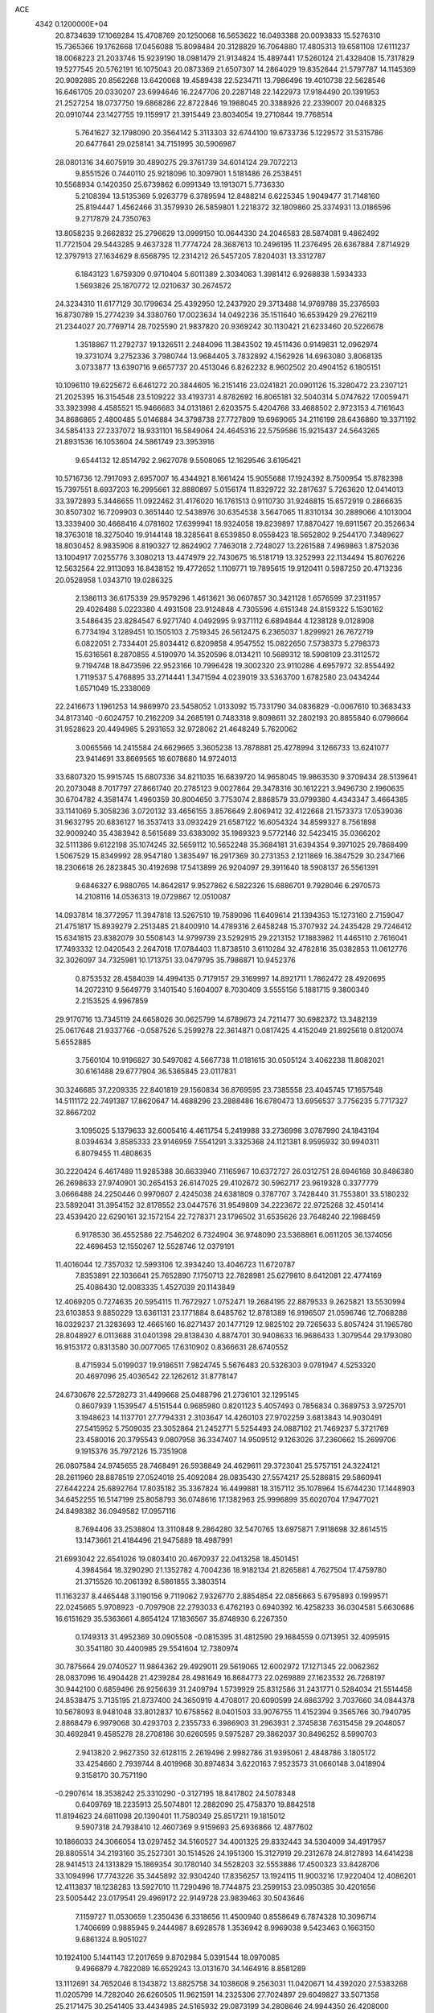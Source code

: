 ACE                                                                             
 4342  0.1200000E+04
  20.8734639  17.1069284  15.4708769  20.1250068  16.5653622  16.0493388
  20.0093833  15.5276310  15.7365366  19.1762668  17.0456088  15.8098484
  20.3128829  16.7064880  17.4805313  19.6581108  17.6111237  18.0068223
  21.2033746  15.9239190  18.0981479  21.9134824  15.4897441  17.5260124
  21.4328408  15.7317829  19.5277545  20.5762191  16.1075043  20.0873369
  21.6507307  14.2864029  19.8352644  21.5797787  14.1145369  20.9092885
  20.8562268  13.6420068  19.4589438  22.5234711  13.7986496  19.4010738
  22.5628546  16.6461705  20.0330207  23.6994646  16.2247706  20.2287148
  22.1422973  17.9184490  20.1391953  21.2527254  18.0737750  19.6868286
  22.8722846  19.1988045  20.3388926  22.2339007  20.0468325  20.0910744
  23.1427755  19.1159917  21.3915449  23.8034054  19.2710844  19.7768514
   5.7641627  32.1798090  20.3564142   5.3113303  32.6744100  19.6733736
   5.1229572  31.5315786  20.6477641  29.0258141  34.7151995  30.5906987
  28.0801316  34.6075919  30.4890275  29.3761739  34.6014124  29.7072213
   9.8551526   0.7440110  25.9218096  10.3097901   1.5181486  26.2538451
  10.5568934   0.1420350  25.6739862   6.0991349  13.1913071   5.7736330
   5.2108394  13.5135369   5.9263779   6.3789594  12.8488214   6.6225345
   1.9049477  31.7148160  25.8194447   1.4562466  31.3579930  26.5859801
   1.2218372  32.1809860  25.3374931  13.0186596   9.2717879  24.7350763
  13.8058235   9.2662832  25.2796629  13.0999150  10.0644330  24.2046583
  28.5874081   9.4862492  11.7721504  29.5443285   9.4637328  11.7774724
  28.3687613  10.2496195  11.2376495  26.6367884   7.8714929  12.3797913
  27.1634629   8.6568795  12.2314212  26.5457205   7.8204031  13.3312787
   6.1843123   1.6759309   0.9710404   5.6011389   2.3034063   1.3981412
   6.9268838   1.5934333   1.5693826  25.1870772  12.0210637  30.2674572
  24.3234310  11.6177129  30.1799634  25.4392950  12.2437920  29.3713488
  14.9769788  35.2376593  16.8730789  15.2774239  34.3380760  17.0023634
  14.0492236  35.1511640  16.6539429  29.2762119  21.2344027  20.7769714
  28.7025590  21.9837820  20.9369242  30.1130421  21.6233460  20.5226678
   1.3518867  11.2792737  19.1326511   2.2484096  11.3843502  19.4511436
   0.9149831  12.0962974  19.3731074   3.2752336   3.7980744  13.9684405
   3.7832892   4.1562926  14.6963080   3.8068135   3.0733877  13.6390716
   9.6657737  20.4513046   6.8262232   8.9602502  20.4904152   6.1805151
  10.1096110  19.6225672   6.6461272  20.3844605  16.2151416  23.0241821
  20.0901126  15.3280472  23.2307121  21.2025395  16.3154548  23.5109222
  33.4193731   4.8782692  16.8065181  32.5040314   5.0747622  17.0059471
  33.3923998   4.4585521  15.9466683  34.0131861   2.6203575   5.4204768
  33.4688502   2.9723153   4.7161643  34.8686865   2.4800485   5.0146884
  34.3798738  27.7727809  19.6969065  34.2116199  28.6436860  19.3371192
  34.5854133  27.2337072  18.9331101  16.5849064  24.4645316  22.5759586
  15.9215437  24.5643265  21.8931536  16.1053604  24.5861749  23.3953916
   9.6544132  12.8514792   2.9627078   9.5508065  12.1629546   3.6195421
  10.5716736  12.7917093   2.6957007  16.4344921   8.1661424  15.9055688
  17.1924392   8.7500954  15.8782398  15.7397551   8.6937203  16.2995661
  32.8880897   5.0156174  11.8329722  32.2817637   5.7263620  12.0414013
  33.3972893   5.3446655  11.0922462  31.4176020  16.1761513   0.9110730
  31.9246815  15.6572919   0.2866635  30.8507302  16.7209903   0.3651440
  12.5438976  30.6354538   3.5647065  11.8310134  30.2889066   4.1013004
  13.3339400  30.4668416   4.0781602  17.6399941  18.9324058  19.8239897
  17.8870427  19.6911567  20.3526634  18.3763018  18.3275040  19.9144148
  18.3285641   8.6539850   8.0558423  18.5652802   9.2544170   7.3489627
  18.8030452   8.9835906   8.8190327  12.8624902   7.7463018   2.7248027
  13.2261588   7.4969863   1.8752036  13.1004917   7.0255776   3.3080213
  13.4474979  22.7430675  16.5181719  13.3252993  22.1134494  15.8076226
  12.5632564  22.9113093  16.8438152  19.4772652   1.1109771  19.7895615
  19.9120411   0.5987250  20.4713236  20.0528958   1.0343710  19.0286325
   2.1386113  36.6175339  29.9579296   1.4613621  36.0607857  30.3421128
   1.6576599  37.2311957  29.4026488   5.0223380   4.4931508  23.9124848
   4.7305596   4.6151348  24.8159322   5.1530162   3.5486435  23.8284547
   6.9271740   4.0492995   9.9371112   6.6894844   4.1238128   9.0128908
   6.7734194   3.1289451  10.1505103   2.7519345  26.5612475   6.2365037
   1.8299921  26.7672719   6.0822051   2.7334401  25.8034412   6.8209858
   4.9547552  15.0822650   7.5738373   5.2798373  15.6316561   8.2870855
   4.5190970  14.3520596   8.0134211  10.5689312  18.5908109  23.3112572
   9.7194748  18.8473596  22.9523166  10.7996428  19.3002320  23.9110286
   4.6957972  32.8554492   1.7119537   5.4768895  33.2714441   1.3471594
   4.0239019  33.5363700   1.6782580  23.0434244   1.6571049  15.2338069
  22.2416673   1.1961253  14.9869970  23.5458052   1.0133092  15.7331790
  34.0836829  -0.0067610  10.3683433  34.8173140  -0.6024757  10.2162209
  34.2685191   0.7483318   9.8098611  32.2802193  20.8855840   6.0798664
  31.9528623  20.4494985   5.2931653  32.9728062  21.4648249   5.7620062
   3.0065566  14.2415584  24.6629665   3.3605238  13.7878881  25.4278994
   3.1266733  13.6241077  23.9414691  33.8669565  16.6078680  14.9724013
  33.6807320  15.9915745  15.6807336  34.8211035  16.6839720  14.9658045
  19.9863530   9.3709434  28.5139641  20.2073048   8.7017797  27.8661740
  20.2785123   9.0027864  29.3478316  30.1612221   3.9496730   2.1960635
  30.6704782   4.3581474   1.4960359  30.8004650   3.7753074   2.8868579
  33.0799380   4.4343347   3.4664385  33.1141069   5.3058236   3.0720132
  33.4656155   3.8576649   2.8069412  32.4122668  21.1573373  17.0539036
  31.9632795  20.6836127  16.3537413  33.0932429  21.6587122  16.6054324
  34.8599327   8.7561898  32.9009240  35.4383942   8.5615689  33.6383092
  35.1969323   9.5772146  32.5423415  35.0366202  32.5111386   9.6122198
  35.1074245  32.5659112  10.5652248  35.3684181  31.6394354   9.3971025
  29.7868499   1.5067529  15.8349992  28.9547180   1.3835497  16.2917369
  30.2731353   2.1211869  16.3847529  30.2347166  18.2306618  26.2823845
  30.4192698  17.5413899  26.9204097  29.3911640  18.5908137  26.5561391
   9.6846327   6.9880765  14.8642817   9.9527862   6.5822326  15.6886701
   9.7928046   6.2970573  14.2108116  14.0536313  19.0729867  12.0510087
  14.0937814  18.3772957  11.3947818  13.5267510  19.7589096  11.6409614
  21.1394353  15.1273160   2.7159047  21.4751817  15.8939279   2.2513485
  21.8400910  14.4789316   2.6458248  15.3707932  24.2435428  29.7246412
  15.6341815  23.8382079  30.5508143  14.9799739  23.5292915  29.2213152
  17.1883982  11.4465110   2.7616041  17.7493332  12.0420543   2.2647018
  17.0784403  11.8738510   3.6110284  32.4782816  35.0382853  11.0612776
  32.3026097  34.7325981  10.1713751  33.0479795  35.7986871  10.9452376
   0.8753532  28.4584039  14.4994135   0.7179157  29.3169997  14.8921711
   1.7862472  28.4920695  14.2072310   9.5649779   3.1401540   5.1604007
   8.7030409   3.5555156   5.1881715   9.3800340   2.2153525   4.9967859
  29.9170716  13.7345119  24.6658026  30.0625799  14.6789673  24.7211477
  30.6982372  13.3482139  25.0617648  21.9337766  -0.0587526   5.2599278
  22.3614871   0.0817425   4.4152049  21.8925618   0.8120074   5.6552885
   3.7560104  10.9196827  30.5497082   4.5667738  11.0181615  30.0505124
   3.4062238  11.8082021  30.6161488  29.6777904  36.5365845  23.0117831
  30.3246685  37.2209335  22.8401819  29.1560834  36.8769595  23.7385558
  23.4045745  17.1657548  14.5111172  22.7491387  17.8620647  14.4688296
  23.2888486  16.6780473  13.6956537   3.7756235   5.7717327  32.8667202
   3.1095025   5.1379633  32.6005416   4.4611754   5.2419988  33.2736998
   3.0787990  24.1843194   8.0394634   3.8585333  23.9146959   7.5541291
   3.3325368  24.1121381   8.9595932  30.9940311   6.8079455  11.4808635
  30.2220424   6.4617489  11.9285388  30.6633940   7.1165967  10.6372727
  26.0312751  28.6946168  30.8486380  26.2698633  27.9740901  30.2654153
  26.6147025  29.4102672  30.5962717  23.9619328   0.3377779   3.0666488
  24.2250446   0.9970607   2.4245038  24.6381809   0.3787707   3.7428440
  31.7553801  33.5180232  23.5892041  31.3954152  32.8178552  23.0447576
  31.9549809  34.2223672  22.9725268  32.4501414  23.4539420  22.6290161
  32.1572154  22.7278371  23.1796502  31.6535626  23.7648240  22.1988459
   6.9178530  36.4552586  22.7546202   6.7324904  36.9748090  23.5368861
   6.0611205  36.1374056  22.4696453  12.1550267  12.5528746  12.0379191
  11.4016044  12.7357032  12.5993106  12.3934240  13.4046723  11.6720787
   7.8353891  22.1036641  25.7652890   7.1750713  22.7828981  25.6279810
   8.6412081  22.4774169  25.4086430  12.0083335   1.4527039  20.1143849
  12.4069205   0.7274635  20.5954115  11.7672927   1.0752471  19.2684195
  22.8879533   9.2625821  13.5530994  23.6103853   9.8850229  13.6361131
  23.1771884   8.6485762  12.8781389  16.9196507  21.0596746  12.7068288
  16.0329237  21.3283693  12.4665160  16.8271437  20.1477129  12.9825102
  29.7265633   5.8057424  31.1965780  28.8048927   6.0113688  31.0401398
  29.8138430   4.8874701  30.9408633  16.9686433   1.3079544  29.1793080
  16.9153172   0.8313580  30.0077065  17.6310902   0.8366631  28.6740552
   8.4715934   5.0199037  19.9186511   7.9824745   5.5676483  20.5326303
   9.0781947   4.5253320  20.4697096  25.4036542  22.1262612  31.8778147
  24.6730676  22.5728273  31.4499668  25.0488796  21.2736101  32.1295145
   0.8607939   1.1539547   4.5151544   0.9685980   0.8201123   5.4057493
   0.7856834   0.3689753   3.9725701   3.1948623  14.1137701  27.7794331
   2.3103647  14.4260103  27.9702259   3.6813843  14.9030491  27.5415952
   5.7509035  23.3052864  21.2452771   5.5254493  24.0887102  21.7469237
   5.3721769  23.4580016  20.3795543   9.0807958  36.3347407  14.9509512
   9.1263026  37.2360662  15.2699706   9.1915376  35.7972126  15.7351908
  26.0807584  24.9745655  28.7468491  26.5938849  24.4629611  29.3723041
  25.5757151  24.3224121  28.2611960  28.8878519  27.0524018  25.4092084
  28.0835430  27.5574217  25.5286815  29.5860941  27.6442224  25.6892764
  17.8035182  35.3367824  16.4499881  18.3157112  35.1078964  15.6744230
  17.1448903  34.6452255  16.5147199  25.8058793  36.0748616  17.1382963
  25.9996899  35.6020704  17.9477021  24.8498382  36.0949582  17.0957116
   8.7694406  33.2538804  13.3110848   9.2864280  32.5470765  13.6975871
   7.9118698  32.8614515  13.1473661  21.4184496  21.9475889  18.4987991
  21.6993042  22.6541026  19.0803410  20.4670937  22.0413258  18.4501451
   4.3984564  18.3290290  21.1352782   4.7004236  18.9182134  21.8265881
   4.7627504  17.4759780  21.3715526  10.2061392   8.5861855   3.3803514
  11.1163237   8.4465448   3.1190156   9.7119062   7.9326770   2.8854854
  22.0856663   5.6795893   0.1999571  22.0245665   5.9708923  -0.7097908
  22.2793033   6.4762193   0.6940392  16.4258233  36.0304581   5.6630686
  16.6151629  35.5363661   4.8654124  17.1836567  35.8748930   6.2267350
   0.1749313  31.4952369  30.0905508  -0.0815395  31.4812590  29.1684559
   0.0713951  32.4095915  30.3541180  30.4400985  29.5541604  12.7380974
  30.7875664  29.0740527  11.9864362  29.4929011  29.5619065  12.6002972
  17.1271345  22.0062362  28.0837096  16.4904428  21.4239284  28.4981649
  16.8684773  22.0269889  27.1623532  26.7268197  30.9442100   0.6859496
  26.9256639  31.2409794   1.5739929  25.8312586  31.2431771   0.5284034
  21.5514458  24.8538475   3.7135195  21.8737400  24.3650919   4.4708017
  20.6090599  24.6863792   3.7037660  34.0844378  10.5678093   8.9481048
  33.8012837  10.6758562   8.0401503  33.9076755  11.4152394   9.3565766
  30.7940795   2.8868479   6.9979068  30.4293703   2.2355733   6.3986903
  31.2963931   2.3745838   7.6315458  29.2048057  30.4692841   9.4585278
  28.2708186  30.6260595   9.5975287  29.3862037  30.8496252   8.5990703
   2.9413820   2.9627350  32.6128115   2.2619496   2.9982786  31.9395061
   2.4848786   3.1805172  33.4254660   2.7939744   8.4019968  30.8974834
   3.6220163   7.9523573  31.0660148   3.0418904   9.3158170  30.7571190
  -0.2907614  18.3538242  25.3310290  -0.3127195  18.8417802  24.5078348
   0.6409769  18.2235913  25.5074801  12.2882090  25.4758370  19.8842518
  11.8194623  24.6811098  20.1390401  11.7580349  25.8517211  19.1815012
   9.5907318  24.7938410  12.4607369   9.9159693  25.6936866  12.4877602
  10.1866033  24.3066054  13.0297452  34.5160527  34.4001325  29.8332443
  34.5304009  34.4917957  28.8805514  34.2193160  35.2527301  30.1514526
  24.1951300  15.3127919  29.2312678  24.8127893  14.6414238  28.9414513
  24.1313829  15.1869354  30.1780140  34.5528203  32.5553886  17.4500323
  33.8428706  33.1094996  17.7743226  35.3445892  32.9304240  17.8356257
  13.1924115  11.9003216  17.9220404  12.4086201  12.4113837  18.1238283
  13.5927010  11.7290496  18.7744875  23.2599153  23.0950385  30.4201656
  23.5005442  23.0179541  29.4969172  22.9149728  23.9839463  30.5043646
   7.1159727  11.0530659   1.2350436   6.3318656  11.4500940   0.8558649
   6.7874328  10.3096714   1.7406699   0.9885945   9.2444987   8.6928578
   1.3536942   8.9969038   9.5423463   0.1663150   9.6861324   8.9051027
  10.1924100   5.1441143  17.2017659   9.8702984   5.0391544  18.0970085
   9.4966879   4.7822089  16.6529243  13.0131670  34.1464916   8.8581289
  13.1112691  34.7652046   8.1343872  13.8825758  34.1038608   9.2563031
  11.0420671  14.4392020  27.5383268  11.0205799  14.7282040  26.6260505
  11.9621591  14.2325306  27.7024897  29.6049827  33.5071358  25.2171475
  30.2541405  33.4434985  24.5165932  29.0873199  34.2808646  24.9944350
  26.4208000  27.6173312  28.3449373  26.3100609  26.6766428  28.2068285
  25.8779243  28.0241031  27.6696193  28.7741559  17.0444643  13.5275246
  28.3136874  17.1217578  14.3631239  28.5147547  16.1873294  13.1894969
  33.1168974  22.2360539   9.5337818  33.6975669  21.4914500   9.6906889
  32.9330739  22.5844336  10.4061764  16.0592777  18.5605417  17.9877795
  16.6765419  18.6353420  18.7155306  15.2394428  18.9152947  18.3316587
  34.1939578  37.2747882  13.2530247  33.9482431  37.5370887  12.3658637
  33.3601266  37.1676622  13.7107162  32.8952652  14.8276423  22.7455685
  32.4615174  15.4152558  23.3642809  32.4363443  14.9703477  21.9177650
   5.0191154  13.8846825  29.7240694   4.5289217  13.7570557  28.9118789
   4.3719559  13.7549715  30.4173165  10.1811726  23.4917206  30.8544824
  10.1128657  23.6118679  31.8016522   9.2748785  23.4961315  30.5465158
  31.8636408   1.2998931   3.2550223  32.1476218   0.5501119   2.7321315
  32.1824042   1.1109081   4.1375790  26.1127332  33.1558357  13.9063244
  25.6897055  33.1416274  14.7648566  26.5263575  34.0176645  13.8573559
   7.7510479   9.7414817  18.4919860   7.7781672   8.8511404  18.1415736
   8.1069104   9.6615141  19.3769713  33.8121226  16.5474918  27.3539683
  33.4670371  17.2427690  27.9140910  34.1351859  17.0039447  26.5771074
  26.1113658  35.0779632  30.4598707  25.4609476  35.4968209  31.0235606
  25.5945601  34.6226116  29.7951914  27.9560949   1.1600032  12.8884973
  28.7123550   1.6237612  13.2479843  28.3158897   0.3387877  12.5532591
  30.7086470   9.5032731   3.1510039  31.1926729  10.3252050   3.0711369
  30.5034620   9.2575209   2.2489303  20.7899586  26.9083177  20.5543904
  20.1743143  26.7603227  19.8365386  21.1512689  26.0421126  20.7424739
  26.0894339   9.8787122  17.0083066  26.9528703   9.7295548  17.3936136
  25.5034378   9.3081366  17.5055831   8.3463644  29.3035411  22.7220026
   8.7625982  29.3267409  21.8603512   8.0741704  28.3924810  22.8320562
  22.2395312  28.8445483   7.2276450  21.4850809  28.3079180   7.4706770
  22.8070326  28.8228772   7.9981671  26.4527109   2.8087522  30.6421735
  27.0054628   2.0289685  30.6935022  26.6983899   3.3273373  31.4082956
  13.3301203  16.5244947  31.0547475  13.2803552  17.4789836  31.0027262
  12.4646236  16.2240647  30.7774588   5.4612649   8.0952702  27.8934102
   4.6836186   7.6271294  27.5895316   6.1686709   7.4540327  27.8254172
  11.6041432   2.5980784  27.4480940  11.9949249   2.0412436  28.1214858
  12.3308358   2.8122970  26.8630640  10.8347418  19.1874045   2.1738691
  10.9246525  18.2764207   1.8941258  10.1210275  19.5332105   1.6379009
  32.7176645  10.9120322  18.4771320  32.5020121  10.0849369  18.0462732
  31.8838396  11.3791318  18.5299129  19.2471313  19.9347129  16.2732191
  18.3753774  19.9480744  15.8781261  19.2315487  19.1804598  16.8623637
  21.6760934   4.2337257  23.3241549  21.0151965   4.8132095  22.9451487
  21.1728312   3.5178747  23.7121194  29.2402724   6.8873300   8.8906421
  28.7504317   6.6707050   9.6839652  29.0731233   7.8197251   8.7530475
  26.4605335  29.5284859  21.5835296  27.0257373  28.7734236  21.7468007
  25.6507437  29.1515457  21.2394535   1.5327082  14.0679893   3.3636893
   2.2918668  14.6379833   3.4862327   0.7809329  14.6217094   3.5745439
  18.2986987  10.7864264  18.2617012  18.5761343  10.0465201  17.7215160
  17.7083859  11.2864580  17.6980248   4.9338845  34.1963441  29.5491196
   5.1379222  35.1305734  29.5065044   5.7819049  33.7616252  29.4590493
  20.7267691  20.4762665   3.5039824  20.6797338  20.8310721   4.3917507
  20.5355130  21.2233910   2.9370098  27.1322480  20.7839357  29.4693178
  27.1243315  20.0208429  28.8915128  26.5867449  20.5271092  30.2127547
  24.5234197  33.6380105   0.3002727  24.1905967  34.4396361   0.7038281
  25.3992730  33.8707697  -0.0078443  19.0680674  11.7355392  26.3221710
  19.9332071  11.3272563  26.3548841  18.6408145  11.4566163  27.1320406
   6.5917211  10.3721796  11.9387447   7.1389525   9.9072646  12.5716931
   6.9421049  10.1161751  11.0855597  12.4863363  23.8876647  28.1654635
  13.2977734  23.4326956  27.9400644  12.6177874  24.7819927  27.8506144
  30.0865317  27.4484748   2.0372558  30.0736335  26.4926726   1.9871795
  31.0149580  27.6724584   2.1011914  15.9483556  17.5155576   1.0501186
  15.3918434  17.0630376   1.6839575  16.6827512  17.8448054   1.5682798
  35.2892963   5.9794521   0.8835427  34.8466192   6.7688392   1.1952107
  35.2278555   6.0311604  -0.0702828  30.0211962  34.3295016  33.0177053
  30.3406507  33.4714166  32.7386518  29.6287407  34.7066350  32.2303166
  27.0673182  32.6230831   5.8512943  27.8864349  32.8869926   6.2703783
  26.6326518  32.0711240   6.5014006   8.1545386   7.6374558   5.9253444
   7.3322551   8.0722255   5.6993863   8.8171971   8.3240149   5.8495009
  20.8643139  32.6477300   9.6386889  21.4610612  32.0053036  10.0226328
  20.1856156  32.7707956  10.3023569  10.2278690  15.7399324  16.2373413
   9.6159820  15.0226794  16.0718895  11.0847600  15.3821380  16.0050640
   9.9022281  12.9746327  30.6627406   9.9210229  13.3568398  31.5401209
   9.1857097  12.3406611  30.6929608  32.7054732   7.2867390   2.5559650
  32.9722961   8.1669350   2.2908378  31.9915135   7.4298476   3.1772647
  14.6857284   2.6068742  28.3052184  15.5191069   2.1577330  28.4465836
  14.0359508   2.0442566  28.7265050  17.6961675  27.2245512  17.3692969
  17.0048059  27.3522458  18.0188699  17.3526811  26.5500644  16.7833647
  24.9349925  30.6987840   7.4970548  25.4462109  30.1622663   6.8912195
  24.4982337  30.0660590   8.0672588  28.4693934  23.9465959  21.5305383
  28.6776232  24.3498857  22.3732894  28.6737038  24.6226874  20.8844815
  24.4696686  28.2622878  32.9463861  24.1817468  29.1206537  33.2570963
  24.9786784  28.4512842  32.1580834   4.3078706   4.3850859  16.1857441
   3.6613092   4.5500870  16.8720129   4.8726309   5.1578266  16.1979674
  25.9142297  30.9364612  27.8917441  26.8227703  30.6972414  28.0749370
  25.9691948  31.8141825  27.5138341  29.2424630  21.9237140  25.1554463
  29.2610603  22.8392298  24.8766692  28.3145174  21.7345018  25.2945417
  16.0848371  24.8659294   3.0120053  16.2701310  25.0083183   2.0837686
  15.5567607  25.6216181   3.2694967   2.8709857  34.8579312   2.3975344
   3.2445161  35.5624882   1.8680948   2.5542351  34.2199546   1.7580918
  31.4719728  32.9435205   2.0013494  31.6346409  32.0314511   1.7607246
  31.0342846  33.3184502   1.2370925  30.6233622   8.5874181  24.6191229
  30.0762155   8.2211572  23.9243457  30.1174638   8.4499101  25.4199913
  16.5250132  30.2853039  31.5526254  16.3105232  29.6138532  32.2002209
  16.2541090  29.9066548  30.7162837   6.8315724   5.4269693  32.8036763
   7.5710780   4.9568489  32.4185139   6.6212862   4.9340551  33.5968012
  26.6499540  29.1153344   5.9379581  27.4117946  28.9929482   5.3715198
  26.4414630  28.2356105   6.2523610  35.3371330  34.7517730  19.6108666
  34.4852789  34.8809813  19.1938753  35.9563092  35.1998759  19.0346232
  29.2603420  28.8340467  17.3526986  28.5409724  28.2770665  17.0551885
  29.9320366  28.2198445  17.6490327  21.9165972  10.5218242  18.0589988
  21.0562985  10.8231032  18.3511443  21.7293665   9.9423297  17.3205121
  29.3061283   4.6197848  24.2013400  28.5469505   5.0485469  24.5963639
  29.1311801   4.6420950  23.2605280  18.7929754   9.5948959  11.7101718
  18.4688070   8.7052363  11.8503593  18.0061211  10.1399423  11.7142507
  21.0901011  10.6702090  22.1391212  20.7650573   9.7740390  22.0527633
  20.5390784  11.1828804  21.5477043  21.9388886  21.9393878  23.2528893
  21.7907170  22.4633387  24.0401329  22.5573720  22.4547406  22.7350846
  23.9582172  24.2887671  25.6652895  24.0762891  25.2258812  25.8205575
  24.7457335  24.0236214  25.1901605  13.4821850  25.2562579   0.9628806
  13.4879308  24.3396801   0.6870475  13.5535335  25.7522619   0.1473309
   5.7058349   1.8718057  31.4337240   4.8603923   2.3145013  31.5077462
   6.0777826   1.9169823  32.3145451   5.2364271   7.2166355  17.4743165
   5.1732394   7.3865982  18.4141845   4.4360942   7.5932737  17.1084712
  11.4303721  23.4047347  14.2308610  11.1898541  23.4094832  15.1573384
  11.4480697  22.4777920  13.9927521  24.6133302  22.8682383  27.9098183
  24.4518698  23.2592505  27.0511730  24.4933934  21.9287052  27.7715270
  15.2985700   1.2695822  19.2752084  14.9242525   0.5549915  19.7904543
  15.8268884   0.8322259  18.6075026   0.2883809   7.1569687   6.5696150
   0.0035603   7.8899100   6.0238072   0.3655521   7.5285514   7.4483657
  24.3084307  18.6125982  16.4588498  24.0174501  18.3318263  15.5912501
  23.5027162  18.8567609  16.9143063   5.9821007   0.9289782   3.7788579
   5.1388461   1.3808745   3.8095700   5.8097023   0.0732546   4.1716017
  22.3087865  21.3696150   9.5998396  22.4604383  20.7049715   8.9279151
  22.4361056  20.9065357  10.4278367  18.0819666  30.1156722  27.4214272
  19.0031021  29.9153989  27.5876552  17.6152185  29.7282328  28.1618790
   1.2910499  19.8481192  31.9406335   1.5781965  18.9659668  32.1763996
   0.3415832  19.7733731  31.8449371  27.2686420  34.2697300  33.2556388
  28.1630094  33.9716372  33.0898690  27.3206153  35.2240639  33.2029378
  -0.0551592  22.7223397  12.4501764  -0.2066754  21.7828124  12.3473991
   0.8926837  22.8230839  12.3625619   2.2597998   8.8813591  24.9825259
   2.1303523   9.7812624  25.2819409   3.2102079   8.7814650  24.9279605
  13.4129722  29.7832931  27.0463651  13.2442144  29.0879342  26.4105753
  13.4083552  30.5880138  26.5280650  16.9321626  34.7691210  32.3407939
  17.7737723  34.6624270  32.7841236  16.4209889  34.0060800  32.6104268
   1.3021706   1.1014954  13.3222563   1.0426521   1.8991603  13.7833557
   0.5004420   0.5807243  13.2747109  19.8091185  15.8811092   5.0147544
  20.3943784  15.6516638   4.2929112  18.9328291  15.8537737   4.6305651
  29.2558257  34.5294545   3.7975070  28.5526651  34.7826734   3.1994458
  28.8075281  34.1000402   4.5261114  26.9240095   9.4000496  20.5495883
  26.0568351   9.5203809  20.1625991  26.9381655   8.4835275  20.8253031
  21.4481132  23.1110004  25.6878817  22.1203573  23.7687968  25.8657118
  21.0359850  22.9539842  26.5374275   4.8106645   4.4673703  19.2888956
   3.9678701   4.8796126  19.0991964   5.3296990   5.1602620  19.6972291
   2.4147104  18.0406673  25.1400333   2.7641842  18.8947193  25.3943856
   3.1222308  17.4253777  25.3325570  16.2869364  24.4229124  10.5613295
  16.9348549  24.7378622  11.1915993  16.4077193  24.9821714   9.7939491
  30.9994316  28.3306528  26.6397541  31.1928021  29.2425999  26.8569919
  31.7973289  27.8550329  26.8707900   3.5166801  37.1484201  24.3124630
   3.3545992  36.5656174  23.5706392   3.7806311  36.5639230  25.0230437
  14.2842661   5.7874413   5.8681524  14.3223806   4.9823557   5.3518033
  15.0457869   5.7376874   6.4459433  14.3762722  10.8359854  12.6213368
  13.9614183  10.0745667  13.0267620  13.7118084  11.5234646  12.6670749
  29.0390671   9.9782430  17.2484065  29.2033718   9.9325077  16.3065232
  29.3887778  10.8295517  17.5114804  35.0265741  19.2176741   4.7617619
  35.5544767  18.5798125   5.2420570  34.1265296  19.0357023   5.0320173
  26.9010338  11.3730555  22.6184392  26.9496487  12.3130233  22.4442873
  27.1654596  10.9629102  21.7949760   2.9163743  24.7322119  23.2197876
   2.5451991  24.0307037  22.6846736   2.1732261  25.3028265  23.4156487
  34.9957451  36.2020064   3.5048080  34.2656548  35.5841051   3.5421987
  35.6896236  35.7840345   4.0147727  32.3987648  22.7706574   2.8241372
  31.5378540  22.9412259   3.2061982  32.2601231  22.0197981   2.2468845
  28.7962582  24.2534524   7.8173790  29.0605505  23.3338121   7.7920181
  28.9364732  24.5676743   6.9241622  34.8913066  22.9817680   3.1175380
  34.0450449  23.0075041   2.6709839  35.4985451  22.6413914   2.4605471
  23.5098464  26.5719992   4.9781134  24.0963554  26.8998750   4.2963976
  22.6402817  26.8675903   4.7084561   5.5934639  35.7791638  15.7651482
   5.9928944  36.6490147  15.7719750   6.0360667  35.3068259  16.4702947
  13.1556068   9.4292024  28.2699110  12.9649619  10.0181113  29.0000293
  12.9888574   9.9554260  27.4879167  33.3221035   9.0524441  29.6596441
  32.4931926   8.8093532  29.2472786  33.8054208   8.2291755  29.7293949
  31.7513256  25.6981744  12.6872534  32.0569426  24.8300832  12.4241037
  31.6527164  26.1770163  11.8643205  11.8387535  31.7326287   6.7329973
  11.8899472  32.1851053   7.5749451  12.4829613  31.0278587   6.8002840
   5.3629909   1.7566509  23.1172681   5.9465135   1.6891881  23.8730339
   4.5913070   1.2470028  23.3642388  12.9992367  27.1937181   3.2113899
  13.2206283  26.2652503   3.1395214  12.2791724  27.2201696   3.8415006
   1.1153518   6.3439264   3.9048239   0.7861383   6.4596089   4.7961532
   0.5114728   5.7175106   3.5058687  22.1994838  36.3000022  31.1823449
  22.9298486  36.5087597  30.5999195  22.4213066  36.7299879  32.0082618
   8.9519503  12.5888649  21.0596769   9.3118320  12.8663520  21.9021245
   9.2652589  11.6911416  20.9493934  23.5512008   5.2329212  13.9422764
  23.9134025   4.3529713  14.0458624  24.0167407   5.5964128  13.1890313
   2.1446868  33.3454978   7.2906549   2.9226840  33.1120409   7.7970639
   1.5455506  32.6101810   7.4194063  18.5731143  36.2784433   8.4162050
  18.8421372  35.4632389   7.9927663  18.5221265  36.9137834   7.7020796
  32.1116334  32.6761631  29.3352881  31.7234819  33.4085761  28.8566010
  33.0202884  32.9396963  29.4806439  34.6439762  23.0023728   5.6958426
  34.7596994  22.8682351   4.7551795  34.7183386  23.9493778   5.8136713
   1.1692035  11.5653275   4.9824600   1.4361706  12.1485283   4.2719410
   1.8448036  11.6776565   5.6511740   1.2710555  26.1447577   2.7538313
   2.2045590  25.9955264   2.9039419   1.0585959  25.5940434   2.0003019
   1.3220231  22.3080765   0.6900487   1.7564643  21.8868692   1.4317205
   1.3271081  21.6439203   0.0007719  30.6868397  11.6125958  27.7395655
  31.0671773  10.8531340  27.2982119  31.1166399  12.3655065  27.3338204
  30.2311154  12.9412144   5.0456788  30.7297614  12.9937905   5.8610436
  29.9849304  12.0189549   4.9745294  30.2557312  31.0261763   6.9768024
  30.4476110  30.7329094   6.0860676  31.0988313  31.3252633   7.3173328
  29.5606676   9.8425093   7.9556826  29.5047999   9.8885407   7.0012237
  30.1793135  10.5333030   8.1929862   8.6281906  -0.2435681  32.8572428
   9.5750113  -0.2893693  32.7243340   8.4887660   0.5932363  33.3005835
   7.4954589  10.3960624   6.7981674   7.0394573   9.7039014   6.3194111
   8.1096620  10.7626227   6.1620700  17.0300257  12.6472893   5.1875377
  16.3697575  12.4394695   5.8486646  17.8644698  12.4443899   5.6103458
   0.6206023  23.1949167  25.5350118  -0.2431470  22.8140130  25.6933825
   1.1793609  22.8106094  26.2105329  25.1108637  27.4211247  19.9843013
  24.2033357  27.1859643  19.7911063  25.3491678  26.8662440  20.7269657
   2.3968144  24.2083993  17.2425541   1.8398058  23.6926934  17.8256670
   1.8204170  24.4593519  16.5207364  32.1029962  24.4736859  15.4571884
  31.3572301  23.8794131  15.3740948  31.9249294  25.1711483  14.8262603
  14.0290533   5.7430927  25.3507338  13.5508514   4.9171692  25.2772134
  14.7296433   5.5593317  25.9765432  22.4674809  16.5581512  25.0703744
  21.9756197  17.2912539  25.4403269  23.2586515  16.9583057  24.7096014
  32.6332987  18.4803389   7.6811196  32.6341365  17.8997686   6.9200879
  32.3483649  19.3266455   7.3364314  13.9321383  36.3101192  33.1696318
  13.4380072  35.7832044  32.5415975  14.1131070  37.1278713  32.7062060
  10.3929309  29.7398543  30.0053146   9.4455712  29.7410159  30.1422090
  10.6017100  28.8325117  29.7831155  24.1264413  32.6632468   5.4817323
  24.6133264  32.2014846   6.1643379  24.1999420  33.5877046   5.7188132
  27.9565339  28.3817437   0.4072878  28.3457170  28.2354167   1.2694692
  27.5819444  29.2610432   0.4596996   9.1036030   4.3601075   2.2822759
   9.0067240   5.2388327   1.9152767  10.0156115   4.3199782   2.5701334
  -0.3691456   0.1352572  26.5477054   0.2368779   0.3655229  27.2519391
   0.1788385  -0.2948308  25.8912226   3.4295075  17.2501716  17.3540024
   3.0346258  16.8242056  18.1148265   4.2451748  16.7710705  17.2077803
  19.8903492   3.9862066  18.8976576  19.7408481   3.8923483  19.8384402
  19.2062700   4.5885563  18.6053524   1.7830015  34.8570388   4.9403821
   1.9833553  34.4287269   4.1081327   1.9034209  34.1716147   5.5975919
   6.4499822  19.1434588  19.2429040   6.4154003  18.2843615  18.8222048
   5.7588438  19.1141621  19.9044938  29.7828214  26.1721539  14.8482652
  30.6010427  26.6685749  14.8306042  29.7636018  25.7121494  14.0090642
  17.4691846  32.8698109   2.3456022  16.5796445  32.5878149   2.1324626
  17.9992628  32.0777356   2.2569133  26.6977170  32.3674681  20.4854893
  26.0886878  32.0913197  21.1703668  27.3564961  31.6736246  20.4567999
   2.1806333   1.1006668  10.6682308   1.7647093   1.5791035  11.3854040
   2.1122249   0.1804681  10.9227627  11.8505792   4.7195009   0.6746199
  11.7420881   4.5451178   1.6095274  12.7621630   4.9980581   0.5871393
  15.7978121   1.5310157   4.8447427  16.0074088   0.7525923   5.3608416
  16.4361211   1.5245043   4.1314749  30.5551889   6.6336812  28.8040645
  31.2387437   6.1438861  28.3468058  30.3909443   6.1289153  29.6005989
  34.2910562  34.7043984  27.0614109  34.9805190  35.0887689  26.5199941
  33.5516417  35.3053308  26.9698780  10.9387038  35.1291263  10.1748797
  10.9449219  35.9865739   9.7494659  11.4860079  34.5795002   9.6139865
   6.2448916   6.7430570   7.8278244   6.7880158   6.9910569   7.0796640
   6.0153142   5.8282849   7.6643678  24.6621065   1.5275449  17.7697634
  24.2014211   0.7818847  18.1544603  24.5127571   2.2449788  18.3855679
   7.1359676  11.2381585  16.1921874   7.5209482  10.8006002  16.9515058
   7.0341387  10.5434847  15.5415792  34.5963445  32.3386296  12.2680850
  34.9147080  33.1860302  12.5791938  34.4323271  31.8366153  13.0664030
  23.2292921  32.1126379   2.1113596  23.0906240  32.6339361   2.9020879
  23.7028385  32.6969369   1.5192613  28.9398887   4.1122603  27.3683841
  27.9875397   4.1008063  27.4639458  29.0886774   3.9646734  26.4344077
  26.8239199  10.5216846   3.3153322  26.5510770   9.6080193   3.3990233
  26.0050437  11.0087103   3.2232472   3.2661035  15.4041555  10.0859327
   3.1917203  14.5089353   9.7553579   2.3628463  15.6740443  10.2518191
  14.7765434  24.7703124  20.3357229  13.9042926  25.1595948  20.3979289
  14.8611645  24.5179112  19.4162857  30.5127821   1.0623842  27.9314638
  30.7340355   1.7126506  27.2648062  29.6005948   0.8352326  27.7510519
  21.1287852  28.2105975  22.9263912  20.3441188  28.2721051  23.4711363
  20.7954314  28.0516026  22.0433126   5.0162722  23.4902070   6.3866416
   5.9218256  23.4446518   6.6934469   5.0680749  23.2772470   5.4548711
   4.8029285  27.4809419   8.1524091   5.5259671  27.8852825   7.6728722
   4.1784106  27.2254982   7.4734703  15.1632607   9.3581281  26.4027071
  15.6266701   8.5241471  26.3255103  14.7702537   9.3338904  27.2751690
  13.6305507  20.6698388  14.7645918  14.3382512  20.4063947  14.1763835
  13.0678262  19.8977329  14.8231202  18.7199697  31.8813554   6.0661531
  18.9836841  31.0825761   5.6093839  18.6371243  31.6170722   6.9824080
  31.3290518  16.0863146  10.6032271  31.8825512  16.3397631  11.3418977
  30.8716235  16.8910442  10.3595030   7.6620435   9.2448833  22.4869499
   7.0397830   9.2210457  21.7600005   8.4954094   9.4837367  22.0811394
  20.0647535   8.6476215  31.1551116  19.1294718   8.7070177  31.3499245
  20.4928507   9.0496755  31.9109669  27.3417715  31.9433448  16.5637330
  26.9820606  31.1849930  17.0238878  28.0636045  31.5884299  16.0448646
  27.1049076  22.9427102  14.5823763  27.4104391  23.5688881  13.9260353
  26.1961229  23.1935611  14.7479542  27.5490888  34.8404557  27.7817014
  27.5669967  35.7424251  27.4617601  26.6553079  34.7174530  28.1014793
   2.0812574   0.1587611  32.9932178   2.7951200   0.7195092  32.6895838
   2.3144999  -0.7157350  32.6816310  20.7610433  34.3660926  30.3407717
  21.4162074  34.9458292  30.7292268  19.9283449  34.6691584  30.7027058
   1.0819287  12.2871449  29.3498654   0.5702060  11.7181721  28.7748508
   1.1274055  13.1213434  28.8826647  10.1688857  29.7441466   5.1275557
  10.2130685  30.4251973   5.7987111   9.3080831  29.8598420   4.7252308
  34.8252266   9.2778565   5.0005541  33.9589520   9.3708949   5.3969680
  35.1160474  10.1767481   4.8467719  33.4235571   2.7033154  23.9282109
  33.1801526   3.5294029  23.5104005  34.3706845   2.6420390  23.8040060
  34.2470945  12.6234984   6.4475232  34.8898005  12.9328547   7.0858488
  34.7662444  12.3945080   5.6766286   6.0916547  15.3841349  18.3737822
   5.5636721  14.7166922  17.9356197   6.9905675  15.0628804  18.3031904
  20.8919912   2.1275837  17.3375829  20.5247582   2.7816430  17.9322073
  21.1905273   2.6324151  16.5811087  25.0853845  30.6268274  24.9801140
  24.4209799  30.5222361  24.2990420  24.5862155  30.6846683  25.7948020
  22.8608535   3.2832996  32.5522200  22.6974000   4.1073992  33.0108862
  23.2899978   2.7279566  33.2031126  25.7050243   4.5200796   8.0915264
  25.9543411   4.2866141   8.9857114  24.7901962   4.7929042   8.1614408
  33.3387458  19.6816715  21.2000654  34.2223975  19.4150904  21.4536914
  33.4589359  20.5253180  20.7641220  14.1566857  15.7763954   2.6711265
  13.3802061  15.9976776   3.1852718  14.5896044  15.0875981   3.1754792
  18.6174726   3.8073723   1.7219567  18.0784582   3.0190681   1.7873154
  18.8351458   3.8722676   0.7920971  12.7121609  25.0818539   5.3416894
  11.9631541  25.6691587   5.4431479  13.1289805  25.0742235   6.2033361
  21.1772687  23.1945377  11.6321812  20.7530321  22.5182996  12.1603450
  21.2562219  22.8042017  10.7617583  33.9846770  14.9807669  17.3996482
  33.8639331  15.7746020  17.9206843  34.4297700  14.3724386  17.9896150
  22.5463928  11.3696538  30.1684429  21.7070881  11.5547140  30.5898123
  22.3507247  11.3767904  29.2314824  16.3232036  24.9164517  33.6084676
  16.8290072  25.5091141  33.0524588  15.8883889  24.3246901  32.9944755
  28.6469826  25.5935921   5.4421712  29.5197547  25.9612896   5.3032495
  28.2308622  25.6324455   4.5810289  32.2240796   8.0594604  31.9656559
  31.8051899   8.3682183  31.1622682  33.1132607   8.4112190  31.9225883
  15.7803125  32.5060723  32.9766614  14.9886016  32.0350970  33.2366769
  16.3333186  31.8388416  32.5701897  23.2467466  15.4918568  12.3972763
  22.8658522  15.4409391  11.5206016  22.7618334  14.8429283  12.9071614
  17.2974495   1.8259001  21.0276110  18.1464136   1.6905443  20.6066947
  16.7500844   2.2123190  20.3440149  15.1089875   1.9917281  16.3816517
  15.2654812   1.0570755  16.2468699  15.9037929   2.4166008  16.0591622
  18.7672675  22.7980790  17.7976592  17.8226236  22.6482501  17.7598288
  19.1401271  22.1195253  17.2348338   8.2236869   0.8618689  30.2827145
   8.4856519   0.0779829  30.7655487   7.4113952   1.1424994  30.7042125
  21.6344495   2.0449360   8.6084276  22.4468726   1.6181572   8.3362872
  21.7562943   2.2189178   9.5417635   6.4596492   1.6744231  20.4651185
   6.2641790   1.4395132  21.3722241   6.2467272   2.6058739  20.4077122
  30.3729543  12.4162147  17.3857297  31.0268306  12.7427700  16.7676365
  30.2961584  13.1092174  18.0415358  21.5751896  10.3898456  25.8253577
  20.9503228   9.8443904  25.3476005  21.7395757  11.1317034  25.2432442
  29.7821235  28.7961259  31.4131954  29.5863145  28.7349774  30.4782347
  28.9240901  28.8085471  31.8372900  25.5198761  33.7592347  18.5347062
  24.7565072  33.5505939  19.0731937  26.2298344  33.2419507  18.9149803
  28.5211374  21.4669383  11.8244651  28.9995773  22.1611674  11.3712840
  27.5994565  21.6594162  11.6521621  29.7046057  36.8054554  12.0318076
  30.3069110  36.6809802  12.7652692  30.1378856  37.4505391  11.4729092
   2.2648978   5.1089216  18.0671587   1.9541503   4.8840217  18.9441353
   1.5996444   5.7048318  17.7228321  13.5209630  27.3081036  32.4732534
  14.2826076  27.4845286  33.0255247  13.8788426  27.2326170  31.5886881
  19.3263291  20.8736466  11.3287095  18.4911256  20.9466051  11.7906012
  19.1537578  21.2418032  10.4621579  12.6521217  13.3286430   8.3845580
  12.4157833  13.8954283   9.1188130  12.5612382  12.4401624   8.7289042
   0.3743421  11.1866969  31.9928661   0.9255248  11.7114379  32.5734489
   0.6079792  11.4791214  31.1118817  21.1760762  29.9598969   1.4483580
  21.9211286  30.4574672   1.7853334  21.5064937  29.0661813   1.3570973
  13.0049619  17.1538846  26.9754313  12.1367006  17.1874090  26.5738964
  13.1086150  16.2416176  27.2460913   4.3369875   1.5931530  16.5827683
   4.4096567   2.5219033  16.3628278   4.9924705   1.1646675  16.0323375
  23.3856676  29.5718760  26.9480980  22.5486797  29.5010757  27.4070865
  24.0334990  29.6726888  27.6455097   3.0704494   7.4395441  10.9096560
   2.8141512   6.8055396  10.2398938   3.8901125   7.8125371  10.5852173
  12.8944562  17.4232775  16.9248087  12.9264553  18.1967385  17.4878059
  12.4933826  16.7465246  17.4701319  11.9112650  28.3085698  25.1227638
  11.5692179  27.4215564  25.2343107  11.2738630  28.8685530  25.5658995
  26.7490872  13.0137808  32.8854517  26.8227444  12.2997012  32.2522877
  27.3480260  12.7706476  33.5914194  12.2016566   2.6046001   6.8385994
  11.3019325   2.6892408   6.5230611  12.1261965   2.6475381   7.7918537
   7.7336727  23.2998632  29.2680032   7.7450850  22.4646126  29.7353980
   6.8077227  23.5390523  29.2275437  24.2310581   0.2196196  24.1024823
  24.9047033   0.2995097  23.4271664  23.4070062   0.1896145  23.6164060
  31.7019345  26.9489463  32.0960770  31.1587370  27.7336269  32.0222887
  31.8848714  26.6982650  31.1905800   8.4601376  10.9414603  31.9807750
   7.6362796  11.0750891  31.5121246   8.2502560  11.1355936  32.8942813
  13.5728846  26.2343473  24.0578907  13.5423075  26.9059877  24.7392101
  13.2792218  26.6836157  23.2653303  29.9785503  17.1263448   5.6077341
  30.1141830  16.7440202   6.4747195  29.6715324  16.3967154   5.0695772
   4.0507251  26.6039169  26.5240407   4.1646779  26.9747715  25.6489902
   4.3648204  25.7031622  26.4451923  32.7271737  13.1023630  13.2122898
  32.2961697  12.7265535  13.9799060  32.2620432  13.9239794  13.0547078
  24.6666092  24.2155867  15.4285091  23.9654110  23.5662231  15.4821731
  24.3166630  24.8993157  14.8572962  28.5397419   8.2451407  22.7977796
  28.1479833   7.6520096  22.1567237  27.7922040   8.6473995  23.2400543
  30.6486152   9.0661888  29.9420647  30.0195175   9.7873038  29.9635349
  30.1267731   8.3001225  29.7032028  30.5840443   2.6754158  13.3797179
  30.6246476   1.9356078  13.9857437  31.3814560   3.1743352  13.5570477
  11.2678562  34.9422197   1.5467160  10.9344398  34.6701667   2.4017321
  11.3414985  35.8944631   1.6102862   6.9287187  28.6881447   7.4175548
   6.8302744  29.1853772   6.6055816   7.3639840  29.2934905   8.0178318
  26.6757530   0.9559636  22.6328399  27.2616392   0.6062258  23.3041465
  27.2610099   1.3483325  21.9849566  26.9709630  17.9450529  24.9045757
  26.2557965  17.4049017  24.5684132  27.7658750  17.4891285  24.6280261
  22.3072060   8.0615058   8.1800804  21.6581885   8.6934331   8.4893958
  22.7526038   8.5084686   7.4603049  11.5803482  24.5827885   2.8268488
  12.1465667  24.3149988   3.5506699  12.1763390  24.9760854   2.1893974
   8.3397214  13.6306219  15.4662698   8.1349569  12.7028567  15.5826959
   7.5078876  14.0292336  15.2105488  30.3857120  19.4136542   0.0002517
  29.6950533  19.7051762  -0.5949267  29.9275130  19.2023806   0.8136698
   2.0037534  15.8592384  13.8650172   1.8220484  16.5687799  14.4812688
   2.0587550  15.0754237  14.4116809  12.8777610  19.2464038  30.9890702
  13.3002724  19.6763945  31.7325915  12.5466573  19.9665415  30.4524103
  12.1444526   1.4379292  11.3609074  12.1189608   0.8550870  10.6020418
  12.6983873   0.9820150  11.9945716  14.6182676  35.4712409   2.6295375
  14.2758407  35.6374786   1.7512775  13.8887848  35.0657863   3.0982521
   4.8547405  10.3979206  26.5787555   5.2940448  10.0636746  25.7967561
   5.0933782   9.7802749  27.2699846   4.8113700  27.7241605   4.8782350
   4.1575826  27.2439738   5.3863832   5.6151899  27.2144199   4.9795758
  33.1074675   0.0351497   6.6482182  32.5121421  -0.4765523   6.1005132
  33.0591285   0.9218513   6.2909292  19.6104041  13.1813132  28.7689079
  18.9076376  12.5350852  28.7000570  20.0604632  12.9597887  29.5841412
   3.7453787  29.2916637  13.8772034   3.3804530  30.0068420  13.3560690
   4.4948959  29.6814622  14.3272178   9.7364093  12.7647723  24.0964379
   9.3312801  12.2362617  24.7840270   9.3591111  13.6369691  24.2111140
  33.2471857  28.8476244  29.2780286  32.7117868  28.0549878  29.2418745
  32.6956370  29.5271003  28.8902938   2.9861877  20.4555838  17.2825582
   3.7068816  20.1999786  16.7067996   2.1967380  20.2798803  16.7705725
  27.1603646  18.4005101  21.3206653  27.7722969  18.5971248  22.0299702
  26.7712026  19.2463949  21.0987111   6.8053748   1.1261771   7.2161443
   6.3755864   1.1091991   8.0712615   7.1732031   0.2482242   7.1154819
  14.1225298   3.5237678  22.6370314  13.7879970   3.2634146  21.7788148
  13.7220792   2.9051589  23.2479276  16.9205368   7.0438318  25.9967972
  17.7731036   6.6950197  25.7366205  16.4869499   6.3128602  26.4371546
   5.5185659  24.9893578  23.6626250   5.6209823  24.6014019  24.5316664
   4.5741618  25.1102972  23.5641037  10.9672801  16.0223732  10.6468735
  10.6509638  15.5961722  11.4434466  10.5524591  15.5362507   9.9342444
  10.7495720   9.8953662  16.4009738  10.4750341   9.1110387  16.8760433
  10.6686919   9.6566591  15.4775512  15.6064483  37.0473800  14.7298983
  16.1755770  36.7329141  15.4323480  16.2015157  37.4699301  14.1105614
  12.3651753  20.0592238  25.6332099  13.1419942  19.8652155  26.1577526
  11.7982080  20.5589528  26.2206202   9.0452826  34.9031822  22.6273698
   8.6971332  34.0142155  22.5583625   8.2692010  35.4606706  22.6833693
  19.1073151  27.2496393  28.6345176  19.5642247  26.5453758  29.0943853
  19.0263885  27.9473180  29.2848462  25.4967878  13.5333402  27.3956343
  24.8387814  13.7629212  26.7394697  26.1824120  13.0849218  26.9005865
  31.7084642  21.7074400  28.8961665  31.4862816  22.3667288  28.2387435
  30.9911173  21.7485807  29.5285847  29.7789958  22.8289493  30.3409530
  28.8412453  22.6494570  30.4090574  29.8282195  23.6978188  29.9423623
  10.4569134  29.6594987   9.6647406  10.2467183  28.7258341   9.6468463
   9.6943688  30.0842485   9.2718727   8.1314200   7.1482197  17.9544651
   8.1259926   6.3770035  18.5214113   7.2869556   7.1207416  17.5046244
  32.1646064  19.2586286  27.9887837  31.9807314  20.1118615  28.3817410
  31.3357496  18.9955372  27.5887698  32.1723672  20.4959926  12.3021976
  32.7149073  19.7169286  12.4244330  31.3344303  20.1572726  11.9869798
   3.8215789  28.4024048  17.0343794   4.0586150  29.2676942  16.7007330
   3.7609815  27.8527805  16.2530516  29.6857157  24.4523248  24.1691562
  30.6202483  24.6560192  24.1318829  29.2743097  25.2670759  24.4575266
  22.2698216  28.9946724  19.8051925  22.3047333  28.7908119  18.8706050
  21.9137411  28.2036152  20.2097502  14.5670890   7.5050369  33.3053761
  15.1068440   8.2379036  33.6016913  14.0933675   7.8475635  32.5474215
   4.8001972  11.8201624  33.3118015   4.5595702  11.6340017  32.4042363
   3.9732858  12.0473338  33.7370574   0.8171981  21.2881679   9.0927543
   0.6730383  20.3430020   9.0468062   1.1110273  21.5286292   8.2140766
  14.1989381  29.9494640  20.8478507  14.2654476  30.2168580  19.9311672
  13.8521575  30.7200103  21.2975544   3.8080857  30.1520438  20.9532837
   3.6060820  30.3232710  21.8731248   4.1223796  29.2479925  20.9413535
  13.6198603  22.2047941  22.7423724  13.6716092  21.9333309  23.6588120
  12.9441520  22.8826764  22.7311622  22.5407606  14.5879132  31.6481065
  22.0685811  15.3696687  31.9347016  22.0125126  14.2387445  30.9302854
   1.8147079  10.3211293  13.6268070   2.1953832   9.5102954  13.2893658
   1.0485481  10.0367709  14.1251755   9.5708489   9.9545222  20.5141202
   9.9118288   9.1011882  20.7820486  10.3495599  10.5008111  20.4073060
  22.9985041  19.5501082  11.6909984  23.6683342  19.9305423  12.2591792
  23.2352167  18.6247808  11.6280048   6.8302660  29.3072440   3.1625787
   6.2807104  29.2380553   3.9432409   6.2460464  29.6542101   2.4883874
   7.4447612  28.9460161  14.5797821   6.7871028  29.5890068  14.8448864
   7.0976047  28.1081659  14.8859213  14.4785336  22.8474791  26.9860721
  14.7308267  21.9902231  26.6430090  14.8427836  23.4728285  26.3595804
  11.5139404  28.3643272   0.9577462  11.9811285  28.0351325   1.7255990
  12.1338578  28.2576382   0.2362536   3.7508202  26.9178437  30.4470397
   3.6467167  27.7594826  30.0031499   3.1367794  26.3343703  30.0012320
  17.2557803  34.0051954  20.3785008  17.2979101  33.2611604  20.9792244
  18.0048039  33.8845183  19.7948634   9.3272474   1.9313020   8.3642967
   9.4840605   2.8679220   8.4842316   8.3923401   1.8680755   8.1688930
  15.9213808  18.4891238  23.7359407  16.6934813  18.9013932  23.3484790
  16.2673374  17.9619421  24.4560972  24.7736023   4.0617221  28.3237216
  25.6732486   3.7668159  28.4647837  24.2530685   3.5456109  28.9392747
  22.1915439   2.1981193  11.7320122  21.9122616   1.6916162  12.4946969
  21.4844586   2.8276001  11.5905343  21.7373623  37.4953941   0.6856060
  21.4565838  36.7698004   1.2431983  20.9455162  37.7564725   0.2154468
   0.6859053   4.1082293   6.9354141   0.8635041   5.0359165   7.0906140
  -0.2330255   4.0816265   6.6687865   8.5499343   1.8039180  18.7679235
   9.2672679   2.2805957  19.1855870   8.0787642   1.3956196  19.4942313
  26.7555212  19.3263574  17.2717528  25.8378249  19.1356726  17.0775760
  27.1103134  19.6602132  16.4478022  12.5363387  32.8499680  17.0010675
  12.4949944  32.9827249  17.9481145  13.1827972  32.1536861  16.8848145
   8.4181535  19.4717839  21.6982169   8.3976536  20.2894055  21.2009176
   8.5678966  18.7941565  21.0389522   5.0446402   8.3287673  24.7363956
   5.2850301   8.0845476  23.8426388   5.6555164   7.8424746  25.2900937
  27.8425530  34.6008737  16.2830143  27.1835298  35.2284891  16.5796947
  27.4333152  33.7451523  16.4114560   8.1464969   9.4821425  25.3448095
   8.5218582   8.6018387  25.3648380   7.7212239   9.5417764  24.4893456
  30.0297652  22.5921733  15.3420480  29.2638111  22.8241551  14.8169474
  30.1754098  21.6645171  15.1563774  11.1708243  27.3107975   7.6591125
  11.6772973  26.8039268   8.2937770  10.2607449  27.0691642   7.8311611
   9.8932468  13.4908122   0.1669438  10.8253498  13.5536373   0.3754360
   9.4819769  13.2197271   0.9876763  30.8504191  25.5013646  21.4198122
  31.6301242  26.0164085  21.6272287  30.5746689  25.8198266  20.5602917
  19.7338605  11.6408009   4.6764484  20.4143392  11.9511845   5.2738113
  20.0146274  11.9465766   3.8139503  18.4552961  27.1627732   3.7366811
  17.5419138  27.4471012   3.7031821  18.6268979  27.0173236   4.6670730
  16.6288594  16.7224448  15.5899478  15.9095609  16.2072403  15.9551953
  17.1126064  17.0342785  16.3547879   4.9728884  27.2875165  21.3280419
   4.9033320  26.5616740  20.7079239   4.6985747  26.9140827  22.1656164
   5.1259339  19.8120567  29.5122523   5.9635287  20.2664094  29.4215313
   4.9631227  19.4349748  28.6476520  14.5307298   1.4246198  32.3531261
  14.8838326   2.0504710  31.7207809  14.0331599   1.9618761  32.9695771
   7.2820591  23.8652551  13.5838476   7.0074941  23.2421352  12.9111163
   8.2243266  23.9647171  13.4479393  16.0275237   7.5804461   4.1034329
  15.9479015   6.8958886   4.7677168  15.8805414   8.3964970   4.5816471
   2.6055651  19.4834958  11.3722340   2.6059256  19.0114651  10.5395163
   3.3266748  19.0954205  11.8678450  10.7892217  32.1149617  20.5618007
  11.3972232  32.7976548  20.2780822  10.0371279  32.5937328  20.9101753
  24.0963281  32.8506014   9.8968630  23.4211558  33.4520302   9.5827649
  24.2317894  32.2421220   9.1704782  34.6646025  27.3468767   8.9823920
  33.9089285  27.9311381   9.0442586  34.2857694  26.4687454   8.9423588
  33.5943186  27.4010138  16.7133063  32.8990839  27.5586854  16.0745417
  33.7851869  28.2652702  17.0778086  19.1519501  23.5362990  21.5075937
  18.3415142  23.7010762  21.9895417  19.4297644  24.4003934  21.2036333
  34.6422214  20.2873572  18.3454408  34.9864017  20.2355700  17.4537627
  33.6919701  20.2454939  18.2381946  34.7516191   0.3278578   0.4887830
  35.6777235   0.3271918   0.2467870  34.7279571  -0.0958534   1.3467695
  24.7584579  20.3024364  13.3536984  25.5627359  19.9169874  13.7012583
  25.0462862  21.1042242  12.9172090   3.0014584   6.7471881  22.2259766
   2.6827154   7.5806734  21.8796575   3.1497853   6.9154948  23.1565162
  30.1670630  34.0521752  17.6516480  30.2916794  33.1198335  17.4743302
  29.4787566  34.3217292  17.0435307  32.8998997  15.1443580   8.4766869
  32.5564991  15.2811966   9.3596269  33.0302685  14.1981266   8.4143826
  17.7520184  19.0114891   3.3624262  17.5779424  19.6382121   2.6601814
  18.6907941  18.8356020   3.2992144  19.1644137  11.6981829  20.6088013
  18.9807447  11.3237316  19.7472423  18.4834696  12.3593927  20.7326907
  10.5522381   6.4536407  32.0226438  10.8963349   5.6634897  32.4391658
  11.2294138   6.7083014  31.3958960  14.8224212  13.5893096   4.0707376
  15.6910411  13.3910804   4.4206470  14.2158190  13.2436612   4.7255603
  17.7113661   6.4840851   2.1975172  17.4185071   6.6116919   3.0998375
  17.9192868   5.5513417   2.1428306  25.8525132  30.3311767  18.6310532
  25.7251165  31.0712258  19.2246265  26.1559129  29.6205093  19.1959712
  33.5659526  21.9498336  25.8058497  33.1863519  22.1060928  24.9411427
  33.0560497  21.2229667  26.1634743  13.4805812   7.0243202  29.2086291
  13.2464765   7.8440339  28.7733174  14.0028057   6.5501581  28.5615713
   3.8732488  28.7239951  28.3890608   3.0160232  29.1374396  28.4913342
   3.7500951  28.0885843  27.6838530  19.2841305  24.8224860   8.4186393
  18.4889838  24.9869665   7.9117669  19.8586519  24.3498773   7.8163121
   7.6235649  20.9050516   5.0707031   7.1172709  20.2508574   4.5891139
   7.5072404  21.7132483   4.5711848   7.9223619  26.4847098  26.2405645
   8.1563358  27.3983256  26.0768750   8.7020378  26.1070310  26.6476224
   3.0084348  22.3191317  10.4443969   3.1929502  21.5674012  11.0075018
   2.2331460  22.0605512   9.9461046  18.2470460   3.5932166  24.0298270
  17.5169014   2.9993619  23.8553068  18.8211049   3.1009998  24.6166923
   8.1278460  31.1674139   9.3340944   8.5519902  31.9505746   9.6847978
   7.4236001  30.9783920   9.9542074   3.4007867  30.4806135  23.6795509
   2.8990752  31.0908065  24.2200894   3.1970871  29.6177535  24.0403986
  17.5933224  18.5677433  29.5941422  17.1099622  19.3905601  29.6687568
  17.1464975  17.9720861  30.1956169  29.0964325  23.1203484   4.1843456
  29.5740091  23.7794702   4.6880428  28.6588482  23.6176284   3.4933576
   7.8654254  21.8643922  11.3230382   8.0665760  21.3034296  12.0720984
   8.5231002  21.6330915  10.6671452  12.6009500  11.9225705  23.8281440
  11.7597331  11.4728143  23.9075509  12.7957088  12.2246721  24.7152942
  14.3896937  16.4940708  13.4410908  13.9107943  17.3222511  13.4727867
  15.2200400  16.6806305  13.8792146  19.0763266   9.1491826  16.2032796
  19.1980702   8.4176712  15.5980512  19.0301130   9.9213525  15.6394979
   2.3798701  10.8328740  16.7466018   2.6299288   9.9506726  16.4719688
   2.0584289  10.7230492  17.6415017  17.5458773  20.6028347   1.2195832
  18.3237040  21.1605909   1.2083803  16.8528645  21.1651941   1.5655848
  15.5973419  34.6451409   9.5812002  15.9220947  34.1984387  10.3630087
  16.0158863  35.5056345   9.6057590   1.0484269  24.6348601  32.7184120
   1.1835342  23.9319860  33.3539794   0.9483799  24.1837792  31.8801111
  10.0409762  23.3014414  25.4258675  10.3766577  23.4600860  26.3081269
  10.7955487  23.4412758  24.8537674   8.1116694  24.4628426  10.0433363
   8.6658594  24.5776138  10.8153032   7.4569073  23.8184610  10.3122059
  26.5551581   4.4889527  24.9718078  26.2411750   5.3565709  25.2265335
  25.7614611   4.0035814  24.7466598   0.4761514  36.6322653   6.8111252
   0.8397588  35.7469428   6.8261442  -0.4691088  36.5017205   6.7358056
   1.6430644  31.4543998   2.5671980   1.4857226  32.1677081   1.9485974
   1.7980906  30.6881735   2.0148431   4.0778233  20.2455738   3.8676224
   4.9554230  19.8920421   3.7224815   4.1484933  21.1689246   3.6254221
   4.2965530  25.7716151  18.6628084   3.7259027  25.2620022  18.0875825
   3.9603060  26.6657978  18.6027504   8.5984559   3.5304279  31.6700657
   8.6998271   2.5786835  31.6583100   9.1455646   3.8385097  30.9475773
  22.0031600  20.6281702   6.4830066  22.8023185  20.3684195   6.0246322
  21.5918842  19.8012876   6.7346992  29.4394205  18.7184954   2.4535155
  28.7768730  18.0288519   2.4941921  29.1194899  19.3935866   3.0519535
  15.1168694  14.3916840  19.3692443  15.9703716  13.9587896  19.3884312
  15.2350333  15.1778842  19.9023093  17.7051876  10.9011906  28.7116438
  18.5242241  10.4060040  28.7258362  17.0398783  10.2717220  28.9897887
   8.9192119   6.8568751   0.9883215   8.0240295   6.8332044   0.6502090
   9.4708633   6.8533853   0.2060809  19.0903719  20.8986141  24.5137744
  19.8399160  21.4246981  24.2351148  18.7594853  20.5062873  23.7057982
  22.1465293  25.2997456  31.8502342  22.6400005  26.0466935  31.5114322
  21.6192537  25.6637242  32.5613825   3.0656865  18.6846157   8.9080296
   4.0209689  18.6991521   8.8492404   2.7831443  18.2426691   8.1073519
  13.0088115   0.9565206  29.5905411  12.9851624   1.5304169  30.3562536
  13.5917893   0.2413102  29.8451836  10.7945511   0.0415723   2.4951910
  11.5007056   0.3292548   3.0738243   9.9952582   0.1906644   3.0002993
  27.0431408   4.5069740  15.8187610  26.4196686   3.9629182  15.3375981
  27.7329552   3.9001993  16.0874846  13.3043013  37.5227282  13.3962329
  12.8665185  36.7366163  13.0697270  14.1684807  37.2181239  13.6730759
  14.8083972  11.9323762   0.5768820  13.9309399  12.1042071   0.9186050
  15.0084200  11.0424313   0.8670904  31.5377076  29.7257373   0.9784918
  31.9152886  29.6893739   0.0996619  30.6476293  29.3904771   0.8708204
  20.2911066  18.4855212  30.2590331  20.7390941  17.7073624  29.9273587
  19.3907318  18.3947601  29.9470723  33.7082577  12.8346311  10.3565255
  34.3260473  12.9477601  11.0788619  32.8812654  12.6080258  10.7819260
  31.6734138  31.2655768  14.4836550  31.2174882  30.5722498  14.0065163
  31.5198865  32.0547289  13.9641358  32.9036098  12.7817440  15.9623583
  33.2074273  12.2829086  16.7207052  33.2216157  13.6711172  16.1176625
   5.1290311  17.3510150  25.1264191   5.2328982  16.6075608  24.5325173
   5.5771127  18.0734396  24.6864675   0.4671136  22.6519654  30.7082090
   0.0937053  21.7874931  30.8799234   1.3862884  22.4795985  30.5041521
  29.3002340   6.0623629   3.8662673  29.6296261   5.2956223   3.3973947
  29.5126421   5.8915163   4.7838326  11.3912407   8.4608056  22.4657677
  11.5034131   7.5554769  22.1758900  11.6953014   8.4611019  23.3733904
   3.2618070  30.4330085   7.1992982   3.9119656  31.1194532   7.3486954
   3.5064361  30.0507484   6.3565256  16.0802062  29.1187118  29.0109590
  15.2064209  29.4684145  28.8364907  15.9255792  28.2166612  29.2913644
   5.4165796  20.5587087   7.6508203   6.1808563  20.9624553   7.2396005
   4.6676813  20.9541422   7.2047087  15.9226109   3.3325407  30.9709367
  16.5364292   2.8211800  30.4437088  16.4156605   4.1135263  31.2223235
  10.3780516  20.4169987  18.1261651  10.6184500  20.0531528  18.9782546
   9.8809206  19.7191768  17.6993897  28.5634076  20.0431674   9.0140928
  28.4773163  20.3658832   9.9111294  29.4255862  20.3481884   8.7315294
  26.5497813  16.3693647  19.5927451  25.6046880  16.2323946  19.5274024
  26.6396835  17.2000062  20.0598469   6.6102436  29.6693762  27.0203690
   5.7602447  29.7998960  27.4407240   6.4289877  29.7486583  26.0838369
  27.7866105  26.4822169  16.7340087  27.0779575  25.8390893  16.7132784
  28.3943886  26.1909014  16.0543228   0.4300131  18.9309986  22.2858275
   1.1414481  19.4460146  21.9052351   0.8709383  18.2814985  22.8335193
   3.5869857   8.1210856   6.9140994   3.5164764   7.8525531   7.8301510
   2.6806933   8.2300237   6.6260050  21.6669757  30.6996406  11.7860930
  21.5998256  29.7569878  11.9381734  22.5653445  30.9187501  12.0333911
  24.7391991  15.2187803   1.7780584  24.7023214  14.2731161   1.6345629
  25.0848675  15.3130470   2.6656726  17.6734888  35.5160157   2.8312142
  16.7753257  35.7721991   2.6216792  17.6868973  34.5669376   2.7075099
  19.7105156  29.5218940  17.5094979  19.0528140  28.8493824  17.6866658
  20.0025094  29.3418173  16.6158851   7.9880281  19.1558353   0.8849291
   7.2660877  19.7302734   0.6298708   8.5769825  19.1618901   0.1303909
  35.3858601  16.0230507   9.2834892  34.5460798  15.8820488   8.8463171
  35.2576346  15.6758040  10.1662178  34.7254017  31.1378474  27.5175291
  34.2177558  31.7943341  27.0405044  34.6026867  30.3306738  27.0178855
  10.3576430  20.5144458  32.4841768  11.1811934  20.7217170  32.0425489
  10.2266983  19.5804341  32.3207528   4.5175465  35.9603769   4.5018143
   4.1592515  35.8529368   5.3829007   3.7674723  35.8326947   3.9210237
  34.3391891  18.6736325  11.6709311  34.4793945  17.7636418  11.9326394
  34.5780978  18.6958831  10.7442924  13.9956458  37.2109661  26.1178227
  13.1669711  37.4994546  25.7353251  14.5613974  37.0423623  25.3643443
  11.0292980  27.2976989  28.5893889  11.8837158  27.0614380  28.2283031
  10.4653872  26.5541206  28.3764857  27.2738062  31.1540822  12.0799822
  26.7742303  31.7378195  12.6508644  27.9919972  31.6958186  11.7529421
  29.5637341  13.1221412  22.0403469  29.7880421  13.1487658  22.9705130
  29.9698800  12.3171587  21.7189741  18.7938749  27.9542037   6.5032765
  19.4288945  27.9978460   7.2181732  18.9472357  28.7523516   5.9976360
  32.2458887  32.1150880  10.8144653  32.3303320  32.6890763  10.0531253
  32.8679906  32.4679583  11.4506285  20.5005839   4.6511336  27.8849490
  19.7157706   4.5135862  28.4154021  20.6796436   5.5883801  27.9607022
   0.8589768   6.1646278  31.1008992   0.3166799   6.5144978  30.3939784
   1.6194323   6.7452634  31.1292119  25.6050447   6.0207737  17.7123667
  24.6481767   5.9985609  17.7004462  25.8652444   5.5617605  16.9137211
  34.5311223  16.2719097   2.0655433  34.6752879  17.1951679   1.8580764
  33.6690396  16.2515713   2.4810330  23.1417507  19.3903683  29.3324954
  22.2380446  19.0761423  29.3609424  23.4977626  19.0228553  28.5235321
   6.4981590  14.1462602   2.4553994   7.0883748  13.4428171   2.1851309
   7.0789941  14.8730236   2.6805161  10.4939112  22.8368597  16.7860053
   9.5519496  22.9918243  16.7158173  10.5700223  22.0877377  17.3769835
  30.3427022  28.1730651  10.0965479  30.0243291  29.0610119   9.9340028
  31.2952482  28.2453239  10.0359958   4.6551076  22.7610216   3.3987965
   4.6449215  22.9664829   2.4639629   3.7699382  22.9673402   3.6990291
  32.9809558   9.7026843   1.5733424  33.3579353  10.5693582   1.7249819
  33.5496411   9.3062834   0.9132703  12.1516328  20.9087905  10.6586940
  12.2592360  21.1111376  11.5880535  11.2111678  20.7660767  10.5519690
  32.5299048   4.7103521  28.0376767  31.8748651   4.2054318  28.5195587
  33.2440700   4.0917003  27.8844775  22.1841266   6.8295624  24.1752486
  21.2317397   6.8080104  24.2686644  22.4166077   5.9467185  23.8875489
  32.5872580  23.3000259  11.9178620  32.2162221  22.4413876  12.1210968
  33.5123236  23.2225375  12.1512737   3.7174148   4.0958344  11.1079121
   3.5481033   4.5343082  11.9417623   4.1876619   3.2975005  11.3482504
   8.7357067  26.8772011   8.7398556   8.0593539  27.4375862   8.3593988
   8.2555217  26.1281261   9.0927592   8.9164773  18.2013003  27.5301622
   9.4200275  17.6193234  26.9609769   8.4033672  17.6112876  28.0822807
  11.9369701  35.3102901  26.4396527  12.7835386  35.7374901  26.5702432
  12.1572777  34.4090727  26.2040606  23.7263284  36.7446386  12.3279090
  24.6553332  36.5144341  12.3142037  23.4402493  36.5331434  13.2165374
  21.7878311  24.5443938  16.7218930  21.3631008  23.6937455  16.8324982
  21.2816472  25.1386705  17.2758288  10.4954157  16.5463727   2.2032514
  11.0395667  16.1114631   1.5467569  10.8013055  16.1944055   3.0391835
  25.2300084  11.1138017  11.2677872  26.1452278  11.0537503  10.9939277
  25.2705456  11.4242913  12.1723228   5.0270210  25.8844390  10.4906097
   5.0448960  25.0329740  10.0536661   4.8443779  26.5097547   9.7892870
  11.5589444  22.7862730  19.9750522  11.7825219  21.8951595  19.7064230
  11.8072000  22.8274327  20.8985818  33.2759453  30.2764588   7.4677063
  33.1806990  30.3839399   8.4140718  34.2106200  30.4036127   7.3050810
   6.1809725   1.4820759  10.2284827   6.9639082   0.9859174  10.4673766
   5.8318692   1.7950664  11.0629859  27.8512268  -0.0010487  27.5587660
  27.7961486  -0.0881631  28.5104011  27.4801011   0.8620081  27.3753796
  24.2276859  30.7693377  16.3658914  24.5895503  30.6765845  17.2471875
  24.5747200  30.0184700  15.8842311  12.5296914   4.1199871  19.4885690
  12.2279981   3.2704684  19.8103313  13.2926728   3.9143029  18.9483976
  17.5215077   6.7598599  28.9366565  16.9053316   7.2994571  29.4320288
  17.5460202   7.1606636  28.0677563  28.7184178  31.5043977  26.9789090
  29.0805534  31.0324063  26.2290332  29.0625292  32.3933003  26.8913227
   7.9454386   2.5919032  27.9619045   8.5718243   1.9135509  28.2143148
   7.1059119   2.1351042  27.9093557  12.5691059  36.3091836  21.2058191
  12.2772605  35.5809198  21.7541710  13.4235143  36.0323432  20.8747940
   3.6302489  26.3463292  13.8513715   2.7493368  26.1411545  13.5381161
   3.7158444  27.2911102  13.7237231  28.5107055   0.7695054  19.4079656
  27.7324261   1.0479555  18.9252871  28.3462283  -0.1498128  19.6178062
  22.9146900  11.7432689   7.7696983  23.0528140  10.9422508   7.2642049
  22.5861379  12.3759300   7.1309298  15.2997203  22.1237013   1.8480981
  14.5459642  21.6228793   2.1599649  15.1731840  22.9993706   2.2133704
  34.1675733  36.9791783  31.1191880  33.2766061  37.2677035  30.9212928
  34.4134331  37.4781093  31.8981954  24.9029985  25.9178828  22.2937831
  25.6539626  25.7042878  22.8475537  24.2096859  26.1527080  22.9105542
  28.2560660  24.6158711  12.5590407  27.3762472  24.9763386  12.4485242
  28.7910264  25.0905231  11.9228374   0.2112095   7.2013181  25.6747130
  -0.5937903   7.4679023  25.2307085   0.8738001   7.8155054  25.3585179
  28.4730166  28.8463618   4.0966498  28.9666584  28.2301062   3.5555597
  29.1270146  29.4762044   4.3996628  26.4371109  22.2087968  24.7268713
  25.9051405  21.6879397  25.3284917  25.9679817  22.1656553  23.8936316
  28.1733792  34.2850150  22.4294010  28.7236275  35.0624728  22.5243639
  28.7775857  33.5498590  22.5328995  19.8691208   9.1474108  24.2232528
  19.0831135   9.3021303  24.7471672  19.5740801   8.5809302  23.5103135
   8.1046499  35.1259613   3.5708331   8.1526167  35.9123742   3.0272471
   8.1060319  34.4017309   2.9449574   6.9738367  26.7641831   1.9923812
   6.4349559  27.0372094   1.2498881   7.1627395  27.5762150   2.4626490
  24.0182893   7.9697146  11.3430279  24.2615951   7.6055359  10.4919063
  24.8487953   8.0637982  11.8095467  19.8748792  22.2385006   1.5051447
  20.6267504  22.3491181   0.9231779  19.6522092  23.1278044   1.7804422
  12.4471271  12.5909189   5.6114306  12.1670909  13.1939627   6.3000160
  11.7608127  11.9242802   5.5831971   0.7201404   3.8523752  14.9711378
   1.5238909   3.8067596  14.4533191   0.8997650   3.3117041  15.7403202
  20.8580583   5.3134324   5.4642950  20.0911831   4.9253759   5.0429323
  21.0054453   6.1303929   4.9877612  20.5151667   8.1509630   4.3913501
  19.7054726   8.5588035   4.6984225  21.1626384   8.8555137   4.4162600
  18.1495648  26.2402850  11.7380905  18.3474960  26.3680447  12.6658472
  18.9855757  25.9854947  11.3477065  20.5707339  18.5974733  25.7218344
  19.8498528  18.4765194  25.1038275  20.4058210  19.4532437  26.1176786
  15.7194680  11.7414012   7.5937784  15.1894945  12.5377035   7.6293119
  16.0704119  11.6475452   8.4793636  31.4938643  10.0668341  11.2891406
  32.0582246   9.4461054  10.8282446  31.8779725  10.1364640  12.1631225
  14.6939807   6.6862870  18.0198327  14.6661072   5.9659556  18.6495767
  15.4936412   7.1647838  18.2385009  27.4514366  19.8054010   6.5248311
  27.6148100  18.8662018   6.4385417  27.8700851  20.0464041   7.3511984
  32.1492714  15.9855053  13.0948311  31.2651623  16.2107982  13.3843586
  32.7255994  16.4391432  13.7098844   9.3876466  12.5047758  10.6066302
   8.8219147  12.0694423  11.2443323  10.0753686  11.8654538  10.4207870
  12.5323327  14.1134575  19.8860064  13.4603592  14.3102426  19.7584359
  12.0973210  14.9643297  19.8311133  26.8470591  37.4529380   1.8415726
  26.7498861  36.6149343   2.2938324  26.8990845  38.1000838   2.5449413
  15.5425351  27.5773145  18.9932525  15.4057430  27.1838125  19.8550390
  14.8171805  27.2487737  18.4620712   6.2637601  30.5138247  23.9862065
   5.3815207  30.4455104  23.6212152   6.8196559  30.0547171  23.3565781
  28.5317096  15.8206611  22.9597058  29.4389168  16.1130992  23.0473806
  28.5389039  15.2432520  22.1963063  32.2583028   7.1134486  13.8233740
  32.0345955   7.3289596  12.9179780  31.5047009   6.6186052  14.1450042
  24.3057117   3.1444829  23.8713653  23.4463253   3.4917377  23.6324070
  24.1950033   2.1940015  23.8476905  17.7975819  26.4373597  31.4142952
  18.2519639  25.8415579  30.8186534  18.3557446  26.4711579  32.1911760
  10.9802189   4.5128879  23.8098357  10.9878796   5.4191043  24.1179671
  10.9642109   3.9879357  24.6100861  32.0188481  17.7861852  30.5358662
  31.9708535  18.1785067  29.6640794  31.2329972  17.2431930  30.5977503
  24.5766285  20.4533041  26.1066553  25.3908220  20.0071151  25.8737688
  23.9141720  19.7624201  26.0987448   7.8899200  22.5245069  16.2389838
   7.1461340  23.0852331  16.0185290   7.5803893  21.9935816  16.9728373
  26.2818110   7.1877239  25.7534900  26.0695230   7.8720406  25.1187646
  27.1565106   7.4159552  26.0682008  16.5831381  37.0921769   9.7942901
  16.5666513  37.9893279   9.4610034  17.2898294  36.6686106   9.3070419
   6.2640045  26.2803231  14.1694749   5.3465134  26.2162658  13.9042608
   6.5801222  25.3768954  14.1585274  32.6196813  34.3521572  18.6817546
  32.5255603  34.8584046  19.4886540  31.7674380  34.4255295  18.2521854
   8.6412960   0.3847692   4.4365149   7.7788108   0.7873174   4.5380335
   8.5000253  -0.5393219   4.6422578  17.2573153  33.2970493  11.9404324
  17.9116342  32.6177851  11.7770344  17.7566860  34.1136236  11.9486247
  24.7642328  34.3684648  28.3428126  23.9872995  34.9196219  28.2488328
  24.7271638  33.7726618  27.5945636   8.5222025  37.7750267  11.2373923
   8.2913465  36.9709564  11.7025894   9.2142402  37.5107460  10.6311982
   5.0941674  12.8538768  17.5894854   5.2624108  12.2426281  18.3066333
   5.3746892  12.3844470  16.8038806   1.5355449  27.4632805  18.2560296
   1.0572287  26.9674401  17.5915088   2.2880930  27.8259623  17.7887340
  15.6534610  26.7956643  29.9951393  15.5154227  25.8980602  29.6926758
  16.4512467  26.7507996  30.5221659   0.1783017  14.4710928   0.1684329
  -0.1657325  15.0921923   0.8103891   1.0139720  14.1842463   0.5366804
  25.6086285  25.2630105  12.0418761  25.6535017  25.3834689  11.0933467
  24.7656069  25.6413164  12.2917384  28.6835414  13.7484394  27.9823801
  28.1250465  13.0062015  28.2134604  29.5617428  13.3743652  27.9112285
  16.1785673  32.5683229  17.0528347  16.0998580  31.8649657  17.6972921
  16.5974654  32.1554568  16.2976540  20.1802903  20.8742708  21.6851661
  19.9706619  21.7602983  21.3897967  20.8898265  20.9938321  22.3164309
   4.0867824  33.2373123  16.1409905   3.8236468  33.0502227  15.2398861
   4.3481866  34.1580341  16.1279159  20.8068973  22.1713878  28.7516913
  20.3216754  21.3575831  28.6156271  21.4671534  21.9496514  29.4082937
  28.2242402  25.8510568  19.5852032  27.2776539  25.8018773  19.4518330
  28.5761982  26.0748687  18.7236548   2.3212526  12.3454011   1.1509291
   2.3821902  11.4432479   1.4649959   2.0600443  12.8500428   1.9212140
  35.5417047   6.7485539  16.7010372  34.9741874   7.2838785  16.1464351
  35.1565116   5.8730815  16.6635375  31.7012245  19.6862335   3.6109766
  30.8066368  19.4119642   3.4091820  32.1685461  19.6099164   2.7791004
   7.0620871   0.6800135  24.8991607   6.6988569   0.2428999  25.6693733
   8.0036368   0.7182699  25.0672456  21.5134458  16.2899664  29.0140345
  22.4496046  16.0903751  29.0153413  21.1789734  15.8646451  28.2244385
   7.9562222  35.8003587   7.3738121   7.5279495  35.1653944   6.7996739
   8.8232988  35.9253650   6.9880877  27.6717238   5.8395254   0.4763475
  28.4261488   5.7337718   1.0559085  27.8648783   6.6309267  -0.0262530
  32.4215235  22.1284312  31.5893422  32.7751373  22.1468016  30.7000438
  31.4814233  22.2686005  31.4762230  10.0871569   8.4796604  11.1645829
  10.9829034   8.2163550  10.9535370   9.5437379   8.0071110  10.5340081
  11.1228011   6.7552425  25.2973670  10.6912086   6.5969754  26.1369569
  11.8045838   7.3971440  25.4957776   9.7864873  11.0147496   4.9205640
  10.1042988  10.7133799   5.7716832   9.9600364  10.2836982   4.3275409
  17.3195010  13.6875198  14.5595715  16.5528050  13.6095309  15.1273097
  17.4925532  14.6280572  14.5186535  24.4427227  22.9719979   9.1548975
  24.9846418  22.5890024   8.4650641  23.6430609  22.4459194   9.1511202
   7.9384961  15.2222616  24.2405042   7.7675331  16.1320191  24.4841122
   8.1572283  14.7902664  25.0661968  11.0955233   0.0620235   8.8130789
  10.4129015   0.7203399   8.6831600  11.5565797   0.0264523   7.9749897
  32.8683542  29.4933746  10.3438842  32.4380419  30.2717929  10.6976187
  33.7048671  29.4507380  10.8071984  19.8267089  27.8713256   9.0815448
  19.6803087  27.0392672   9.5315200  20.2755927  28.4170627   9.7272276
   6.3028962  32.9598794  31.8783846   6.8163939  32.4310142  32.4890019
   6.5641720  32.6470804  31.0122878   4.9466567  11.8466619  23.2140702
   5.3426585  12.0287157  24.0662854   5.4499284  12.3785306  22.5975759
  19.6200700   8.4536489   1.7204605  20.0756123   8.0932859   2.4812834
  18.7950124   7.9697307   1.6839234   2.8895741  27.9374835  24.1143447
   2.1621132  27.7697851  24.7134354   2.4841442  27.9675164  23.2477672
  27.0755287  27.5260907  13.3018198  27.9894886  27.5101001  13.5858155
  26.8659542  26.6104926  13.1174549  20.5379096  29.7098431  14.7930624
  19.6459241  29.8545282  14.4773727  20.9093089  30.5884627  14.8725742
   8.7010134  17.2745036  19.8377330   8.3730623  16.4078103  19.5978941
   8.4116113  17.8454738  19.1260650  11.4182402  16.0208992   4.7207107
  10.7834505  15.6268805   5.3190610  12.1422311  16.2928543   5.2847226
   4.6883943  36.6462151  13.2240969   5.6072980  36.6764439  12.9577626
   4.7163712  36.4364897  14.1576195  29.1521021  25.6817633  32.5518658
  29.9644998  26.1777195  32.6532031  28.4665723  26.2828821  32.8433053
   1.3232164   1.5558277  28.4344908   0.5424687   2.0242487  28.1391154
   1.6557295   2.0800529  29.1630887  20.2149668  12.4706336  31.4018637
  19.8442555  11.7704062  31.9389730  20.0631488  13.2678047  31.9095066
  10.5698862  35.8355725   6.1141442  11.5252275  35.7769389   6.1249557
  10.2818639  34.9895515   5.7713272  31.4802622  21.2793524  23.7369390
  31.2480215  20.8324774  22.9229373  30.6593322  21.3264955  24.2269219
   4.4231469  11.8974029  14.8793744   4.2499010  11.1110183  14.3618641
   3.7537600  11.8861962  15.5634997   0.4744423  16.9154066  30.5101231
  -0.0593418  17.6596707  30.7882909   0.9297830  16.6369637  31.3047087
  29.4042015  10.1305219   5.3471266  29.8605966   9.7819672   4.5813297
  28.5279333  10.3445539   5.0268515  29.3345999   8.1464305  19.0693982
  28.7809477   8.6814411  19.6381379  29.3335986   8.6081925  18.2309433
  19.5628261  34.1206655  -0.0814096  19.9879018  33.3068874  -0.3521635
  20.1760896  34.5167524   0.5376662  25.2076788   6.7755961   0.9658564
  24.9747964   6.9150492   0.0479509  26.0748724   6.3716074   0.9342290
  21.4643451  37.0316515  23.5360850  20.9838070  36.5953740  24.2396310
  21.3383708  36.4666130  22.7737899   0.4616924   4.7219143  26.5242938
   0.1889579   5.4979671  26.0348146   0.3650682   4.0004659  25.9026767
   1.6966529  13.6214464  15.6044878   1.4023745  12.7447341  15.8514848
   2.0493507  13.9924323  16.4133176  34.0861061   5.6033594   9.4420614
  33.9235636   5.2372857   8.5726928  34.9067368   5.1984415   9.7228434
  24.0937381   9.4222937  31.8389430  23.6439393  10.2585070  31.7178636
  24.2160489   9.0854040  30.9513748  17.6540428  26.4102338  26.2386824
  17.7244451  25.7781090  26.9540100  18.4355677  26.9563115  26.3238286
   1.2366724  25.8887934  12.6254488   1.0149625  24.9703945  12.7791370
   1.4790877  25.9250624  11.7001644  25.0097171  12.2986042   4.5659163
  24.8855740  11.7805218   5.3611590  25.8594179  12.7225293   4.6864480
  29.8892744   6.1774264  15.1134519  30.3810985   5.6750558  15.7630400
  29.0582919   5.7100534  15.0282321   7.2012360   3.9308732  17.7260537
   7.7558110   3.1875685  17.9630699   6.4151555   3.8235828  18.2615889
   1.6326984   8.8488207  21.2058776   1.1311674   9.4948839  21.7031711
   1.2080428   8.8243477  20.3483810  20.9611537  23.2806147   6.6413471
  21.7962623  23.6478060   6.9311679  21.1140652  22.3363680   6.6060182
  33.9952314  12.0328066  22.6532668  33.7826043  12.1511208  21.7275113
  33.9887729  12.9187458  23.0156228  32.5395510  20.9822046   0.6763056
  32.6365486  21.5661017  -0.0759493  31.7888884  20.4306068   0.4561299
  19.2313442  20.4019322  27.7522974  18.8873743  19.5483506  28.0155747
  18.5016342  21.0063919  27.8878839   4.0651390  22.5936993  19.0445095
   3.2548094  23.0286533  19.3098638   3.7765723  21.7746842  18.6417995
  24.4153186  37.1498427  32.8428536  23.5628598  37.3253257  33.2412901
  24.9921674  37.8221025  33.2055438  33.7991549  24.7508402  18.2713446
  34.6737164  24.3885135  18.4130960  33.8107507  25.0567639  17.3644223
  29.8337285  22.6977694  33.5037669  29.5175685  22.9518098  32.6367386
  29.7735800  21.7424829  33.5102209  10.1357476  16.7420492   7.4526781
  10.0676640  15.8852833   7.8740431   9.4373374  16.7432172   6.7981144
   7.8325951  16.7368927   5.7363746   6.8825356  16.8195174   5.6539615
   8.1810289  17.2235741   4.9894028  24.2110625   0.8615897  26.8539461
  24.0647575   0.5266055  25.9692923  23.5072642   1.4960956  26.9892311
  34.6295012   6.2893576  28.5684901  33.8263899   5.9172002  28.2041510
  35.3252981   5.9618246  27.9985597  20.6581511  18.2593714   7.4222150
  19.8056623  18.6258877   7.6570776  20.4503202  17.4927502   6.8880520
  16.5616628  17.0239375  26.2455883  17.3371211  16.4981530  26.4416668
  16.0500327  17.0070178  27.0544024  25.6030863  29.0884145  11.4938353
  26.1577379  28.4245768  11.9036072  26.0047544  29.9215515  11.7403655
  24.5796738   8.5694043  29.3016589  24.1939518   9.3559111  28.9158386
  24.2976911   7.8577241  28.7270034  23.8755117   0.3523265   8.1994985
  24.3703944  -0.4512068   8.3596771  24.1348068   0.9389751   8.9100204
  13.1493335  29.2590683   7.7456030  13.2800640  29.5033789   8.6618201
  12.3193672  28.7822392   7.7409487  22.7165730  10.8388089  10.2523124
  23.4025663  10.7944191  10.9184014  23.1809121  11.0581242   9.4445242
   9.2910161  23.1179792   3.5503535   9.5409326  22.5504284   2.8212036
   9.8000944  23.9175208   3.4169204   9.3661318  29.1244694  26.1502756
   9.0051258  29.0641141  27.0347324   9.0616252  29.9714800  25.8245754
   4.5831209   5.8032947   5.1527200   4.0008897   5.0884047   4.8954826
   3.9979983   6.4734139   5.5059955   0.8314639  35.7127595   9.8684370
   1.1398355  35.3315808   9.0463412   1.3511591  35.2773506  10.5441351
  21.4068051  32.9257503   6.8169677  21.3223994  32.7666964   7.7570791
  20.8149174  32.2913873   6.4126356  20.7628598  18.3804774  10.2187714
  20.8018397  18.6870191   9.3128219  20.6621476  19.1785752  10.7375477
  31.8587505   9.3358919  16.0629439  31.6672507   8.8694283  15.2493277
  31.2825568  10.0999638  16.0422829  20.0220109  37.5563005  29.7203283
  19.7508059  36.9544916  29.0271431  20.8523733  37.1996560  30.0358198
  18.9608049  24.4088726   3.3001599  19.0343857  25.3497553   3.4600269
  18.0197243  24.2352215   3.3212407  26.9769380   2.3197629  26.4945199
  27.1802632   2.9015583  25.7621233  26.0586148   2.0830588  26.3645753
  27.9078175  11.6530240  10.4994582  28.3149134  11.9209839   9.6756243
  28.1300184  12.3517399  11.1148075  22.0459898  13.1730430   5.4992699
  21.7534374  14.0768740   5.3820757  22.5268744  12.9709747   4.6966802
  28.9935952  28.3812291  28.8433422  29.2888974  28.8695361  28.0748470
  28.0387728  28.3830840  28.7759444  24.6866515  23.2130366   4.7040942
  24.1697404  22.9883838   3.9304239  24.7832839  24.1643082   4.6596366
  11.7949540   0.2987182  17.6559583  12.1571811  -0.4276944  17.1486635
  11.6758275   1.0012579  17.0168350  24.9627122  17.0030443   7.1711694
  24.2275199  17.1695606   7.7610816  25.6335853  16.6101237   7.7295370
  30.6863027  19.9530573  14.7741805  30.9846673  19.7626470  13.8848243
  30.8070309  19.1304965  15.2485750   1.8090157   3.8928130  30.1550917
   2.5191285   4.2957730  29.6554970   1.4420815   4.6105199  30.6713163
  10.0671962  12.1266573  17.7052004   9.1132356  12.0739014  17.7635772
  10.3361541  11.2628809  17.3924963  32.6152380   4.9202639   6.5958200
  33.0020682   4.7089262   5.7461550  31.9320231   4.2611799   6.7185292
  17.6448991  32.2893176  25.4161675  17.9722206  31.5054315  25.8573195
  16.9928854  32.6482572  26.0180581  18.5910366  20.0164752   7.5627598
  18.1042002  20.5649412   8.1779079  18.6731852  20.5545176   6.7753629
  13.2182752   8.6860800  13.8397656  13.2275151   9.1290984  14.6882237
  12.5519463   8.0051509  13.9323574  14.8565831  34.1813663  22.5417870
  14.0070227  33.7404176  22.5483617  15.4946659  33.4709347  22.4756870
  35.1305947  26.9069224  28.2975135  34.5466308  26.3167215  28.7738339
  34.7891347  27.7819503  28.4818042  26.8359844   5.9974924   6.0268613
  27.6508461   5.8080668   6.4919958  26.1461853   5.7151009   6.6274145
  27.8513497  35.3174229  13.2617037  28.4655930  35.8745246  12.7836090
  28.2787641  35.1565786  14.1029396  24.2346903  25.2281486  18.1645788
  24.9355958  24.6488748  17.8655717  23.4975717  25.0302093  17.5869042
  20.2958623   7.2194476  14.5883925  21.2124914   7.4499144  14.7397459
  20.1896728   7.2708507  13.6384907  15.0858131  14.6446907   7.4001573
  14.7307930  15.4061489   6.9414919  14.3377688  14.2794641   7.8726730
  12.0943418  10.9387679   9.8123713  12.2630144   9.9982841   9.8695692
  12.4557082  11.2966634  10.6232702   3.7537371  36.6108251   6.9384400
   2.8420165  36.6671013   6.6523798   3.9236245  37.4513366   7.3637756
  31.3749182  17.8349982  16.2597336  32.2046377  17.4006745  16.0618436
  31.2631601  17.7194240  17.2033355   0.7434335  20.0435851  13.1997629
   0.0496190  19.5583187  12.7532544   1.5404275  19.8178851  12.7200840
  18.7898271   1.6384606   4.3337178  18.4952325   0.8686529   3.8470536
  19.6071505   1.8939095   3.9059795  10.5009736  34.3986313  31.8454067
  10.4057996  34.9423933  32.6273892  11.2829590  34.7389450  31.4107606
  23.7912229  15.6868325  16.6956254  23.2355506  16.1775809  16.0901288
  24.2869466  16.3586209  17.1638028   9.5467363  20.7789111   9.5310685
   9.3614409  21.0713169   8.6386581   9.4126830  19.8314928   9.5053735
  28.3175491   5.5563585  18.7333941  27.4012744   5.7182249  18.5087346
  28.5956405   6.3496327  19.1912292  19.5003316  25.4335758  18.3244623
  19.2465242  24.5115447  18.2835674  18.8652781  25.8818096  17.7658700
  10.7791231  18.7604662   4.8500812  10.7902714  19.1668767   3.9835143
  11.0452111  17.8544818   4.6931694   1.9408928  27.1630737  32.6132376
   1.4443900  26.3462269  32.6630185   2.7212924  26.9385082  32.1065043
  16.7072966  22.0457807  25.3745550  17.6004124  21.7680433  25.1709920
  16.6341732  22.9187810  24.9888669  31.4424065  35.9536739  20.7474697
  32.0170243  36.7191151  20.7353862  30.6080008  36.2857778  21.0786887
  15.7474544  12.9150386  26.0200051  15.1989039  12.7484058  26.7865283
  16.5672988  13.2523824  26.3809568   6.7211626  24.8903572  18.7103004
   6.8690202  24.4177727  17.8911339   5.8314144  25.2343237  18.6311362
  15.3520697   4.0241633  18.6456223  15.6933496   4.2431908  19.5126787
  15.3125331   3.0678077  18.6383571   0.3197191  20.5132588  15.7834692
   0.3913370  20.1362225  14.9065733   0.0279678  21.4126398  15.6343828
  15.0121099  32.3379361  29.9709527  14.4114288  31.6510744  30.2601501
  15.6218033  32.4458687  30.7009227  34.9243795  15.6961255  11.9125620
  34.3311999  15.0859769  12.3508410  35.7092241  15.7024297  12.4604772
   3.0261085  10.9493432   7.5899656   2.1964653  10.5779733   7.8899798
   3.6477848  10.2237218   7.6467461  16.5469156  23.0593440   4.8254589
  15.8598938  22.4560069   5.1086854  16.1097794  23.6484446   4.2105571
   5.1147761  24.0181564  28.8025903   4.9637966  24.4301431  29.6532983
   4.2451421  23.7436636  28.5116912  14.8367497   8.9444569   9.3503373
  15.3402088   9.7570985   9.3990657  14.6282536   8.7368913  10.2612038
  34.2932800  31.0622230  21.3274116  33.5248299  30.8432420  20.8003790
  35.0302923  30.9791592  20.7223123  26.3927403   2.0108441   6.9788658
  27.0259267   2.0536174   7.6954391  25.7886802   2.7334837   7.1495563
  14.2990696  14.4891187  11.4699539  14.3335705  15.2912856  11.9910775
  15.1641589  14.0945196  11.5801532  25.7146087  16.2265540   4.1814458
  25.7298996  16.9607405   4.7954231  26.5552027  15.7876778   4.3119113
  16.6787253   6.6219187   7.1804698  16.8541325   7.3698653   7.7514689
  17.4634968   6.0782885   7.2499816  26.9418447  12.7600167  16.8242991
  27.0015737  11.8052446  16.7915193  26.0747835  12.9333087  17.1909142
  11.4780814  16.8872766  19.2407302  11.4608597  17.6633011  19.8008384
  10.5560916  16.6934091  19.0716683   5.1900286  16.8331659   5.3338199
   5.1510415  16.1047238   5.9535649   4.5212072  17.4451196   5.6411023
  12.8676758   9.0058713  31.4708033  12.1285888   9.0666671  30.8655874
  12.7390529   9.7331165  32.0797389  31.3765220   7.5309647   6.7891012
  31.7333155   6.6430414   6.7662424  30.5042842   7.4288693   7.1699026
  34.3313223  31.0193909  14.8269962  33.4006438  31.0362146  14.6038678
  34.3795655  31.4409018  15.6850363   8.2878274  20.8732679  13.9901175
   8.4258125  21.2711488  14.8497004   7.7317486  20.1138546  14.1641856
   7.4367381  35.7860029  12.6961085   7.9329808  35.7871608  13.5146277
   7.6142443  34.9284805  12.3096131   5.0931151  32.4004375   4.3387921
   5.0323827  32.7025062   3.4325372   4.5356287  31.6229622   4.3699832
   9.3640387  32.8979005  29.7917416  10.0759224  32.2749952  29.9381743
   9.5432983  33.6140481  30.4010284  34.7749365  19.0545644   1.3320856
  34.4343442  19.8057013   0.8462646  35.5036914  19.4091945   1.8413847
  34.3421543  34.7545696   0.1208105  33.5319491  35.0363691   0.5455320
  34.5701593  35.4774878  -0.4636849  23.3302369   8.9138797  22.8153623
  22.8072778   9.6788687  22.5754923  22.7160066   8.3364391  23.2687002
   2.0660540  24.9308103  28.8532753   1.4671083  25.5510548  28.4375920
   1.8968971  24.1000396  28.4089355  16.1757593  16.6003371  10.6534495
  15.2879799  16.7539984  10.3302348  16.6040674  16.1087769   9.9526267
  18.8010436  11.4951850  14.3538663  19.2720430  11.6357506  13.5325060
  18.3356840  12.3175366  14.5068697  34.8585754  31.9053808   4.3855985
  34.0956104  31.6411281   3.8715102  35.6065891  31.7137136   3.8199388
  34.9585889  18.8020359   8.9458632  35.4068782  17.9620604   8.8473249
  34.1424855  18.6967904   8.4568536  23.8580139  30.8531474  20.7806880
  23.4407045  30.0717453  20.4180648  23.3880695  31.5839256  20.3790073
   3.2748053   6.9170640  27.0062005   3.0408710   6.1396548  26.4991093
   2.5840968   7.5493124  26.8076668  13.3960471  30.6132793  10.4481020
  12.5042842  30.6853436  10.7883925  13.6445867  31.5127994  10.2352088
  19.4065855   4.0853197   9.9809134  19.5608000   4.8828570   9.4745696
  19.7676567   3.3838845   9.4388358  29.3843856  33.9025380   6.7400663
  29.4158016  34.6152195   7.3782903  29.8151878  33.1689542   7.1788102
  30.9777274  14.8803915  15.6599525  31.3836864  15.2907331  16.4235289
  30.0690695  14.7326943  15.9221706  13.3700636   4.6411080  30.5787860
  13.5407170   5.4915139  30.1739169  14.0938727   4.0871182  30.2865063
  31.9911380  27.9179543  14.4580900  32.4420737  27.5629664  13.6920139
  31.3942772  28.5757092  14.1012322  27.1601314   0.9508619  16.6811040
  26.9045801   0.0402184  16.5339515  26.3623988   1.3755035  16.9965943
  26.7411513  23.3535551   0.8727068  26.1908555  22.9871766   0.1804834
  26.9484996  22.6067039   1.4343577  23.7519473   2.4987049  30.1428139
  24.6517631   2.6623678  30.4252635  23.2131176   2.7930381  30.8771587
   9.3663039  18.1152793  32.0278778   8.7331886  17.4107798  32.1659981
   9.9818038  17.7616730  31.3857297  19.3539181  13.3484430   1.3208007
  19.6380018  14.2189268   1.5997026  18.5536262  13.5066796   0.8200754
   1.3886974  17.9416600  15.7304499   2.0203134  17.6611133  16.3927087
   1.0771342  18.7916148  16.0414757   1.2664921  11.0085473  22.9692652
   1.3997537  10.5550065  23.8015955   0.3494827  11.2822352  22.9897740
  23.2907691  31.8623150  31.6769876  23.8544216  31.9293574  30.9062521
  23.5608182  32.5913779  32.2353537  11.5858085  19.5169750  20.7423348
  11.1906997  19.5334226  21.6140288  12.5068392  19.7298109  20.8927845
  28.0099687  14.0591431  14.5434418  27.3432768  14.6506683  14.1943693
  27.6046548  13.6729141  15.3198307  30.5826449  10.0351618  33.3707850
  30.7474137  10.5307149  32.5685941  31.4536943   9.8568699  33.7253506
  12.6897625   3.3790734   9.4140462  12.4674593   2.8501457  10.1802371
  13.4276927   3.9172701   9.7004640  32.1953284  36.3483078  26.4000717
  31.9390453  37.2649128  26.5019847  32.5034667  36.2848581  25.4960492
  29.0768630   0.1833065   6.4435918  28.6215421   0.6348629   5.7329502
  28.7619537   0.6111588   7.2398369   6.9103138  36.7069444  27.4102831
   6.7537828  37.0324965  28.2967061   7.8297850  36.4408571  27.4117388
  22.1939628   2.6270754  26.7849341  21.4738595   3.1002451  27.2018195
  22.9685358   3.1580169  26.9703243   1.1709784   4.3245274  10.1370546
   2.1151803   4.2722965  10.2853332   0.9244462   3.4449844   9.8509464
  19.1986153  30.5610739   8.2132673  19.7610688  31.0931539   8.7760895
  19.1655275  29.7077612   8.6456958  29.8098109  19.0887709  11.8055675
  29.1089224  19.7383292  11.8608962  29.4682771  18.3273614  12.2744408
  20.8735616  35.0480384  15.5584844  20.2712659  35.3398409  14.8741431
  20.7812018  34.0953580  15.5685584  24.0696271  29.3469951   2.8833245
  23.5790181  29.4793033   3.6945145  24.5072843  30.1841492   2.7288546
   4.7252004  19.4175030  15.3573600   4.4139805  18.9554202  14.5789940
   4.9718667  20.2854840  15.0379911  30.1066685  16.5487070  18.7759918
  29.3047821  16.0456887  18.9180574  29.9018055  17.4239587  19.1049256
  24.1554707  31.8170875  12.3580097  24.2091266  32.1402656  11.4586162
  24.7817966  32.3541787  12.8432732   2.8874624  14.4254451  17.9604683
   2.9268804  14.8778337  18.8030967   3.6245991  13.8151851  17.9815424
  33.2585482   7.7348073  23.4909825  32.4582775   7.9865441  23.9518807
  33.1953894   8.1751073  22.6434102  13.1464307   0.6448503   3.8287424
  13.1574904   1.5893538   3.9837347  14.0428716   0.4345377   3.5672196
  16.8418766  24.0440923   7.3050683  16.4378639  24.8759017   7.0578867
  16.9562931  23.5779503   6.4769063  33.7890346  26.7808508   3.4772581
  33.6151913  26.1275662   2.7995933  34.2538816  27.4819190   3.0204732
  30.3475259   1.6951638  10.6995970  30.9668846   2.1919925  10.1650057
  30.3411987   2.1486242  11.5425474  22.6179447  35.4094971  25.8137411
  23.4342815  35.7470890  25.4451524  22.4929243  34.5634161  25.3839173
   5.4679659  12.9412078  25.5325361   5.3582183  12.3306291  26.2614950
   6.2680749  13.4230310  25.7420684  16.7935646  32.0679884  22.4026183
  17.3022060  32.1609490  23.2081455  16.4058426  31.1949553  22.4635828
  11.3955675   2.9109353  16.3753596  12.0524610   3.0986413  15.7049200
  11.1333033   3.7718412  16.7013818  15.5345668  24.7275842  25.0621899
  14.8951002  25.3135967  24.6573396  16.1686831  25.3136836  25.4752465
  23.3302202  23.2039681   2.4210828  22.7511355  23.9437988   2.6042311
  23.0612912  22.8980197   1.5548815  34.5908117  16.6656349   5.8744219
  34.3702693  15.9097736   6.4187257  34.1306759  16.5093480   5.0497514
  14.5525119   7.1957321  22.9820137  14.0389746   6.5702650  22.4708364
  14.5497800   6.8386878  23.8701262  12.6865185  15.5911830   0.4405468
  13.3264242  15.5854229   1.1523891  13.1277369  16.0498264  -0.2744388
   0.4250359  14.8820882  28.6146707   0.3580902  15.5264068  29.3193719
  -0.1451907  15.2215037  27.9248370   9.5801321  14.9316970  12.5652452
   9.7155463  14.0393079  12.8838933   8.8437377  15.2608808  13.0806024
   7.9799092  32.6714230   2.2067623   8.8979307  32.5525039   2.4503329
   7.5661492  31.8340511   2.4161491  30.7478343   2.3547974  18.2662589
  30.2794115   1.9146263  18.9755270  31.3117271   1.6765255  17.8945009
   9.3207866  13.7800846   6.0854221   9.2803311  13.1833663   5.3380785
   8.5164288  14.2953572   6.0243107   9.9786497   2.3672034  12.6561079
   9.4042173   1.7029880  12.2752179  10.8313818   2.2066226  12.2520120
   7.7188543  20.9711880  30.7140967   8.5868443  20.5875703  30.8392464
   7.1283010  20.3882741  31.1912655  16.2038121   4.8287190  21.0316636
  15.4823395   5.0880200  21.6047884  16.6825117   4.1685594  21.5329298
   7.5533258  31.2200628   6.1074864   8.0170160  31.8173235   6.6944300
   7.3699348  31.7445525   5.3280570  29.3053841  10.2448470  14.6731538
  29.4782812  11.1319805  14.3579832  28.7252297   9.8650598  14.0132944
   0.5451608  25.9831074  15.8102925  -0.3240324  26.3332611  16.0055548
   0.8233337  26.4562065  15.0260547  30.8993260  31.9783538  31.8995138
  31.3154432  31.1255758  32.0254022  31.2339955  32.2861540  31.0572032
   3.9179718  20.5503853  26.1630878   4.8042139  20.3327612  26.4519590
   4.0446760  21.1916086  25.4637949  10.0465610  24.1182038   7.6041675
   9.5166342  24.3471544   8.3677061  10.9416095  24.0689697   7.9398698
   5.9867743  18.5293478   9.2660034   5.6878615  19.2761098   8.7471300
   6.9413977  18.5608941   9.2033081  11.1528816   0.3650780  31.9093241
  11.2569388   1.3061283  31.7685110  11.4495817  -0.0337534  31.0913177
  12.1056387  11.6507939  26.6807182  12.0505099  12.0560548  27.5461409
  11.2048713  11.4000357  26.4758515   4.5477354  23.7194842  12.3259089
   4.8202477  24.6257097  12.1819500   3.9263425  23.5412205  11.6199877
  22.7919142  30.7908935  23.2941204  21.9299982  30.3771416  23.2478384
  23.0525131  30.9043656  22.3800940  26.3424918   7.6252614  14.9750186
  25.9495110   8.2411121  15.5935053  26.5464315   6.8531524  15.5027383
  16.6090280   6.6096928  13.2115389  16.3496068   7.3658313  13.7380245
  17.4698190   6.3651948  13.5513795   7.0126032  33.7954682  27.2121094
   6.5432582  34.5303561  26.8172842   7.9204348  34.0936128  27.2685324
  15.0692548  11.3112753  19.8603895  14.8300233  12.1266756  20.3009829
  15.4053586  10.7508130  20.5597807  14.6501513   4.5228091  33.4350276
  15.2520750   5.2667274  33.4125520  14.4676221   4.3345055  32.5144535
  33.6829306   5.9787850  19.4879719  33.8653054   5.5438807  18.6550077
  33.1247184   6.7202794  19.2538415  15.0067118  14.0577866  16.3518994
  14.1178710  14.1597755  16.0116169  14.9394690  14.3028896  17.2747400
  28.5039321  11.6617640   1.3171036  29.1497189  11.0472383   0.9684642
  27.9741423  11.1374082   1.9176080  31.1804518  16.6386669  24.0967529
  30.9613855  17.3144291  23.4552022  31.6048429  17.1146688  24.8105780
   8.1442274   6.6424633  30.6840347   7.4347786   6.7789336  31.3119599
   8.9437621   6.7358648  31.2019654  20.1042913  24.2647720  14.3920281
  20.6157054  24.7123100  15.0661180  20.7586360  23.9197629  13.7845467
  23.5383382  35.1410193   2.3833600  22.8747878  34.9828374   3.0548592
  23.8656788  36.0203851   2.5725577  30.5057160  34.6255957  28.1267557
  30.9028115  35.3508215  27.6444752  29.6641457  34.4823393  27.6937788
   3.4209515  34.3775853  31.9791686   4.0631184  33.7154736  32.2350232
   3.7284596  34.6938176  31.1296583  25.7080396  10.4199670  26.5806759
  25.8597953  10.1154667  25.6859795  26.1938596  11.2426269  26.6393398
  26.6380264  23.8145934  17.6486139  27.5426362  23.5287492  17.7759170
  26.4314876  23.5622161  16.7486810  34.3028841   1.3928783  20.0909055
  35.2497274   1.4940228  20.1883182  33.9330166   2.1477951  20.5486506
  13.6206649  30.5808718   0.8475608  13.0926671  30.0790868   1.4685777
  12.9863364  30.9312607   0.2221916  27.2286925  25.7688955   2.8330143
  27.6774026  25.4696464   2.0422293  26.4143877  26.1577354   2.5137289
  19.2527594  26.6084328   0.6107803  19.2751087  25.9524941   1.3075420
  19.8297741  27.3065617   0.9204605  21.0701821  25.6590037  10.1959088
  21.8524806  25.1074242  10.1968771  20.4431894  25.1844333   9.6501113
  21.3497201   7.2402655  27.3418888  21.1997912   7.1862710  26.3980467
  22.2724585   7.0104788  27.4513591   4.4334041  30.3060327  31.5699386
   4.5775097  31.2111667  31.2938992   3.6198023  30.0498197  31.1356129
  13.8462177   3.0664628  25.7830968  14.2673012   2.8341219  26.6107067
  14.4325368   2.7199631  25.1104901  15.4124448  36.4317855  28.1505510
  14.8620896  36.8407521  27.4826534  16.3050629  36.6805810  27.9106230
  18.3028770   9.5407328   5.0932978  17.4577785   9.6833538   4.6670353
  18.7472853  10.3863670   5.0329994   6.1728823  24.3878031  26.2666843
   6.6995248  25.1842759  26.1995223   6.1068246  24.2229506  27.2072649
   6.3897482  19.0038146   3.6472808   5.9499923  18.3565936   4.1985988
   6.7847791  18.4897595   2.9430579  22.0169257  22.4801154  33.1803754
  21.9848742  21.5906077  32.8282667  22.0066126  23.0442923  32.4071808
  28.1732918  34.0769251  10.1638455  28.2849620  34.7897822  10.7928100
  28.7700767  33.3932468  10.4682525  17.9830871   1.7652303  15.8204598
  18.8078214   2.1864331  16.0626030  17.7141359   1.2941588  16.6091224
  27.1151804   6.3987796  21.4791667  27.5104518   5.5274296  21.5063966
  26.1722430   6.2341561  21.4795659  15.8970693   9.3099294  22.0150997
  15.7708981  10.0429311  22.6176121  15.2907757   8.6374941  22.3256971
   1.9262608   1.3933642  20.6796582   2.7201213   1.3216090  20.1496879
   1.9718271   2.2697715  21.0618439  27.3773358   3.2375445   0.0153006
  27.3433743   4.1697295   0.2300321  28.2336983   2.9499093   0.3317516
  13.5620808  26.2981423  27.3419090  14.2879225  26.6098056  26.8013060
  13.8754750  26.3928614  28.2413779  20.5662629   9.7044789   9.5023104
  21.2821225  10.2050919   9.8936715  20.1309410   9.2876670  10.2459464
  28.2820825   6.0146917  11.3864770  27.6601391   6.5542804  11.8745982
  27.8888952   5.1419946  11.3805287   6.4947507  27.7578055  11.9031907
   6.7180085  27.3535094  12.7416014   6.0871933  27.0537564  11.3987666
  19.3069938  33.3891364  28.1504886  19.7475817  33.5467671  28.9855135
  18.7798735  32.6046772  28.3021452   7.6593724  10.1000678   9.3896267
   7.5225368  10.3792042   8.4843142   8.4982451   9.6393287   9.3740122
  34.5506166  24.5276091   8.4773711  35.1555075  23.9700976   7.9879635
  33.9883533  23.9138629   8.9500309  32.2858454  16.7307709   3.7471646
  31.7945708  16.7120656   2.9258661  31.8506943  17.4032073   4.2712873
  13.8886945  14.8390722  28.3320076  14.2708157  14.0007643  28.5917288
  14.0107576  15.4044762  29.0946680  23.0205530  16.6202820   9.4382796
  22.4308261  15.8790454   9.5762009  22.4901426  17.3899402   9.6444903
  28.4850492  27.4363472  21.9598765  29.4358405  27.5432118  21.9882964
  28.3274866  26.8993972  21.1832875  26.3305787  34.7711563   2.5180152
  25.3899151  34.6032827   2.5746048  26.6186434  34.2663188   1.7574959
  10.9830238  15.6204864  30.2311241  10.9543528  15.5747538  29.2754472
  10.7243455  14.7455611  30.5206465  13.7804092  13.4322506  31.0888681
  13.4394652  14.2549249  31.4398610  13.8898299  12.8713144  31.8567285
  15.8363526  28.8251389   0.4749899  16.5921515  28.7476358   1.0572211
  15.2328801  29.4033730   0.9415712  16.8165348  13.7724777   0.2680566
  16.2227924  14.4747731   0.0025703  16.2384435  13.0504842   0.5145677
  27.8801194  20.6523598   3.5806580  28.2531409  21.4972928   3.8320044
  27.1577172  20.5174987   4.1939927  16.2254667  30.2025266  18.4655308
  17.0141315  30.3964084  18.9721367  16.0084908  29.2992919  18.6964428
  17.0201329   3.5101157  13.8775223  17.5476282   2.9016194  14.3949319
  16.6672271   4.1265461  14.5191631  23.2722719   5.7496257   8.7724213
  23.0916751   6.6887109   8.7307602  22.5878873   5.3500627   8.2355796
  31.2208139  23.7640167  27.1267035  31.4543790  24.2632767  26.3441317
  30.2675462  23.8330107  27.1791670   6.5119215   2.8793316  14.4312346
   6.8926866   3.6772782  14.0644500   7.0672905   2.6725260  15.1829183
   3.9705739  35.7422220  26.7823524   4.7519491  36.1824373  27.1168597
   3.7018724  35.1589861  27.4921884  13.7514119  16.7395881   5.8679657
  13.3640008  17.3274787   6.5164479  14.5056061  17.2212997   5.5282939
  21.0384649  32.1400944  17.8041944  20.5410159  31.3551076  18.0334804
  21.2822877  32.0099600  16.8877626  21.7580168  14.1522867   9.7105155
  22.0040153  13.2275890   9.6850083  21.4656134  14.3469899   8.8201095
   2.5457307   1.7591591  25.9095743   2.8772779   0.8727695  25.7659710
   2.1206252   1.7199991  26.7663028  25.6699629  15.8278216  13.7703292
  25.4320752  16.4850626  14.4242983  24.9208612  15.8001405  13.1750878
   9.6233529   9.4445842  13.4831986   9.6308126   8.5823927  13.8988931
   9.8381135   9.2705113  12.5667880  15.3710049  28.6519721  10.0681185
  15.3583074  28.5847003   9.1133698  14.7279748  29.3320002  10.2688822
   2.0958245  31.5585469  17.2068518   2.9995649  31.8731438  17.1841836
   1.9362419  31.2246278  16.3240928  12.6978983  14.7155939  15.1159503
  12.8322264  15.6322826  14.8753891  12.7788199  14.2371203  14.2908767
  10.8488368  32.4611818  25.1268101   9.9403930  32.4486584  25.4281485
  10.8870864  31.7822990  24.4530988  12.7198371  27.5536960  22.0649129
  12.7208505  28.4196773  21.6571051  12.1142083  27.0386338  21.5318496
  22.9611086   6.0933425  18.2876757  23.0455306   7.0244636  18.0824486
  22.0477352   5.8863361  18.0898649  -0.0001597   8.6998529  18.9106322
   0.0039430   7.9727556  18.2881015   0.2212633   9.4676239  18.3836300
   5.4137365  27.6846182  33.4110291   5.4499633  28.6396529  33.3578482
   5.2686948  27.3998226  32.5087619  34.3755193  10.7617889  27.6663707
  34.1486201  10.1601218  28.3754160  33.7280568  10.5832613  26.9843501
  30.0992940  32.0565330  22.0845646  29.7210537  31.2830881  22.5028337
  30.3236135  31.7653021  21.2007676  10.0312375  35.4254510  20.1389753
   9.3953314  35.3732731  20.8525106  10.7637395  35.9199155  20.5066403
  23.0909574  36.9930892  18.8697135  22.7695208  37.1049728  19.7643601
  22.3001934  36.8685245  18.3449204   0.7922754  36.5413939  22.0969550
   0.6633033  35.9990909  21.3188126   0.9268782  37.4247199  21.7536635
  17.5005105  17.6685319   7.1300984  17.8409896  18.5210100   7.4013678
  16.9440695  17.8619179   6.3756403  24.7385293  16.8058905  23.4120824
  24.7912390  17.0341703  22.4839974  24.6790719  15.8505783  23.4207543
  33.5017832  26.4925243  21.8044431  33.6685980  26.8517703  20.9330380
  34.3689273  26.2644180  22.1394960  16.5013393  26.6328147   6.9447836
  17.3321454  27.1080177   6.9315465  15.9288200  27.1351637   6.3650433
  27.2873569   8.9627268   9.3366685  28.0405134   9.3070797   8.8566601
  27.5835549   8.9162597  10.2457006   8.9195607  33.2067803  10.5418723
   9.5329669  33.9022210  10.3045395   9.2205943  32.9039546  11.3985562
  11.2512834  30.6615867  12.1105693  10.7544816  30.5539083  12.9216335
  10.8437676  30.0501664  11.4971135  11.0004249  20.9257597  13.0822136
  10.0612506  20.7454089  13.1229207  11.4055945  20.1910171  13.5428899
  32.6005498  28.9619450   5.2967255  33.0426807  29.4503612   4.6023180
  32.9189785  29.3577412   6.1080086  31.4258983  14.6403610  20.3495867
  30.9545738  15.3585191  19.9272905  30.7537790  14.1700756  20.8428605
  28.1355762  15.0860907   4.5055178  28.4136485  14.9074326   3.6071922
  28.6049592  14.4409061   5.0343356  33.5699841  17.1677579  19.0057213
  33.1349324  17.9856960  19.2464267  34.0578298  16.9161744  19.7899051
   3.7396550   2.6039124   3.0984955   3.4524592   2.7227390   4.0038300
   2.9281010   2.5728673   2.5918910  13.8711466  27.3404255  16.8680617
  14.2099776  27.3891095  15.9741628  13.2247463  26.6349673  16.8410963
  27.0887726   3.4287461  11.3713310  27.4134358   2.7704381  11.9857057
  26.1756171   3.1850884  11.2196412  31.7771215  36.0066721   1.1916082
  31.0956048  35.4700802   0.7868417  32.0488949  35.5076823   1.9619200
  23.1903691  24.7308257   6.9290503  23.4553153  25.5783330   6.5716055
  24.0083407  24.2413928   7.0162835  26.6773429  30.9999448   3.5326579
  26.9414055  31.6475610   4.1861837  26.9375685  30.1594511   3.9095992
  24.6851445  12.5514996  18.3286580  24.6155940  11.6732294  18.7028718
  24.7349349  13.1321375  19.0880080  11.3243745  31.9009370  32.9768954
  10.5256105  31.4504120  32.7026051  11.3109530  32.7274458  32.4942621
   9.1515056  28.5444356  12.6467905   8.4478331  28.4888066  12.0002751
   8.7044793  28.4981650  13.4919286  34.1041975   2.9657555   1.4288471
  34.4022137   2.1075191   1.1274364  33.7399473   3.3809574   0.6470793
   9.0925536  33.8058996  16.1039250   8.9730622  32.9025282  16.3969672
   9.0889617  33.7501832  15.1483547   0.7558714  26.9409656  25.6822789
   0.4181929  27.7966386  25.4176492   0.4665269  26.8392717  26.5890148
  20.2955856  35.7893739   2.4371055  20.7227813  35.4056073   3.2029116
  19.3668235  35.8126892   2.6675165  31.2343749  26.3197086  18.0459564
  31.4042602  25.4647105  17.6505463  32.0366185  26.8185664  17.8917556
  17.5200694  13.7584117  21.4955447  16.6091972  13.4721915  21.5635268
  17.5173577  14.6504699  21.8426132  28.6634379  29.9721185  23.3252234
  27.7293352  30.1598753  23.2334015  28.7245219  29.0196091  23.2529293
   0.0434700  29.0981347   1.3447236   0.5454572  28.5057910   1.9045178
   0.2721817  28.8362002   0.4529203  22.1032710  27.2410236   1.5070828
  23.0533931  27.2134722   1.3942083  21.9118475  26.5172684   2.1035451
  23.8946788  19.6829932  32.0393653  23.7936513  19.5463809  31.0973662
  23.0007885  19.7973854  32.3620203  16.4491391   5.1246471  16.1235006
  15.9919859   4.8788632  16.9277599  16.2503644   6.0540114  16.0094724
  10.7865744  30.4369536  23.4576059  11.0979041  29.5957583  23.7918157
   9.8449156  30.3135164  23.3381330  13.3348315   8.3266129   7.2025138
  13.9482343   8.5561390   7.9005730  13.7020676   7.5335211   6.8121616
  17.4245235   0.3070044  12.8084467  17.9534254   1.0757396  12.5950439
  17.0672800   0.0211613  11.9676716  29.3184262  25.6549009  29.4208419
  29.0613032  26.5103296  29.0768051  29.2256843  25.7406201  30.3696743
  21.9761689  19.5538757  17.2813714  21.1630556  19.6408123  16.7838568
  21.9552902  20.2811254  17.9033873  19.0868086  31.1924907  11.6482902
  18.8339375  30.5872591  12.3454148  20.0398024  31.1171613  11.5997081
   7.6385148  16.5444073   2.4987784   7.4428933  17.1397676   1.7752384
   8.5516050  16.2922369   2.3612716   3.6017950  29.4800182   9.7830998
   3.4447323  30.2187914   9.1950715   3.9271369  28.7842227   9.2119140
  11.4992049   4.3754694   3.7340659  10.9372695   3.9383014   4.3738663
  12.3695039   4.0084511   3.8893369  17.9375190  35.8901707  22.4053269
  17.6293765  35.2708626  21.7437096  18.2563538  36.6393690  21.9020594
  31.1983141  18.5864409  22.1716717  30.4789899  18.6704557  21.5457755
  31.9885487  18.7148397  21.6470052  13.4586787  35.2883573  30.4243145
  14.1272262  34.8231502  30.9271648  13.6500235  35.0701911  29.5121618
   1.8876208  17.4683552  -0.2353692   2.8002352  17.3428860   0.0246776
   1.3817402  17.2188021   0.5379612  34.2061119  22.7317240  15.3494731
  34.7187356  23.0817900  14.6208424  33.3830972  23.2195541  15.3194668
  19.3046317  13.6941477  23.7928973  18.7545180  13.3352823  23.0966054
  18.9966114  13.2607921  24.5888611  21.1889827  29.7573806  28.7185893
  21.9231489  29.5386950  29.2925304  20.5039950  30.0646149  29.3124166
  21.9756782  32.4991010  15.0945181  22.7154790  33.0578080  15.3327893
  22.2283379  32.1115811  14.2565305  31.9993981  29.7878739  23.8853122
  31.6382816  29.4814424  24.7171334  31.4593365  30.5434305  23.6535804
  10.4898476  33.3212972   5.0723321  11.2273230  32.8878940   5.5018941
  10.5418423  33.0349469   4.1604483  12.1588509  12.4156378  29.3318084
  11.3497743  12.5888536  29.8130808  12.8531287  12.5338403  29.9800663
   2.9185106  35.4359189  11.7281179   3.4667755  35.9929227  12.2807337
   3.3305483  35.4750413  10.8650268   5.6414664  16.4304494  10.8603416
   5.6942414  17.2942687  10.4513637   4.7903157  16.0878852  10.5875338
  11.9727818  35.3478914  16.1612615  11.7696165  34.4867127  16.5264010
  12.0201013  35.2023159  15.2163803  27.9946542  16.8658802  16.5233768
  28.0619426  15.9972080  16.9197513  27.7823286  17.4467242  17.2539723
  25.7652917  34.3049398  23.4999995  26.5977645  34.3784996  23.0332985
  25.1935579  33.8303178  22.8966039  17.5448141  23.6328083  13.5264600
  18.4977497  23.6830320  13.6014481  17.3777738  22.7568548  13.1785594
  18.7796357  34.6693640   6.1050928  18.7154947  33.7204372   5.9971312
  19.6458050  34.8912883   5.7634320  28.5804796  12.7308584   8.1335814
  29.1611999  13.2473278   7.5747835  27.8703494  12.4572550   7.5529884
   4.4932979  35.2898188  19.6867864   5.3708685  35.4666326  19.3479078
   4.0462170  36.1352414  19.6466478  19.4202424  14.5989828  10.8748069
  19.0890353  14.7947675   9.9983356  20.3133667  14.2869668  10.7291816
   2.4206326  16.4042994  19.8237108   1.6107038  16.0949804  20.2293818
   2.5864666  17.2520574  20.2360666   8.0771237   3.9280799  25.2524414
   8.0474434   3.5604257  26.1357202   8.2651103   3.1787422  24.6872990
  35.1190357  15.5449392  21.0310995  35.6477749  15.6786045  21.8177381
  34.6278598  14.7422437  21.2061937  11.6634649  18.4440395  14.7301805
  12.1016140  17.7645886  15.2426293  10.7316469  18.2394722  14.8082785
  29.1137680  25.8055585  10.2401364  29.0406105  25.5035027   9.3347955
  29.2763182  26.7459750  10.1664741   4.5184487  36.4575601   0.8429965
   4.6963444  37.2412627   1.3629918   5.1280765  36.5148122   0.1072602
  27.7687748   0.3534942  30.4910195  28.0696173   0.1526971  31.3772509
  27.1119265  -0.3170096  30.3033845  13.6595159   3.1387392   4.5736528
  14.5117885   2.7455562   4.7614571  13.1880777   3.0973451   5.4056771
  24.2243827   6.4814206  27.3571072  24.4343507   5.6205445  27.7190986
  24.9649341   6.6886882  26.7871462  20.9092221  31.6340821  26.5455845
  20.9809764  30.9523146  27.2136236  20.2239552  32.2175552  26.8714683
   3.3073847  29.9789938   4.3785696   3.5309520  29.0973544   4.0803056
   2.6378219  30.2774688   3.7630777  34.7165026  32.2274346  23.7113566
  33.8852853  32.1429767  24.1784502  34.5114086  31.9776024  22.8103837
  20.4672969   3.4178260  14.4323833  21.3616363   3.7573921  14.3994639
  19.9359842   4.1679124  14.6994208  27.8245345  37.0912513  24.8650659
  28.0361390  37.3020352  25.7744754  27.0919285  36.4781738  24.9255325
  17.9066569  26.9896614  22.0328268  17.4502330  26.2300875  21.6709474
  18.5745774  26.6161917  22.6078350   9.8490228  20.7128318  27.3870654
   9.2095123  21.0550334  26.7624406   9.6084794  19.7928164  27.4963469
  17.0685070  37.4783348  31.6617498  17.1080287  36.5375680  31.8338764
  16.1524662  37.7112154  31.8129710  13.7506529  32.1342585  25.4602309
  12.7976312  32.2164384  25.4251903  14.0214921  32.7684361  26.1240808
  26.3680442  11.4580587   7.0844945  26.2113503  11.3698426   8.0246523
  26.3222845  10.5627456   6.7490062  19.9540667  29.9397870   4.8844810
  19.9796280  29.9368957   3.9276267  20.8630198  30.0834262   5.1479270
  27.2831255  10.1946333  31.0596968  26.3505809  10.4029369  31.1162840
  27.6581011  10.9116545  30.5483206  34.3012720   5.1094618  22.6273056
  33.9969748   6.0020423  22.7914247  35.0862001   5.0208046  23.1679161
   2.8620787  21.2483615  30.1687882   3.7202660  20.9066618  29.9178146
   2.4834369  20.5634909  30.7199820  17.6333929  15.3423316   8.4954685
  17.6067792  16.1129386   7.9282927  16.8359414  14.8587138   8.2800229
  27.2050979  17.7391319  32.3602523  27.9050103  18.3433446  32.1127013
  26.8688612  18.0874935  33.1859768  23.0166668   3.6604760  19.3433343
  23.4198367   4.5241381  19.2551665  22.1340193   3.7709701  18.9898427
   5.3816903   2.0897150  28.7366899   5.3729467   1.1598804  28.9637648
   5.6084147   2.5336960  29.5538244  22.8551590  33.0837405  19.3034595
  22.4231965  33.5944160  19.9881863  22.1372163  32.7425280  18.7702015
  29.2153162  14.7451545   1.9852988  29.1373768  13.9609996   1.4419220
  30.0560886  15.1277836   1.7344432  33.9398391  24.1434996  28.5464338
  33.5892220  23.5438225  27.8878848  34.3061311  23.5712334  29.2206544
  12.9768083   5.2773732  13.3991953  12.9247141   4.3492294  13.6273777
  13.0407832   5.7278344  14.2413496  32.1744285  13.8444500   3.4634148
  31.4373508  13.4878581   3.9591875  32.2791389  14.7353427   3.7974473
   8.9445620  25.0768651  15.7262746   8.5134644  25.7190084  15.1623255
   8.3897844  24.2987961  15.6709365  27.3134908  15.5563408  10.8625787
  26.8360983  15.4020891  10.0473887  26.6573248  15.9147446  11.4602614
  20.2794399   8.2082852  21.0663565  20.0912511   7.3031143  21.3143130
  19.6935692   8.3815155  20.3294857  24.5055876  18.8795609   5.4915865
  25.1288011  19.5453536   5.7823732  24.5501600  18.1998058   6.1640285
  33.8497079  19.5887766  31.6346183  33.1463754  18.9624700  31.4634600
  33.3974697  20.3933305  31.8884007  18.6660898  34.8709768  25.0039017
  18.6443727  33.9152460  24.9555400  18.5673416  35.1590204  24.0964263
  26.1861658   3.9772878   3.9095777  26.4593460   4.6396808   4.5442744
  25.3548678   4.3038800   3.5653204  27.5053054  12.4212385  25.3346262
  28.2542323  12.9311154  25.0258125  27.2532592  11.8860459  24.5821148
  14.2114820   9.1577243  16.9195869  13.7665549  10.0026002  16.8528301
  13.9252707   8.8021239  17.7609331   5.4682193  23.4473828   0.8168497
   6.3852189  23.7201828   0.8472428   5.1538157  23.7584100  -0.0320580
   0.5919502  30.4228446   6.7198694   1.5443635  30.3370388   6.6777010
   0.3112109  30.4283065   5.8047807  14.9156466  29.3802126   5.4594106
  15.5606755  30.0383353   5.7183392  14.3294302  29.3099861   6.2128364
  28.4205746  35.3852264  19.6125909  28.2251977  34.7548903  20.3059423
  29.1250064  34.9769614  19.1092745  11.7227311  14.8099428  24.7814172
  12.5970923  14.9207089  24.4079802  11.3153655  14.1331737  24.2407983
  32.5783332  10.0441114   6.4626014  31.8047540  10.3387041   5.9819538
  32.3658709   9.1511982   6.7342587  26.4939865  25.0294977  24.3128779
  27.1712536  25.6438690  24.5958780  26.9009063  24.1675141  24.4002417
  13.6263861  36.3475976   6.2654841  14.4934156  35.9697351   6.1181351
  13.4313694  36.8220000   5.4573116  12.5089637  33.8127320  19.6652294
  13.3544293  34.2611103  19.6846386  11.9123655  34.4437975  19.2626642
  23.3498654  21.9353817  15.1442013  23.8385784  21.4138748  14.5074737
  22.9781119  21.2910899  15.7466291  26.8363095   7.6016836   3.7445131
  27.7446741   7.4036235   3.5167463  26.6587909   7.0604230   4.5137698
   4.5727305   9.5422577  21.5382181   3.6689013   9.2742496  21.3723982
   4.5391719   9.9867658  22.3852826  15.2325490  22.0473747  20.1611426
  15.0976925  21.7734763  21.0683500  15.3383284  22.9974055  20.2109838
  18.2918078  29.6115071  21.0366757  17.6405176  30.2498073  21.3275807
  17.9622961  28.7710598  21.3549558   5.6596070  30.4081626   0.6342040
   4.9988172  31.0139427   0.9697917   5.3806419  30.2220706  -0.2623338
   7.0087032   3.6080683   4.1628139   6.4675068   2.8932094   3.8276795
   7.6630946   3.7536646   3.4795822   5.3411177  22.8887253   9.3873766
   4.4964587  22.5649285   9.7003280   5.7695851  22.1184005   9.0142181
  12.7902000  23.5837759  31.9525352  12.7153907  23.3430482  31.0291255
  11.8856559  23.6285708  32.2624145  35.2226908  26.8591655   6.1540826
  34.5428385  26.7278416   5.4931842  34.8199673  27.4396493   6.7999031
  32.4176907  11.3728179  31.1866042  33.3652396  11.3643204  31.3219209
  32.2540923  10.6407796  30.5919721   3.6065970   5.5207028   8.8393869
   3.6737911   4.9906952   8.0451522   3.8780749   4.9321538   9.5437602
  18.8704328  21.7601405   5.1165289  18.0363947  22.0779455   4.7706789
  19.3802235  22.5537713   5.2793035  20.6249555  36.0261295  20.6836833
  20.1794392  35.9151102  19.8437894  20.8211634  35.1342263  20.9704639
   6.6871079  25.6664589   5.1793394   7.0694145  24.9737093   4.6406636
   7.1005176  25.5594185   6.0359996   3.9475967  12.8973547   9.0257662
   4.2418403  12.3967602   9.7867246   3.4773961  12.2606684   8.4874598
  30.9084902  36.7177086  14.5760799  31.4484757  36.3677062  15.2847024
  30.4201766  37.4355339  14.9792032   8.0516924  21.9154548  20.7119436
   7.8156721  22.0452704  19.7934262   7.3383832  22.3237857  21.2025428
  10.3026034   4.7958909   8.8870477  10.3721883   5.2802885   8.0644003
  11.2059096   4.5704107   9.1093727   0.9499557   2.9572667  23.8840326
   1.2235450   2.3121043  24.5360649   1.7223210   3.0830430  23.3327940
  30.6587719   1.6155803   0.4774312  31.3875595   0.9989103   0.5468476
  30.6615198   2.0845311   1.3118828  13.4953110   2.6752830  14.3392126
  13.3469467   1.7992140  13.9832310  13.9873312   2.5256096  15.1465203
  16.1336929  11.6603126  17.1937111  15.5636716  12.1029735  16.5649354
  15.5559412  11.4334714  17.9223934  23.8605659  23.4647819  22.0215637
  24.6664592  22.9750034  22.1855297  24.1335917  24.3822178  22.0218694
   2.2400021  30.9953965  11.9295298   1.2888849  31.0468226  12.0242038
   2.3743262  30.6362437  11.0524904  33.6580289  35.9999562  23.2274548
  34.4357490  36.4208327  22.8610584  33.0417184  35.9575722  22.4962935
   5.4017478  30.4708410  16.1220117   5.7813145  30.3219341  16.9880300
   5.6261461  31.3780283  15.9149165   7.6392570  28.9732060  30.5219670
   6.8585561  29.5225411  30.4514773   7.5731232  28.3671818  29.7840017
  11.9791413  37.5936570  24.0231653  11.1219921  37.7181019  23.6156846
  12.2258238  36.6978107  23.7932981  30.1615644  16.1479543   8.0533876
  29.9722296  15.4576472   8.6888876  31.0952585  16.3267779   8.1650530
   6.8423037   5.1896521  28.7693196   7.4299890   5.3838367  29.4994910
   7.1628688   4.3588465  28.4182755   1.5387555   3.8442890   1.6480497
   1.2815645   4.7529650   1.4918685   0.7109562   3.3663111   1.6982224
   0.1390536  34.9834139  13.8373854  -0.3823200  35.7393586  13.5672947
   1.0452348  35.2494276  13.6814872  21.8846839  12.7504477  23.5126561
  20.9890818  12.9390541  23.7929351  21.8096736  11.9494384  22.9940143
  12.3564549  26.1825823   9.8207710  12.1272569  26.5885911  10.6567477
  11.9631439  25.3108973   9.8620461   9.9145432   4.1640410  29.3626982
   9.0857123   4.1704891  28.8839187  10.3600240   3.3728578  29.0597002
   2.1415181  33.7042143  22.9621995   1.7251171  32.8661982  23.1636220
   1.4520517  34.2198262  22.5438547   9.0356446  18.2824314  16.6801851
   9.4278853  17.4093306  16.6715836   8.4080921  18.2702050  15.9575093
   9.6443242  28.6827701  20.4285953   8.9688092  28.1154655  20.0570083
  10.2211906  28.8828450  19.6914202   3.9838067  16.6655854  27.5847775
   3.4758659  17.2912822  28.1012380   4.4516252  17.2050926  26.9473532
  14.6307893  19.2122323  26.5687591  14.2134142  18.3549753  26.6532593
  15.3710960  19.0613018  25.9810535  31.1021580  13.5314108  32.2260622
  31.5814456  12.7144616  32.3642984  31.7587498  14.1399047  31.8871608
  23.1990161  27.5178016  17.1754163  23.9153252  26.9998548  17.5426548
  23.6308913  28.2678950  16.7666675   1.1781771  28.1425810  21.8602822
   0.4235379  27.8454127  21.3519098   1.7229596  28.6117136  21.2283341
  10.4447333  24.5963132  -0.0594046  10.6177333  25.3248398  -0.6556863
  10.7311263  24.9143776   0.7967764  30.5431444  31.2844754  17.1858352
  30.8082649  31.3352689  16.2674873  29.9875267  30.5064101  17.2320425
   1.5840335   2.4426850  17.2297674   1.8456823   3.3027639  17.5584558
   2.4075179   1.9667422  17.1221399  23.5208598  14.0443658  25.3673457
  22.8466473  13.5698616  24.8810175  23.1171683  14.8866770  25.5765751
  20.4804974  35.8480307  27.4867217  21.2541072  35.6091346  26.9761452
  20.0156594  35.0216538  27.6180940  15.7485874  36.2805713  24.0227961
  16.6485087  36.1498787  23.7239768  15.2482077  35.5926191  23.5839638
   4.3320280  11.7785116  11.3180601   5.1530865  11.2945981  11.4070680
   4.2357827  12.2419997  12.1500142  30.4666245   4.8215684  17.3112299
  29.7690502   5.2123541  17.8374508  30.5034068   3.9100895  17.6012042
  11.3243242  35.6531481  12.9872006  10.5453806  35.3813459  13.4725893
  11.0865049  35.5357321  12.0674793  33.5837810   2.1518753  28.1204961
  32.9184952   1.6173684  28.5540038  33.7817421   1.6788584  27.3122274
  13.4238907  10.5593321   3.1897749  13.9377126  10.7925473   3.9629693
  13.2394738   9.6262358   3.2972628  23.1205971  10.5889605  27.7767769
  23.8832789  10.5892545  27.1983755  22.3992738  10.2923330  27.2218566
  18.3037942   0.7812405   6.8373774  18.3245061   1.2131471   5.9834104
  17.9054242   1.4258458   7.4221997  21.1369163  28.0023992  11.6827156
  21.0492991  27.7082698  12.5893815  20.9279491  27.2290568  11.1587823
  19.3628871  34.1839623  18.6327739  19.9913247  33.4989169  18.4047148
  19.5061890  34.8678737  17.9785861   6.7074982  34.2426294   5.6699754
   5.8115890  34.5357912   5.5037384   7.1511823  34.3386548   4.8272682
  32.9776882  34.8224497  15.7250050  32.8296181  34.4997028  16.6139041
  33.9252214  34.7626320  15.6032080  19.1809232   5.2439829  16.1476497
  18.2244886   5.2319169  16.1113295  19.4265557   6.0639012  15.7191284
  19.4845986   0.8024990  32.4958571  18.5672048   0.5812680  32.3356160
  19.9541535   0.4334819  31.7478086  15.1529648  13.1879386  22.4258956
  14.6292982  13.8281386  22.9077140  15.0498023  12.3741685  22.9192186
  16.9348031  18.4336409  13.1098079  17.6529667  17.9012096  13.4518455
  16.6331000  17.9595093  12.3349490  11.1595781  10.4450560  -0.0207354
  10.3039599  10.5753318  -0.4296090  10.9589310  10.2138893   0.8862015
   2.9873093   3.2021638   5.5414641   2.0697994   3.3534205   5.7684637
   3.3875567   2.8940736   6.3545534  18.7768671  35.6417386  13.6275883
  19.2302745  35.4067874  12.8179887  18.1814902  36.3465997  13.3727763
   2.8350694   3.6609676  21.8990963   3.6401711   4.0052717  22.2857458
   2.3412918   4.4393600  21.6411802  13.6175537  30.0118875  17.7499490
  13.7895288  29.1181593  17.4534589  14.4636123  30.4541803  17.6807125
   9.0110092  18.0598214   9.8431624   9.5201728  17.6197924   9.1624578
   9.2899961  17.6427069  10.6582781  11.3082918  10.3885479   7.0556583
  11.2006786  10.9511638   7.8225445  11.8573367   9.6671977   7.3629620
  11.7225147  23.4269159   9.5048185  11.4745955  22.5224323   9.3133054
  12.6792910  23.4128868   9.5296028  21.7840280   5.8826033  30.7232753
  22.6196626   6.0990167  30.3096185  21.2443889   6.6628002  30.5955475
  26.3019669  22.3897961  21.8302597  26.0468122  22.0905987  20.9575576
  27.1393820  22.8335716  21.6959800   5.6466989  24.3618707  16.2893335
   5.3117130  25.0954288  15.7736700   4.9368765  24.1517693  16.8961625
   1.4275919  11.2979195  26.0726106   0.7268156  11.1075730  26.6962392
   1.9678524  11.9543495  26.5124403  10.1849122   6.3997652  27.8291188
  10.1518159   6.8292358  28.6839237  10.3554413   5.4795200  28.0298681
  20.7032337  18.7270126   1.5314565  21.5640618  18.3085756   1.5206187
  20.7250798  19.3000016   2.2979016  28.1207565   1.8142503   3.9144322
  27.6511970   2.6298991   4.0889679  28.9005790   2.0857113   3.4302654
  18.8209833  28.6164877  24.7994539  18.9972586  29.1818433  25.5514724
  18.1882710  29.1066351  24.2744181  14.4154267  15.1443830  24.3502735
  14.3630326  16.0208022  23.9689912  14.9861294  15.2481651  25.1116930
   5.1144985  36.9426850  29.8607513   4.2262783  36.9180211  30.2166844
   5.6806686  36.8030867  30.6198267  25.2149924   0.2126695   5.3159879
  24.3730558   0.0812414   5.7519938  25.7107090   0.7703905   5.9155245
  14.1319208  20.1509634  18.6812734  14.5420886  20.8662952  19.1673749
  13.7113134  20.5785663  17.9352996  15.0844524  12.2668948  28.4732163
  15.9642144  11.9018178  28.3785088  14.8436010  12.0791328  29.3803920
  11.0948159  30.2627285  18.5894387  12.0337426  30.2110757  18.4106079
  11.0174214  30.9285257  19.2727805  11.7636256   2.9675921  31.7568643
  11.8115765   3.4264493  32.5955433  12.2394747   3.5319548  31.1475251
  31.2285500   2.2420498  25.5313796  30.8772496   3.1287223  25.4499446
  32.0949559   2.2896424  25.1272662   3.1185597  13.5849273  31.5667681
   3.0885042  13.4783684  32.5175435   2.2157511  13.7850257  31.3195249
   6.5364712  20.1912846  27.0801074   6.9652875  20.9842429  26.7582913
   7.2124901  19.5155958  27.0283869   2.4042993  23.2936384  14.1839006
   3.0436826  23.9497381  13.9064947   2.7310598  22.9827427  15.0281773
  22.9328645  12.9239255   2.7815091  23.0327015  12.7372891   1.8480043
  23.6931090  12.5108996   3.1909841  32.2017591  25.5410821  24.3917219
  32.8548314  25.0421943  23.9009680  32.2083590  26.4081322  23.9862439
  27.7298150  31.0590169  31.1490915  28.4382478  31.6983321  31.0740524
  27.3947891  31.1760041  32.0380816   9.1258696  10.7531870  27.6722782
   8.7357424  10.3688081  26.8872397   8.7385798  11.6266923  27.7290854
  34.5043023   8.6660021  14.9452031  33.9801817   8.0896751  14.3889867
  33.8681382   9.2646495  15.3365448  12.8048152   6.3764923  15.8887484
  11.9533961   6.3005185  16.3194981  13.4375421   6.3755996  16.6070017
  16.6939784   8.4945272  19.2253507  15.9033224   8.8441383  19.6362850
  17.2397766   9.2639295  19.0630046  32.0900510  26.3362289  29.4038195
  32.6791098  25.6378648  29.1182866  31.2124457  25.9927974  29.2362021
  25.7866816  19.9476968   0.8074859  25.2177811  19.7200931   1.5428638
  25.3277190  19.6129731   0.0370670  17.5105942   0.2748655  17.8752164
  17.7572325  -0.5905474  17.5489312  18.1385585   0.4549743  18.5748259
   6.0671626  30.2624767  11.2298161   5.2041248  30.1509519  10.8311186
   6.2529456  29.4173633  11.6390836  12.5100483   5.6670060  21.7345317
  12.1637786   5.0118309  22.3403987  12.2697433   5.3416740  20.8669809
   9.7133573  14.4809244   8.7621387   9.5086631  13.9135249   8.0189093
   9.5803853  13.9261477   9.5307564  23.4415921  29.5259325  30.1014522
  23.4003476  30.1861529  30.7932902  24.3654654  29.2788526  30.0609387
  24.2796997  33.3819031  16.1296202  24.8779143  33.6324748  16.8335981
  24.1673942  32.4372435  16.2356279   6.4178578  34.1150712   9.0273617
   6.8271117  33.6417777   9.7517486   7.1268947  34.6364009   8.6509126
   1.3225691  15.9047083  23.3283851   1.8328716  15.1676282  23.6638492
   1.3796693  16.5682066  24.0159470  15.5552751   5.2330468  27.6759917
  15.2384318   4.3302300  27.6483517  16.1930391   5.2413118  28.3897288
  28.8515860   7.8511128  26.6486559  28.5023232   8.3498689  27.3872287
  29.5449186   7.3124259  27.0298885   2.9348418   8.0910586  16.2051237
   2.9915963   8.0049518  15.2534954   2.3690710   7.3686607  16.4776608
  14.8633234  35.5532497  19.8443590  15.6133463  35.0586433  20.1746044
  15.0152930  35.6176765  18.9014983   3.6139276  33.1321566  13.1250296
   3.4135609  33.9434513  12.6582471   3.0016902  32.4908351  12.7643304
  10.5507073   9.3398315  29.8199342  10.4231431   9.7011619  28.9427800
   9.6717664   9.3129420  30.1980502  15.6266656  10.8535098  24.2294764
  15.6772134  11.6786409  24.7120067  15.5627863  10.1822674  24.9088768
  34.8118281  23.7491344  21.5306517  33.8739361  23.7254867  21.7204708
  35.1322265  24.5183044  22.0017718  18.4308855   4.3010329   4.3630382
  18.6332734   4.3119700   3.4275430  18.4200697   3.3724047   4.5949102
   6.9030833  16.0078743  13.3432999   6.3844487  15.3808227  13.8473397
   6.5841122  15.9156643  12.4455324   8.0940882  32.4993281  21.7453760
   8.1732306  31.5915615  22.0385110   7.2806931  32.5181367  21.2411277
  24.2260197   9.7023229  19.3240202  23.4868211   9.9890410  18.7877274
  23.8650563   9.6238050  20.2070673  30.6088498  24.7758805   1.7174645
  30.4249563  23.9440214   1.2810869  31.4055917  25.0969057   1.2951175
  21.4527776  16.7546991  32.6264922  21.8768987  17.0213578  33.4421185
  21.4973668  17.5310807  32.0683925   4.8434620  21.6415343  23.4953548
   4.0773075  22.0156213  23.0602708   5.5904399  22.0093682  23.0231748
   1.5721449  20.1648211   2.6235858   1.0325741  20.1580449   3.4141864
   2.4712179  20.1056727   2.9466972  16.3322732  11.3919842  31.4350214
  16.1846924  11.7250551  32.3201855  17.1902834  11.7376966  31.1889862
   3.6717196   1.5975511   8.3220231   4.5046034   1.9616765   8.6219382
   3.1894522   1.4081323   9.1268651   5.4677937   8.0957178  31.7711557
   5.0491287   8.3813790  32.5831588   5.6649941   7.1703252  31.9160431
  13.3723115  20.4562314   3.0144979  12.5898660  20.1706193   2.5428659
  13.0564865  20.6774360   3.8906000   6.5246692  27.0441297  28.7165341
   6.8166678  26.7101763  27.8683337   5.5761371  27.1341809  28.6248313
   3.0541669  12.4712556  21.2093808   2.2761911  11.9950438  21.4995667
   3.6782238  12.3712298  21.9282547   8.3206920  31.6440421  25.7942492
   7.8499976  31.1565160  25.1182338   7.6565104  32.2099918  26.1876899
  15.3206999  28.0142192  26.0106120  16.1785738  27.5952280  26.0793912
  15.3406147  28.7100221  26.6676458  15.3579404  16.5699090  20.9978305
  15.5673485  17.4666274  20.7365333  14.4590041  16.6189243  21.3230117
  31.6950474  33.7426520  13.3466654  31.8874059  34.1884328  12.5217354
  31.9780695  34.3579547  14.0230773   4.1909999  35.2327098  22.2698126
   3.6227940  34.5096170  22.5353512   4.3342721  35.0934180  21.3337022
  20.2038576  10.5273324   0.2093466  20.1036682  11.2290780   0.8525784
  20.0354957   9.7244704   0.7025998   4.2509802  18.0341598  12.9963178
   5.0673604  17.7422541  12.5906749   3.7081377  17.2467532  13.0356215
   3.9144997  15.1924377   3.4996514   4.3790616  15.8724657   3.9874792
   4.6063580  14.6181699   3.1713522   4.1183258   3.9634588  26.4063066
   4.4293534   3.6088683  27.2392287   3.3632200   3.4198149  26.1815883
  18.7556958  15.4602803  27.2931376  19.5219924  15.8383253  26.8617404
  19.1148731  14.7926960  27.8775644   4.3879956   0.5679611  19.1278540
   5.2117415   0.9825501  19.3843505   4.2984022   0.7692825  18.1963635
  29.5987216  14.1268400  11.0935685  30.2949387  14.7248772  11.3653499
  28.8563769  14.6977278  10.8954691  21.8730806  34.7954824   4.5635334
  21.8875022  34.1151168   5.2366802  21.9693863  35.6148016   5.0489952
   6.2625367  35.9314798  32.0668838   7.0102309  36.3798333  32.4620604
   6.5742022  35.0405118  31.9079105  13.9839009  21.1089157   8.7567658
  14.3919483  20.2436005   8.7877293  13.3578700  21.1045595   9.4808501
  21.0445963  33.6512928  21.9354813  21.0544562  32.7200310  21.7143795
  21.0497894  33.6703188  22.8924781  28.9880507  22.7651118  18.1698927
  29.5400637  22.6145719  17.4025263  29.6069723  22.9180364  18.8838829
  14.6137325  19.9402529  -0.1596161  14.4647539  20.0351103   0.7811492
  15.4617787  19.5011537  -0.2247419  13.5589271  31.4349789  13.5294015
  12.6510940  31.6189673  13.7706881  13.4923884  30.8734972  12.7570397
   9.2307215  36.7376283  18.0456961   9.2871411  36.0979633  18.7555394
  10.1403077  36.9725314  17.8621065  20.4548997   1.9574210  24.6853745
  21.0891617   2.0968638  25.3885809  20.7115819   1.1227594  24.2933462
   5.5252439  21.6367138  14.2725282   6.3853661  22.0062152  14.4722537
   5.1084065  22.2901658  13.7108530  19.8308417  35.0247623  10.8082767
  19.3724086  35.3707992  10.0425552  20.7510546  35.0006659  10.5458658
  17.8919075   7.7153098  23.0362283  17.3409155   8.2732275  22.4872587
  17.3568266   7.5369112  23.8095938  25.5148757  33.0694637  26.1161066
  25.7229378  32.2644442  25.6418856  25.5853039  33.7604489  25.4574632
  31.1574547   5.7780946   0.4576552  31.6613725   6.5916965   0.4763792
  30.5863186   5.8676096  -0.3052488  32.8713955  29.8614619  31.9347817
  32.8414487  29.2225181  31.2226821  33.6940305  30.3319279  31.8000027
   2.3843312  22.1043180  27.5807095   2.6078225  21.8024665  28.4611464
   2.8273543  21.4886854  26.9967925  10.3080550  26.1909496  22.0204330
  10.0168243  27.1025764  22.0392251   9.8983543  25.8247363  21.2366825
  33.1990763   8.1757698  10.1947253  33.4177349   7.2613885  10.0149276
  33.6837955   8.6720900   9.5352214  27.4429190  16.0220604  28.4304654
  27.6883497  15.1352626  28.1666751  27.3321682  15.9675799  29.3796745
  32.3335090  13.7348695  26.8449303  33.2259242  13.8770239  26.5293055
  32.0732796  14.5782501  27.2153646  14.8172619  22.6280496  12.1187015
  14.4218901  23.2993550  12.6748148  15.2520209  23.1197653  11.4219719
  23.3301118   9.7117596   5.9089466  24.2171933   9.4979452   6.1980864
  23.3789074   9.6939386   4.9531573  32.5926639  34.7381744   3.6220546
  32.1139157  34.0093350   3.2273077  31.9129022  35.2888038   4.0105944
   4.6887492   2.1441390  12.6296604   4.5088625   1.2131184  12.7603254
   5.4813746   2.3089151  13.1403712  24.6037921  11.4741057  14.0942677
  23.8193128  11.8845939  14.4580306  25.1280723  11.2390973  14.8598610
  12.2271529  18.5122628   7.5997561  11.4216990  17.9972505   7.6470659
  11.9699166  19.3186645   7.1527913   5.6167662   7.4698720  12.6674560
   5.9554871   8.0937213  12.0253406   6.3665340   6.9140932  12.8800353
  21.4045964  27.1188196  14.7006316  20.9905509  27.9814236  14.6739372
  21.8061383  27.0726317  15.5683081  29.0737310  11.7715349  29.8740696
  29.6541853  11.9046616  29.1246819  29.4710369  12.2833272  30.5786606
  23.7273188   1.6671587  21.3524762  24.6714509   1.8150765  21.4069443
  23.4128819   2.3446644  20.7538550  31.3729413  28.4822404  21.4691602
  32.0059689  27.7999543  21.6927529  31.6316903  29.2333241  22.0031584
  31.4138283  12.6523539   7.2671886  31.4109836  12.4344559   8.1992531
  32.2884100  12.4058244   6.9662535   8.1076593  15.6587816  31.9347802
   8.5379987  14.8692188  32.2628511   7.1722104  15.4680736  32.0040456
  34.3437039  14.4320836  25.0901374  35.2620867  14.4854887  25.3546232
  34.3452721  14.6846854  24.1668705  15.3765548   9.6477647   5.4565093
  14.5495988   9.2027480   5.6418084  15.6240566  10.0497410   6.2892095
  34.8198740  19.9647977  28.3959799  34.0374622  20.1901362  28.8992553
  34.4907749  19.7587524  27.5210679   0.3278112   8.6811620   2.3523237
   0.9518775   7.9554620   2.3408070   0.0340911   8.7300568   3.2620322
   3.0702149  28.5933795   1.2826368   3.9309247  28.1912958   1.1654227
   2.5466028  28.2543556   0.5566031  20.0014336  14.4176405   7.5437163
  19.0965587  14.4038971   7.8555566  20.0124532  15.0979915   6.8704905
  28.9152303   4.2370687  21.4901674  28.1996263   3.6213942  21.3317767
  29.0614612   4.6574835  20.6427597   1.3092273  36.9950200  17.6535937
   1.9628928  37.6154569  17.9761015   0.4686591  37.4018619  17.8637285
   5.6098194  11.0265209  19.4046004   6.3293141  10.4882625  19.0746956
   5.3650806  10.6167627  20.2343190   7.8834274  24.3341646   0.7241029
   8.7120085  24.5273007   0.2854873   7.8089039  25.0059913   1.4018395
  33.3132675  15.5931740  31.9040320  33.3304660  16.4811803  31.5471274
  34.0759678  15.1642735  31.5160055  33.1623170   3.6229424  14.1216435
  33.2685304   4.0844959  13.2898269  34.0549357   3.5087376  14.4478658
  25.0195721   2.4543912   1.1249343  25.8256877   2.6946062   0.6680906
  24.8058072   3.2230774   1.6537613  34.0875340  27.7596764  12.6743937
  34.3707608  28.3420469  13.3792760  34.8000879  27.1267082  12.5857932
  28.5241757   8.2048735  32.7343573  29.3937523   8.6041425  32.7599035
  27.9305227   8.9348556  32.5584763  16.3751382  19.6267735  15.6074801
  16.0054246  19.4786570  16.4778853  16.5021669  18.7485392  15.2485927
  23.4262266  27.5927163  24.4579957  22.6663161  27.8231209  23.9235038
  23.3497387  28.1470121  25.2346151   1.9811181  29.5904590  30.4954501
   1.5942524  28.9983455  31.1404062   1.2382848  30.0833853  30.1469473
  28.6660424  37.1090667  -0.3262087  28.0179393  37.0546807   0.3760991
  29.3870303  37.6126539   0.0516910  32.6228244  33.8084988   8.5892307
  33.5551511  33.8423707   8.8033602  32.5994039  33.6440100   7.6465607
  32.5269364   2.8598673   9.4799314  32.6038435   3.6288015  10.0447830
  33.4314466   2.6076317   9.2942696  15.9851348  28.2113766   3.2851200
  15.1810951  28.0263119   2.7998335  15.6970870  28.7277159   4.0378842
  33.6614196  12.6793951  20.0565014  32.8580798  13.1998287  20.0514174
  33.4299644  11.8770327  19.5886607  15.9913673  29.5041771  22.9754626
  15.9881553  28.8264880  23.6514500  15.2573286  29.2767064  22.4047822
  18.9060249  16.4580392  13.0285804  18.7946940  17.0051749  12.2510974
  19.3231319  15.6605767  12.7025327  31.7707706  30.6737889  27.5697491
  31.8987043  31.1984276  28.3600775  32.0742986  31.2362278  26.8571727
  10.4719053   5.9720286   6.5605593  11.1808663   6.5401268   6.2591117
   9.6813335   6.3514258   6.1767812  33.0532680  32.4417718  25.8509408
  32.4901062  32.7238743  25.1301781  33.3889018  33.2561815  26.2255322
  24.8172330  28.6018742  14.6219221  24.4377943  28.6470300  13.7443009
  25.7121665  28.2931965  14.4803458  15.3979619  20.1795750  28.9380559
  15.0586524  19.8236637  28.1168202  14.8259155  19.8131355  29.6123828
  30.3393111  30.8469158   4.1063717  31.2665390  30.6114276   4.0743458
  30.3325331  31.8021244   4.0450332   0.6602704  29.8645809   9.7981307
   0.4585532  28.9319935   9.8744378   0.7806490  30.0075628   8.8593565
  17.5941720   5.3375725  31.6013763  18.0680886   6.0537432  31.1786065
  18.2736821   4.7043153  31.8326405  11.8589797  24.2990922  23.2641077
  11.1232074  24.7206329  22.8200645  12.3680119  25.0246056  23.6256993
   6.4019938  10.1649843  30.0339194   6.2329077   9.5723944  29.3014722
   6.1637726   9.6593702  30.8109889  21.0435553   1.8532633   3.0702358
  21.6886705   1.6313247   2.3988184  21.5665184   2.1293689   3.8229026
  31.8461727  22.6028896  19.1809230  32.0362185  22.0549238  18.4194456
  32.4726713  23.3239678  19.1194608  20.5444396   6.5735272  11.9999519
  21.2695258   6.8283789  11.4293973  20.2657125   5.7206413  11.6665920
  12.1562123  22.2865565   5.4184822  11.3400893  22.2585544   5.9178729
  12.2767192  23.2125790   5.2082628   5.9625676  20.7194248  33.2348181
   6.0749282  21.6531731  33.4129225   5.1512864  20.6679169  32.7294453
  11.4707828  27.0530532  12.3959015  10.8000073  27.7331500  12.4572232
  12.2370690  27.4329876  12.8256540  13.9537575  24.5092272  14.0017755
  13.1119876  24.0559959  13.9544811  14.4529480  24.0197142  14.6555474
  21.6148468  19.0732185  13.9292758  22.0238210  19.6650898  13.2978803
  20.8384521  19.5445933  14.2313502  17.9778249  36.9077798  26.9072792
  17.8518794  36.2056243  26.2690416  18.9261635  36.9536865  27.0288452
  19.5179788   5.9319569  25.3383738  19.7526693   5.1179590  25.7839741
  19.2802509   5.6598394  24.4519939  31.1361604  26.6788795   5.0194833
  31.3026904  27.6192761   5.0839327  31.9926110  26.2965219   4.8283633
   5.7896172   8.5477384   5.2658500   5.7761199   7.7719811   4.7052697
   5.1626776   8.3511683   5.9619382   8.1406193  13.9687368  26.5215075
   7.5862305  13.6354842  27.2270765   8.9847601  14.1380624  26.9398220
  22.0841114  24.3726397  20.1268332  22.5248546  23.8201182  20.7723542
  22.7797817  24.6415567  19.5268679   6.3269277   4.0695004   6.9672735
   6.3130743   4.6469454   6.2039930   6.6220451   3.2260418   6.6241773
  22.6430245  30.1395863   5.0436024  22.9774570  31.0151296   5.2380517
  22.6934685  29.6731677   5.8779530   7.6577575  26.7740087  23.2106080
   6.9253560  26.1702459  23.0869534   7.9418381  26.6244361  24.1123608
   6.1816455  12.9645521  21.2857990   5.7548025  12.3738960  20.6651846
   7.1177071  12.8110948  21.1574581  29.0959068  19.0868873  18.9885741
  28.9031391  19.9353707  19.3875081  28.7067837  19.1387419  18.1155757
   6.1939106  32.2363984  13.0455677   6.0440884  31.5423411  12.4036413
   5.4394684  32.8177429  12.9502397  28.0258551  20.5853076  32.5913795
  27.4781672  21.3136827  32.2985664  27.6113753  20.2838941  33.3998275
   5.1926924  24.8936289  31.6910006   4.6629579  25.6165912  31.3549371
   6.0645895  25.2704481  31.8094684  16.3606391  28.0111668  12.4976329
  16.6138218  27.1027677  12.3334943  15.9960028  28.3122911  11.6654092
  33.4075162  30.0343975   2.8925071  34.0992563  29.7451807   2.2974600
  32.5940539  29.8343179   2.4293882  27.1914098  18.5253325  27.5933824
  27.1418264  18.3730167  26.6496805  27.2541177  17.6494719  27.9743912
   7.4032842  12.5748835  28.7414616   7.6745599  11.8938371  29.3569427
   6.5471868  12.8595526  29.0612938   2.1626120  22.4753311  21.7664173
   1.2217122  22.6373464  21.8349046   2.2278593  21.5830229  21.4261810
  29.8758348  15.6938343  30.7495716  30.0114501  14.8704080  31.2184101
  28.9789490  15.9481676  30.9666943  22.8296004  25.3019622  13.1099003
  22.3230443  26.0631755  13.3930737  22.2592852  24.8535479  12.4854830
   1.0428181  35.4809647  25.2720636   1.1527044  35.6216986  24.3316644
   1.7873534  34.9332551  25.5208873  25.4537860  14.5786333   9.0317025
  25.0281127  14.1269484   9.7604101  24.8700188  14.4347405   8.2868921
   1.5716340  21.9584146   6.6778809   1.9605358  22.8330501   6.6779816
   0.7569552  22.0585924   6.1854433  13.9908084  27.3166850  13.7498288
  14.8486958  27.5929222  13.4274098  14.0053455  26.3620264  13.6816554
  25.5457935  21.9742444   6.9187148  26.3816049  21.5811491   6.6674634
  25.1963023  22.3351330   6.1039466   5.6103419  15.8671274  21.3958987
   5.7192345  14.9326992  21.5725855   5.6660630  15.9387926  20.4430130
  24.0389003  28.6758839   9.3104224  24.4245180  29.1348065  10.0566937
  24.3099039  27.7648312   9.4234352  25.9260629   3.6404226  21.6949671
  25.5868835   3.2625517  22.5063873  25.3708281   4.4037105  21.5357888
  19.3659116   5.2831290  22.2762985  18.8279565   6.0734802  22.2295965
  18.8218630   4.6504602  22.7453114   7.7363236  16.4118952  29.2631307
   7.9479619  15.8829495  30.0323234   7.0711510  15.9038500  28.7987308
  25.0098914  26.9574258   1.9260090  25.0671991  27.8225509   2.3316027
  25.0113982  27.1334319   0.9851310  33.1167681   8.9469507  20.8698032
  32.6353166   8.3106112  20.3411178  33.9170245   9.1151231  20.3722696
  25.6322489  35.6745117   9.0522065  26.0265662  34.9015011   9.4561871
  25.8657564  35.6063887   8.1264283  -0.1027322   2.0137941   8.7006175
  -0.3225144   1.2324746   8.1932050   0.5638039   2.4593340   8.1776876
  12.3005321  12.9335767   2.1022302  12.7091243  12.0989184   2.3316419
  12.7596853  13.5803086   2.6380922   2.0531549  19.9095583  20.0180996
   1.9174180  20.3095989  19.1591614   2.7518238  19.2706562  19.8770403
  19.7414928  25.5858202  23.4498802  19.2363953  25.3014061  24.2115999
  20.4997666  25.0018765  23.4336797   1.4969033  33.5303357   0.5138077
   0.6496282  33.9298118   0.3168923   2.0518645  33.7672049  -0.2292555
  33.1732713  25.6643200   0.9095254  33.8787802  25.2117520   0.4472795
  32.6079234  26.0000698   0.2139065   3.0584939   7.7813389  13.5882499
   4.0137627   7.7363144  13.5474298   2.7727627   7.6273961  12.6877550
  31.0364602  30.8638656  19.9235653  30.7837150  29.9410283  19.9504558
  30.8728008  31.1307608  19.0190132  28.1438858  14.7101524  18.3465789
  27.7647832  13.8318294  18.3139943  27.4173498  15.2749930  18.6098893
  13.0557416  30.3804891  29.6105575  12.9692469  30.0479468  28.7171560
  12.1972012  30.2302098  30.0062295  26.5071126  21.4371527  19.1333583
  26.5121421  20.7244310  18.4944262  26.8525301  22.1905483  18.6544913
  12.8939759  31.7936547  22.3936184  13.0882464  31.5129022  23.2878604
  12.0461486  31.3954895  22.1964250  10.4636447  16.9569715  25.5558854
  10.8025994  16.1533045  25.1616002  10.3668709  17.5621534  24.8206157
  25.5223295  13.8964304  23.4092092  26.2444414  14.2510501  23.9278912
  24.8876318  13.5929866  24.0582952  20.5640832  36.8029904  17.7309358
  20.5692153  37.6740639  17.3341531  20.8460595  36.2178663  17.0278348
  16.8732216  13.7648139  11.7995675  17.5079628  14.3154057  11.3411090
  17.1735462  13.7589650  12.7084145  19.5688911   3.5389194  31.8876676
  20.4466891   3.9058770  31.7825744  19.7005086   2.7498503  32.4132898
   8.3414378   6.7705868   9.7018651   8.8870333   6.0011774   9.5388727
   7.5944449   6.6636072   9.1129773  22.1107810  33.0501430  24.4478754
  21.5522005  32.7379138  25.1597269  22.4431403  32.2522379  24.0366374
  13.1387101   9.1303650  19.8783560  12.7730966   8.7662155  20.6845531
  13.3011994  10.0510845  20.0835504   7.8607643  23.3832801   6.5963519
   8.2325508  22.8515632   5.8925879   8.6204778  23.6930810   7.0893942
  27.7902311  20.1975338  14.9203845  27.7726722  21.0920703  14.5801964
  28.6928968  19.9082820  14.7871188  15.9573989  22.4699265  32.3477048
  16.4704776  21.8605900  32.8784506  15.0729930  22.1037969  32.3503673
  20.1098001   5.9893378   8.0775640  20.3390013   5.8791424   7.1547663
  19.9362555   6.9260208   8.1710469  15.8081292  31.2392568   7.4750998
  16.3285222  31.1030751   8.2668557  15.8842062  32.1766148   7.2967626
  16.8451730   2.4136860   8.5039078  16.1541241   2.9018367   8.0562561
  16.7241771   2.6222316   9.4302450  31.0290925  12.2055957   9.8816354
  30.4817436  12.7586791  10.4390758  31.1145613  11.3855577  10.3679115
  25.1036392   3.0985611  14.2377976  25.3649446   2.7743234  13.3759268
  24.4445237   2.4732944  14.5391946  27.4998133   8.7841951  28.7996045
  26.5672545   8.6336116  28.6450387  27.5428802   9.1215630  29.6943446
  25.8859524   9.4962732  24.0306161  25.0475633   9.4117706  23.5765293
  26.3322486  10.2121239  23.5782785   9.4806691  35.0750672  27.6359408
  10.2203418  35.0782683  27.0284000   9.8072806  34.6138873  28.4085144
   8.9019523   1.7855768   1.4525367   8.9204905   2.6272132   1.9080982
   9.8228550   1.5383695   1.3685217  33.3223152   0.5885766  17.4088023
  33.9183386   1.0188789  16.7957543  33.4013448   1.0966105  18.2161980
  25.2783573  25.6363985   9.4837180  25.7072161  25.8526021   8.6557277
  24.9651914  24.7397971   9.3642821  17.3491881   1.1983443   1.6371761
  17.9740132   0.5026960   1.8418685  16.8441888   0.8571397   0.8990792
  30.9269326  10.6188584  21.3078801  31.8157808  10.2977415  21.1560096
  30.5127111   9.9364478  21.8360544  27.5000973  23.9622031  31.1580169
  26.6018983  24.0013881  31.4865516  28.0275975  24.3504465  31.8560444
   9.5727571  30.8608609  14.3650715   9.3692992  30.8846663  15.3000956
   9.0815129  30.1098311  14.0321072   3.8569296   5.5028547  29.4735402
   4.8072369   5.4360416  29.3803532   3.5674753   5.9366912  28.6708984
  23.1911740   7.5083089  15.7493015  22.9833337   8.2245507  15.1492750
  23.3634090   6.7597323  15.1781623  33.6228254  12.4674213   1.7957091
  33.1703049  13.0032944   2.4470900  33.8919708  13.0889994   1.1193710
  14.3687721  33.6991743  27.5159126  15.1088376  34.2851462  27.6745686
  14.2955140  33.1830807  28.3187279  16.0508617  32.1488010  14.1028618
  15.1226951  32.0569097  13.8877001  16.4122779  32.6706615  13.3864320
  32.8606591  33.2601520   5.9723640  32.5855414  33.9300465   5.3464380
  33.6709525  32.9072448   5.6047870   1.4142984  25.5657040  10.0375504
   0.9500652  26.2852508   9.6097985   1.1694277  24.7895665   9.5336846
   7.0036534  34.7240577  17.8548443   7.4518356  35.5097222  18.1680470
   7.6636642  34.2616662  17.3383062   1.1509235  30.5786141  19.7297261
   1.9726913  30.1863663  20.0248045   1.3740672  31.0101398  18.9049691
   7.3597556   5.3442266  12.4855846   7.2811990   5.0506150  11.5779212
   8.2496206   5.1001228  12.7401146   1.1416750   5.3177928  20.5109933
   0.2251773   5.4918708  20.2966087   1.4330157   6.1037907  20.9731186
  11.6876774  11.7343851  20.9722379  11.4772779  12.5588282  20.5337661
  11.9648139  11.9942878  21.8508036  18.8636282  18.5579726  23.0050002
  19.2473966  17.6893178  23.1249693  19.5247260  19.0461942  22.5142648
  27.4929395  17.1156346   2.2698933  27.8810626  16.2594238   2.0896289
  26.6049198  16.9181655   2.5676497  20.6354683   0.7172454  14.4725682
  19.8744090   0.1931066  14.7221660  20.3162945   1.6196584  14.4758489
  13.3662524  17.4271505  23.1255801  12.6537503  18.0179583  23.3695446
  14.1623062  17.9368146  23.2764864  17.0534347   3.1239060  11.1391150
  17.7891860   3.6250483  10.7873222  17.1026619   3.2585182  12.0855230
  29.3077207   5.2422751   6.7521285  29.6744625   4.4102342   7.0511940
  29.4947875   5.8556874   7.4627362   1.0373918  12.4654375  11.7303226
   0.7979706  11.7244541  12.2869669   1.9544120  12.3091082  11.5047854
   5.4600858   7.0881770  20.5005089   5.0343731   7.8364776  20.9188948
   5.8812930   6.6188200  21.2205925   5.7521871  14.5076638  32.9316681
   5.2939248  13.7595263  32.5488916   5.9465578  14.2360813  33.8287160
  11.5353695  21.2998010  29.9813001  11.2206227  21.1269841  29.0940005
  11.1537637  22.1473372  30.2099729  24.2325309  17.6364845  27.3792694
  24.1803524  16.7283996  27.6774155  25.1401845  17.7433702  27.0947133
   0.5667983  13.2507732   8.6054834   0.6353675  14.1923352   8.7635694
   0.3262749  12.8820911   9.4554562  32.2568852  10.3746153  25.8196068
  31.9482539   9.6657430  25.2552677  32.7208515  10.9670245  25.2279832
  26.1280359  25.8758978   6.7582600  27.0493755  25.6509180   6.6288409
  25.8010246  26.0620435   5.8781207   8.7112124  14.5294143  19.0987945
   8.6575949  13.9085262  19.8253307   9.4290073  14.2022395  18.5566147
   6.9354927   6.0754505  22.5391617   7.4424615   6.2527373  23.3314898
   6.2282879   5.5002049  22.8310276  30.4246589  16.0166758  27.9829009
  30.2721337  15.8231666  28.9078453  29.6857231  15.6120173  27.5285254
   1.8800189  18.1984146  28.5598416   1.1622527  18.8312007  28.5348362
   1.7412580  17.7107993  29.3717582   5.4885534   4.5155121   2.0644900
   4.6842866   4.0458482   2.2854031   5.7835392   4.8891174   2.8949322
  34.2657156  29.7870479  18.0555838  34.0489539  30.7039470  17.8866391
  35.1734447  29.8074429  18.3586411  21.2587767  13.8492677  13.5334777
  20.9380165  13.2490769  12.8603390  21.4672068  13.2848839  14.2779639
   3.0341496   8.4611053   0.4760753   3.5143959   7.6334690   0.5008448
   2.4937835   8.4009804  -0.3117199  31.4508097  37.3905663  30.1390758
  30.5964403  37.4287608  30.5689898  31.2489696  37.4039953  29.2034946
  25.7776057   8.8763449   6.9038039  26.1325963   8.0557119   6.5620804
  25.8646319   8.7977708   7.8537957  13.4251349  17.2401233   9.8893322
  12.7704670  16.7282718  10.3643582  12.9741441  17.5283820   9.0957668
  24.9715852  13.8780515  20.7076082  25.2024720  13.5755628  21.5859155
  24.4201745  14.6462490  20.8561028  17.8754534   8.1409813  32.6654980
  17.4097351   8.7470361  33.2417235  17.7859302   7.2886214  33.0917609
  23.7815940  19.6675734   3.0365324  23.9007822  19.2689096   3.8985609
  23.0893978  20.3158836   3.1661090  16.1066521  22.2630255  16.3859474
  15.1543240  22.2492716  16.2904810  16.4038203  21.4715666  15.9370424
   9.5011289  24.7452848  19.8349934   9.9308151  23.9619087  19.4915934
   8.5737892  24.6166668  19.6356684  31.9779746   7.9512533  18.5378152
  31.8293567   8.2060121  17.6271877  31.1142627   7.6905402  18.8575999
  12.2472685   7.7088608   9.8678626  12.2390671   7.5356044   8.9265089
  12.9752851   7.1845791  10.2015577   6.6136510  21.7396178  18.3625850
   5.8326668  22.1560371  18.7271266   6.4223136  20.8022793  18.3944984
  15.8837135   8.8749983  29.7643646  15.0255410   8.4528575  29.8039751
  16.0776026   9.1090981  30.6720188   3.7518715  35.1199515   9.2329634
   3.6056036  35.4738239   8.3556881   4.6771867  34.8750944   9.2412488
  10.6859048  32.2993710   2.5206134  11.1484320  31.4623570   2.5619413
  10.8309207  32.6092689   1.6266528  16.3389052  11.3278529  10.5281118
  16.9493637  11.9955840  10.8406939  15.5908400  11.3903917  11.1220134
   6.9331104  31.5777139  29.6071697   6.8833259  31.2317534  28.7160666
   7.7700797  32.0411557  29.6377610  24.2085182  13.0029090  33.4748170
  25.0436638  13.1198524  33.0219507  23.5778389  13.4888881  32.9434981
   5.3922651   8.4939025   9.7598824   5.6177114   7.7749467   9.1695365
   6.0593688   9.1595752   9.5922985   0.0023279  29.3988398  24.8017983
   0.8272821  29.8157495  24.5530643  -0.6585939  29.8367373  24.2654587
  19.0405341  30.3785735  30.2635601  18.1335191  30.1945364  30.5078676
  19.4832090  30.5468624  31.0953952  13.9216962  25.4100260   7.6269578
  14.7943141  25.1639108   7.9338734  13.5116780  25.8304290   8.3828535
   7.1747795  27.7855338  19.7801007   6.4385125  27.7145821  20.3876437
   7.3123762  26.8921623  19.4651619  11.6205854  34.6544510  23.2725136
  10.7191929  34.8038109  22.9871801  11.5499246  33.9760894  23.9441269
  30.6687020   3.5425464  29.6713798  30.8550706   2.6513051  29.9666548
  30.2190673   3.4283658  28.8341084  26.3597060  28.3366470  25.0060453
  25.5328444  27.8822663  24.8445837  26.1158254  29.2594612  25.0779340
   6.2481031  19.1005038  23.3791562   6.0729706  19.8338189  23.9689099
   6.9536664  19.4122046  22.8123628   9.0164364  29.5261272   0.5643987
   9.8887226  29.1682698   0.7295855   8.6144083  29.5868242   1.4309557
   9.7518697  24.8481565  28.0189374   8.9146485  24.5553944  28.3789135
  10.4080082  24.3358482  28.4914354   3.9936732  25.7876366   2.6141438
   4.4792713  26.4320747   3.1290476   4.6668185  25.3186438   2.1210383
   6.6424749  30.0255927  18.4324442   6.9091316  29.2319349  18.8963766
   6.4597743  30.6588411  19.1265976  22.5647990  35.4954240  10.3960006
  23.2039793  35.6511469   9.7007087  22.8609198  36.0455775  11.1211733
  28.1807553   1.9655529   9.0418497  27.7527939   2.4560335   9.7436401
  28.9894438   1.6391395   9.4364495  19.9851075  24.7465800  30.1228701
  20.0258674  23.9940908  29.5326748  20.7969794  24.6992725  30.6277045
   9.2286873   1.7692457  15.0319887   9.5297874   1.9989557  14.1528960
   9.9479133   2.0300182  15.6072656   5.4789182  14.4616022  14.8458957
   4.9395860  14.8779032  15.5182395   5.1222219  13.5768949  14.7665703
   9.9914267  12.0908282  13.7915330   9.8522754  11.1439776  13.8100424
  10.0106273  12.3481551  14.7132955  23.0158811  17.2608039   1.6655204
  23.7710792  16.6857350   1.5422179  23.3433359  17.9712110   2.2171787
  17.3911318  21.7323640   9.2654120  16.6672779  22.0721598   9.7915357
  17.3000548  22.1723222   8.4202058  24.5310972  10.4024354   1.0470148
  24.7799143  11.2384344   0.6527719  24.6481305   9.7623213   0.3450255
  16.9155998  24.8640667  15.9426885  16.6631637  24.0353197  16.3497341
  17.3310363  24.6094884  15.1187745  32.9848852   3.6008131  20.9426591
  33.5641664   4.0420180  21.5639508  32.6991242   4.2941091  20.3477530
  18.2202574   6.2220531  19.7308286  17.7108923   5.9001506  20.4745745
  17.5999970   6.7471037  19.2250315  33.0502572   3.8674334  32.1590230
  32.6416059   4.6656708  32.4937662  32.8513513   3.8710363  31.2227243
  24.3424460   5.9259736  21.8999724  24.0708695   6.8139862  22.1321613
  23.5238717   5.4337449  21.8376919  14.5644045   7.8622620  11.8061006
  15.0270492   7.1282255  12.2103063  14.1161174   8.2928748  12.5340037
  25.7549075  35.1460999   6.2501256  25.9765821  35.8943209   5.6958174
  26.0936389  34.3873318   5.7749794  16.3826409   1.7628161  23.7905313
  16.2926285   0.8235451  23.9514648  16.6661001   1.8234305  22.8782766
  21.3213771  20.0975777  32.3229431  21.1061755  19.4180757  31.6840401
  20.7186657  19.9421149  33.0501308   0.2291847  25.3895380  23.5596712
   0.4427945  24.5502167  23.9672770   0.3299892  26.0302236  24.2636543
  31.7507563   0.9060204  22.0298723  31.9375483   1.6165253  21.4162573
  32.2754366   1.1132570  22.8031739  25.3886474  22.4323641  11.7963080
  25.0390490  22.4253043  10.9052620  25.4387632  23.3600984  12.0265887
  11.3437342  25.7752408  17.2089433  10.9416200  24.9066006  17.2084507
  10.6658875  26.3531614  16.8585670  10.1491398   4.8483377  13.1634737
   9.9669417   3.9816984  12.8001943  11.0817131   4.9863281  12.9976500
  23.3578989  36.0732048  15.0319437  22.4016311  36.0897147  15.0708161
  23.6042772  35.2918714  15.5269666  17.7750658  29.8438229  13.6517329
  17.1646445  29.2224326  13.2548805  17.2154971  30.5290777  14.0171649
  20.6722477  31.0691342  21.1914163  19.8590832  30.5655294  21.1543017
  21.2826494  30.5793850  20.6402472   0.9140095  22.9252654  18.9307674
   0.4000958  22.1309286  18.7853240   0.5577630  23.2965816  19.7378885
   5.0127063  32.2318553   7.7121858   5.4918865  31.9368716   6.9378457
   5.5230678  32.9712581   8.0424076  29.6711260  32.4547504  11.6529996
  29.9633314  33.0966059  12.3002007  30.4782596  32.0483492  11.3373966
   7.2041403  18.4113160  14.7517077   7.0035754  17.5550475  14.3738058
   6.3524480  18.7659727  15.0067973  23.9895967  -0.0142190  29.5193038
  23.7314741   0.8812185  29.7379274  24.2127912   0.0211846  28.5891626
   8.6411787  27.1175798  32.2636852   8.7758847  27.8766478  32.8310493
   8.2771075  27.4828821  31.4573117   2.0255814  23.6009315   3.9298227
   1.9420056  24.5464825   4.0530308   1.1359412  23.3049575   3.7370231
  24.8526039   1.8336057  11.1728844  23.9030896   1.8451243  11.2933904
  25.1451454   1.0568799  11.6496950  23.8680834   4.7258827   2.8190702
  23.3139334   5.2379934   3.4080458  24.0476183   5.3151158   2.0864015
  29.3838659  12.3031156  13.0992235  28.7870579  12.8819080  13.5736193
  29.8392196  12.8795416  12.4855316  20.5607788  11.8147412  11.6714761
  21.3846261  11.6182056  11.2255150  19.9881140  11.0799773  11.4514559
  10.0400255   3.0183384  21.3653103  10.1613157   3.4731020  22.1988034
  10.8307484   2.4884461  21.2642994   2.7654951  19.0906690   5.8873310
   2.1267274  19.7614656   6.1286598   3.3218422  19.5139229   5.2334458
  21.6608934   2.7546139   6.0194015  21.2904877   2.5029613   6.8653934
  21.5300419   3.7016837   5.9728334  23.1332579  13.3640601  15.6814404
  23.0861776  12.8431703  16.4831194  23.4424471  14.2223292  15.9712817
  27.1811280  15.3759698  31.0371621  26.6872996  16.0304232  31.5311824
  26.9230043  14.5391618  31.4236288  30.9975616  36.3056382   4.9477675
  30.3964507  36.6716048   5.5965864  30.4618604  35.6932881   4.4435023
  16.0166346  17.4260047  31.5403539  15.1083903  17.3497493  31.2479344
  15.9768306  17.2813395  32.4857213  16.1955632   9.1397413   1.5499438
  16.5124008   8.4897846   2.1771616  16.4925296   9.9782797   1.9033504
  23.7250873   8.8612313   3.2559266  23.8231221   9.5255048   2.5737523
  24.4398219   8.2452353   3.0948823  14.5017501  21.4929098   6.1265861
  14.5200381  21.4054563   7.0796072  13.6068140  21.7687484   5.9285096
  20.6403600  31.4933271  32.4484672  20.5865070  30.9047722  33.2014180
  21.5770517  31.5597944  32.2629341  30.7615882  21.9171525   8.0836673
  31.4189655  22.2658409   8.6857498  31.2707230  21.5142971   7.3803031
   8.7158756  31.1568933  16.9418361   8.0954192  30.7524279  17.5481969
   9.5727337  31.0095307  17.3422237  11.1693637  27.3794362   5.1424613
  10.6768000  28.1914374   5.0230171  11.2275677  27.2720545   6.0918365
  14.3775646   4.5172701  11.2881019  13.9190197   4.8136748  12.0743033
  15.2541265   4.2856556  11.5950639  15.8356929  18.6333116   5.1504249
  15.1672814  19.3029774   5.0054915  16.5595587  18.8898125   4.5790605
   6.7251646   6.4554233  25.8434293   6.0598883   5.7741256  25.9407573
   7.5544058   6.0051575  26.0042137   7.0789855   0.4450008  16.1362739
   7.4705755   0.5425517  17.0042446   7.6028290   1.0135977  15.5719004
   0.8630515  -0.1407028   0.8616747  -0.0271595   0.3839805   0.2519779
  -0.8531418   0.4329632   0.3494003   0.0624349   0.2072162  -0.5104089
  -0.0222109  -0.4526192   0.2833358   0.1490061   0.0963220  -0.2135008
   0.3524401   0.2334000   0.0101293   0.8064477   0.3186264   0.4929823
   0.1532191   0.0749075   0.3060830   1.0788381  -0.1590851   2.0209714
   0.2674285   0.3115279   0.1295355   1.0572375  -0.7248065   0.0483357
   0.9368122  -0.8241971   0.5566898  -1.0481588  -1.2677051  -0.9999038
  -0.0250795  -0.3695435  -0.1442834  -0.0889487   0.2427145  -0.1049421
   0.1187416   0.4199275  -0.1773742  -0.1140150  -0.9750779  -0.2896708
   0.5352553   0.0740356  -0.4787782   0.5012757   0.0326463  -0.5333378
   1.9820190   0.5149802  -0.7697593   0.6717126   1.0372708  -0.1668366
  -0.3047264   0.1106914  -0.1546434  -0.5288338   0.2707441   0.1055305
   0.2744813  -0.9739083  -1.1213175   0.0723661  -0.0409638   0.0787771
   0.0727031   0.0801084  -0.0592826   0.1174917   0.6064828   0.0034009
   0.4027871   0.1107752  -0.0761776  -0.2281078   0.9613587  -1.0660069
   0.9212894   0.5194800   0.3484005  -0.1526583   0.3489247   0.3798086
   0.0202729   0.9341447   0.2048879  -0.8575138  -0.6814367   0.2345173
  -0.0776268   0.2947797  -0.0922883   0.3784321   0.5406309   0.3003934
  -0.5336588  -0.4979580  -0.2492390  -0.1174409  -0.0522965  -0.1666980
  -0.2031363   0.2274265  -0.0361486  -0.4368845   0.1214492   0.0373035
   0.0066991   0.0344070   0.2343660   0.0153628  -0.2979565  -0.4586738
  -0.0958865  -0.4085497  -0.3785868  -0.0923387  -0.2822432   0.2640099
  -1.9192573   0.9476767  -0.4494374   0.1684365   0.2975604   0.3288807
   0.5650941   0.1013330   0.0327839  -0.2471674  -0.4597744  -0.2026148
   0.4617405   0.9089387   0.2974580  -0.0991577   0.1005880  -0.1297830
  -0.0444473  -0.1893764   0.5412859  -0.4547904  -0.6861503  -0.4447027
  -0.5678486   0.1078330   0.0110632  -0.4830354   0.2570711   1.0172240
  -0.6219290  -0.2215981   0.3489905   0.1051206   0.3807447  -0.0830311
   0.4677980   0.4832723   0.8721759   0.2523171   0.3045191   0.2723904
   0.2007194   0.3103552   0.1503037   0.3031910  -0.2990457   0.0876865
   0.6488168   0.4297966   0.5936637  -0.4515605   0.0250538   0.1524090
  -1.2182193   0.8043038   0.3385920   0.2083994   0.0500319   1.0818475
  -0.0789984  -0.0143815  -0.2151871  -0.3600227  -1.1176063  -0.0172514
   0.2139326  -0.0587054   0.6212561   0.0946039   0.1269520   0.2995538
  -0.7832371   0.3710826   0.1806716  -0.6834037  -0.1372279   1.7823948
   0.0912426  -0.1300966   0.1720032   0.0937386   0.0621515   0.0008379
   0.1793069   0.0404767   0.0849219   0.0121935  -0.0293227  -0.3805887
  -0.7631249  -0.9316843  -0.2737392  -0.2084574   0.1651416  -0.9327427
   0.5806981   0.0834946   0.0699993   1.5946649   0.2757902   0.0004628
  -1.0566892  -0.5334739  -0.0173790  -0.3638759  -0.2247279   0.3126298
  -0.1184931  -0.3652300   0.0492254  -0.4938307   0.9199127   0.1009047
   0.3875155   0.1256554  -0.3102786   0.1660093   0.3047683  -0.1541777
   0.8024398   0.7659668   0.8279448  -0.0640025   0.2822977   0.1240987
   0.1419845   0.0276604   0.2940913   0.4251384   0.0894486   1.3353568
  -0.3599484  -0.1927031   0.1099804  -0.0329806  -0.0266324   0.5249332
   0.4141097   0.4056755   0.8657029  -0.1816307   0.4642306  -0.0030170
  -0.9844780  -0.4240659   0.0361196  -0.2769618   0.3171181  -0.0520894
  -0.0204531   0.0030701  -0.2203560   0.1008980   1.3284694   0.9133658
   0.0901585   1.3874794   0.1462670   0.1276273   0.3064325   0.0266435
   0.2537574   0.1341998   0.2180721   0.0002027   0.1345439  -0.0730221
  -0.0671739  -0.3699168   0.3211474   0.4276765   0.3201001   1.0372657
  -0.7193428  -0.9805784   1.0250097   0.0728525   0.1975047   0.1603202
   1.0076929  -0.2824149   0.6685052  -1.2422728   0.1273730   0.6806624
   0.0968062   0.4781367  -0.0032027  -0.2728266   0.2040221   0.2946095
   0.2895522   0.3019714   0.6415866  -0.1352359   0.0492443   0.2964922
  -0.1122551  -0.4369448  -0.0722804  -0.5870549  -0.1457850  -0.0351336
  -0.1052688   0.0775853  -0.0890314   0.2629879   0.1404463   0.6910713
  -0.5924650  -0.4712520  -0.2949940   0.1593635   0.0456375  -0.0034651
  -0.4627471   0.2858720  -0.2256324   0.2019649   0.0194569   0.3294674
  -0.4411393  -0.2097208   0.3443753   0.6563344  -1.3539086  -0.0899253
  -0.2039547  -0.0763431   1.1616195   0.0210623   0.0318965  -0.0743483
  -0.1543783  -1.3754080  -1.4073489   0.3759797   0.3028767   0.3001050
   0.0563963  -0.2322969  -0.0306118   0.2738920   0.1821429  -0.4379299
  -0.1946439   0.2360840   0.5261987   0.0351426   0.2396637   0.2447883
   0.0161292   0.3973756   0.3997019   0.5973514   0.5424983  -0.3054401
   0.3166554  -0.0226538   0.4729896   0.2254073   0.1410436   0.4623076
   0.0019665  -0.3454405  -0.0922734   0.3255273  -0.0419767  -0.0043950
   0.0789132   0.5612541  -0.3766421  -0.5552624  -0.3190718   0.5730484
   0.0496560  -0.0208299  -0.0249534   0.1364375   0.1367643  -0.2337970
  -0.4543090  -0.1342605  -0.3589695  -0.1297549  -0.1957974  -0.2108242
   0.7616933   0.0879355  -0.7699306  -0.1543339   0.3848698   0.7166810
  -0.0309773  -0.0754207   0.2631565   0.6478270   0.0390689   0.0310594
  -1.0825658  -0.3666348   0.3035020   0.2188890  -0.4667191  -0.5119534
   0.8310504   0.9765610   1.0457797   0.1551608   0.9302900  -0.1298058
  -0.1621080   0.0234066  -0.0302314   0.0474969  -0.3158172   0.3813093
  -0.6829981   0.3287310   0.2986696   0.2548616  -0.1681143  -0.4681441
   0.7218253   1.0367704   0.4985298  -0.4784981   0.7335643   0.5061932
   0.0093823  -0.2368693   0.1672734  -0.1600866   0.0856872   0.8352603
   0.0331544   0.3249952  -0.3275259   0.4223916   0.1490297   0.0162391
   0.2901421   0.4073863  -0.0764686   0.0948006   0.6106457   0.0202679
   0.1824250  -0.1182940  -0.2013778   1.2148586   0.3402248  -0.8434430
  -1.0839078   0.3473891  -0.4321278   0.0703654   0.1161409   0.1371333
  -0.1938499  -0.6272137   0.2129688   0.2875289   0.3386199  -0.4741714
  -0.2657146   0.0704960   0.0984773  -0.0866999   0.6258451   0.6009842
   0.6856723  -0.6220977   0.0825416  -0.0325447  -0.2148446   0.0081079
  -0.0574694  -0.9570781  -0.7504054   0.3838433   0.1344930   0.9151301
  -0.4551173   0.2066396  -0.3773260   0.6459451   0.2524470  -0.6805100
  -0.3516327   0.4538153  -0.6257538   0.1770444   0.0164074   0.3208099
   0.0290075  -0.3942311   0.7357791   0.0215964  -0.2657661   0.0394046
  -0.1116537   0.1238769  -0.1919541  -0.5010341  -0.1735490  -1.0037719
   0.8547681   0.7948031   1.7537930   0.0836765  -0.1580315  -0.2010286
  -1.7403054  -0.2013009   0.4522193   1.0267018  -0.0970789  -1.0880236
   0.2246225   0.3927136  -0.1732339   0.1613528   0.7139230   0.1320676
   0.0763771   0.0025207   0.0088735  -0.1069632   0.1449213   0.2677535
  -0.7130509   0.2099752   0.3563311  -0.7819290   0.6133114  -0.1224857
   0.2334230   0.1436899   0.0324438   0.3001833   0.1288777   0.0920136
   0.2712305   0.0526831   0.1383596   0.0109582  -0.0665174   0.1494533
  -0.2720264  -0.6302740   0.0936638   0.6678980  -0.0536875  -0.8426810
   0.1412278   0.0139722  -0.1819762  -0.1566676   0.0385214   0.3018217
   0.1914694   0.0612155  -0.2346152   0.0601905   0.0681788   0.2388115
  -0.9472242  -0.2114935  -0.3527334  -0.3169225   0.3799446  -0.4501997
   0.0465767   0.1347625  -0.1940730   0.5091848  -0.4029655   0.4153508
   1.2532336   0.6037558   0.5936639  -0.0939080   0.0497792   0.0129811
  -0.0550014  -0.1177065  -0.5495321   1.4516482  -0.3798983   1.4545981
  -0.3017122   0.2222387   0.3413635  -1.1425895  -0.5256065   0.4429297
   0.2047013   0.1316528   0.3170197  -0.0408515  -0.0404238   0.2015589
   0.1009977  -0.5217358   0.9322042   0.7192237   0.4606074  -0.3686307
  -0.1123027   0.0414729  -0.3483205  -0.1035760  -0.7317231   0.0629156
  -0.6212306  -0.0810114  -0.2110754  -0.2057855  -0.0407790  -0.4744974
   0.1825845   0.0902751   0.3341225  -1.0597074   0.1215842  -0.1020890
   0.0439803   0.0658307  -0.0290560  -0.3835417   0.4076925  -0.6503403
  -0.2497544   0.2652805  -0.1540111  -0.1489426   0.0929269  -0.1774723
   0.2138283   0.4944318   0.3646988  -0.7051763  -0.0638958   0.4088130
  -0.1777066  -0.1215455   0.0670518  -0.0864582  -0.4890234   0.4678830
  -0.5416683  -0.3353653  -0.3054823  -0.0590913  -0.2103413   0.2956258
   0.1356019   0.6414227   1.6154650  -0.3899944  -0.3665934   0.7780282
   0.2255438  -0.3600219   0.1657769   0.7955611  -0.2751436   0.2533581
  -0.0168628  -0.1958585   0.6858636  -0.0972726  -0.1196982  -0.1234694
  -0.3783399  -1.1283709  -0.1322322  -0.7657617   0.3390599   0.4536777
  -0.0232080  -0.1909599  -0.0591453  -0.1834659  -0.3385076  -0.0255857
  -0.1367791  -0.0315952  -0.1514279   0.1340523   0.2286855   0.2988227
   0.7433925   0.2201289  -0.1929136   0.8855488   0.6863549  -0.1429449
   0.1997665  -0.2345795   0.2048565   0.0379765  -0.0116484  -0.0267874
  -0.0693723   0.2109724  -0.3327608   0.5327631  -0.0269192  -0.3299472
   0.1551956  -0.0393842   0.9069298   0.8286733   0.1048970   0.2370384
   0.1149729   0.4010037  -0.0090663   0.2578306   0.5675936  -0.7005785
   0.2914744   0.5975477  -0.6981818  -0.1790186  -0.0013503   0.0960891
   0.0578926  -0.2250408  -0.0144315   0.2235955   0.5739229   0.0673654
   0.1917626   0.2402934   0.1683417  -0.0579322  -0.5106953   0.6686035
   0.3078391  -0.0933862  -0.2478472   0.1779766  -0.0680690  -0.0565743
   0.2632953  -1.0913911  -1.4080973   0.7059138  -0.2912275  -0.0416887
   0.0154626   0.0925388   0.0315838  -1.4892281  -0.0690286   0.2064616
   0.0498354   0.1832595  -0.1054869   0.0050577   0.2051266   0.1016351
  -0.2373575   0.2644061  -0.9857494   0.7341100   0.3606135   1.8101420
  -0.0241842   0.0721362   0.1682372  -0.0467247   0.3466513  -0.2600324
   1.3609969   0.3424123  -0.4460352  -0.3814949   0.0085482   0.0583902
   0.4130329  -0.0435652   0.1333002  -0.3957554  -0.1481387  -0.0460611
  -0.2186889  -0.1005326   0.0027467  -0.4221215  -0.4918003  -0.1433438
  -0.1326851   0.2028616  -0.5093330   0.0280608   0.4001354   0.2013582
   0.1101654   0.5381823   0.1751000   0.1179240   0.2679376   0.2587773
  -0.0225902  -0.3289925  -0.0095694  -0.4845754  -0.3743117  -0.3093491
  -0.4366211   0.0569130   0.0018416  -0.4220722  -0.1358769   0.1128417
  -0.8698447  -0.9867330  -0.2502491  -0.4153354  -0.6131463  -0.6598716
  -0.0359200  -0.3312442   0.1186473  -0.3635814  -0.8018561  -0.2779598
  -0.4009788   0.3193203   0.3925651   0.0967140   0.2184862  -0.1831048
  -0.1795629   0.4885330  -0.3712614   0.0098155  -0.4114663   0.0989418
  -0.0096956   0.1352831   0.1069840   0.3482825   0.3748062  -0.2443792
   0.5663727   0.3252287  -0.0611290  -0.0729808  -0.0472796  -0.1181114
   0.2182739  -0.9380501   1.1730197   0.2910213  -0.8713337   0.5543423
   0.0161063  -0.0025459  -0.1964241   0.6631508   0.0779575  -0.2236789
  -1.2129412   0.1207365   0.1547537  -0.1618245  -0.1943729   0.0913450
   0.2229213  -0.7786124   0.5271479  -0.4656957   0.1341157   0.6074841
  -0.1553269   0.0527695   0.0683333   0.1289496   0.4013895  -0.0206844
  -1.1630829  -0.1998478   0.6597419  -0.3018006   0.2918758  -0.0657357
   0.0460938   0.4416187  -0.0045665  -0.3479451  -0.6390827   0.0675145
  -0.0871429   0.0065889   0.1060014  -0.0607805   0.0485785   0.2061107
  -0.2069010  -0.0075931   0.1389553   0.0560454  -0.0574840  -0.1050652
   0.3376355  -0.3115043  -0.0799001  -0.7908045  -1.6884796   1.0129603
   0.0472040  -0.0677642   0.0623019   1.1986430  -0.8527841  -0.8590155
   0.1519173  -0.8333933   0.7745454  -0.1874038  -0.1289623   0.1095230
   0.7135608   1.6777480  -0.0488426   0.6822853  -0.4405721   1.2389688
  -0.1191263  -0.3770425   0.5251957   1.3947239  -0.8959415   0.0733891
   1.2784894   0.2938899   0.0446998  -0.2790552   0.0420609   0.3826726
  -0.7028474  -1.7402287   0.0549722  -1.0350609  -0.6013482  -0.0904042
  -0.1731852  -0.0261055  -0.0707808  -0.4458279   0.4805706   0.2184907
   0.1954544  -0.4045539   0.2472921  -0.0171100  -0.0168652   0.0139770
  -0.3409232  -0.5129640   0.3366091   0.5994231  -0.1878358  -0.0708615
   0.2205118  -0.1099787   0.0019877   0.9538886   0.2582250   0.1831329
   0.0666320  -0.4663340   0.6121504  -0.0135887  -0.3543079   0.1562033
  -1.0045121   0.1967016   0.1550494  -0.1607808   0.8357698   0.8480075
   0.2007454  -0.1756784   0.1444897  -0.3001269   0.0019843   0.7302029
  -0.2332932   0.0481101   0.8154010  -0.1823155  -0.0961793   0.2136777
   0.7121758   0.9095151   0.2849081  -0.0757235  -0.2838602   0.8445201
  -0.3898206  -0.0303428   0.2540539  -1.1985907  -1.0978602   0.8515367
  -1.5395294  -0.0023496   0.2089817   0.1750970  -0.0872421  -0.1803563
   0.1774350  -0.3267254   0.2492224   0.3462313   0.4263297  -0.9816622
  -0.2169302   0.3320094   0.2200231  -1.1794283  -0.7498123  -0.5118121
  -0.4570154   1.3492499   0.5662330  -0.3148783   0.0879524   0.4026265
   0.1819209   0.2158770   0.5153158  -0.0955127   0.1750767   0.3950711
   0.1336727   0.1758925   0.2663006   0.5680347   0.4393848  -0.3934275
  -0.4892909  -0.1973395  -0.6331595  -0.0810357   0.0101516  -0.1902454
  -0.4811862  -0.3717780  -0.1221044  -0.4408118  -0.5435124  -0.3863182
  -0.4670078  -0.0496851  -0.1335666  -0.1760732   0.6161382   0.0621132
  -0.6247538  -0.5192160   0.3578590  -0.1016867  -0.1669265  -0.1926481
   0.8517463  -0.2353167  -0.1477582  -0.6674681   0.1409619   1.1960824
   0.0560475  -0.0815217   0.2003594  -0.5648007  -0.1621266   0.1806504
   0.4105031   1.1583527  -0.0124978   0.1535230  -0.1480084   0.0719462
   0.6868056   0.6270467   0.4653374  -0.6043179  -0.7047197  -0.1880652
   0.3691142   0.3588758   0.1917529  -0.3830174   0.3519102   0.7175384
  -0.7707070   0.3638355   1.0493900   0.1023390   0.0503859   0.0376524
  -0.0202360   0.9863370  -0.0942327  -1.2547499   0.3697060   0.1509862
  -0.0341879   0.1764341  -0.1377104   0.9138934   0.7799512  -0.5908681
  -0.2946057  -0.4289755   0.0602823  -0.0217379   0.0828435  -0.3086343
   0.0206419  -0.9337949  -0.2107167   0.0738715  -0.1186869   0.1422619
   0.0169443  -0.3465725   0.1353202   0.6637375  -0.2129654  -0.0148952
  -0.3141932   0.0698623  -0.3474172   0.0381939   0.1295417   0.1706658
   0.4214791   0.2843388   0.2985409  -0.0620627   0.3942574   0.2696589
  -0.0606949  -0.0382267  -0.0493158   0.8027556   0.1137877  -0.6219515
  -0.7953772  -0.3015072  -0.7518818   0.3183509  -0.2910608   0.1167352
   0.5235209   0.3787137   0.0572448   0.2588732  -0.3279713   0.2889443
  -0.1105113  -0.0294091   0.3618566   0.2897551   0.3833552  -0.0316173
  -0.5051092  -0.5788848   0.3973528   0.2374201  -0.0918187   0.1704600
   0.5859583  -0.3289899   0.3432169   0.2668608  -0.1002677   0.2662159
  -0.2060894  -0.1055965  -0.0211043   0.7999616  -0.2301262   0.3068983
   0.7256492   0.7305998  -0.2824027   0.0297363   0.0636616   0.0383484
  -0.0269303  -0.2450499   0.3948781   0.4041578   0.5375443   0.4582426
  -0.1668530   0.2051334   0.3123709  -0.3626821  -0.7699904   0.8576783
  -0.0382417  -0.2649224   0.5256841   0.1565699  -0.0428886  -0.1875999
   0.2201361  -0.5322520   0.3396549  -0.1718410  -0.4201193   0.3510479
   0.4011073  -0.0986221  -0.0703257  -1.0564607   0.8778887   0.3186644
   0.0450433   0.5102793  -0.1667116   0.2969353   0.2813198   0.0029021
   0.6892836   1.0144755  -0.5119911  -0.9980990  -0.2107097   0.4556886
  -0.2219721   0.3950919   0.0054217   0.0646725  -0.4529656  -0.8809634
   0.0079820  -0.1262893  -0.3045228  -0.2920067  -0.1161392   0.0060829
   0.1095545  -0.1469402   0.1945402   0.6515007  -0.3793157   0.3629908
  -0.2276868   0.0317880   0.0005994  -0.3597525   0.1321375  -0.1826554
  -0.4513974   0.0150055   0.1669645   0.2750103   0.0682577  -0.1227938
   0.2360955   0.0418776  -0.1034616   1.4900998   0.8669814  -0.9771579
  -0.0278931   0.2932666  -0.2039966  -0.3476871   0.2738540  -0.2980971
   0.4170300  -0.0688711  -1.3158358   0.1651429  -0.2407808  -0.5055530
   0.1281479   0.6859278  -2.0588267  -0.2256219  -0.6903948  -0.4389186
   0.2022550   0.0078208  -0.2991091  -0.1063568   0.2191123   0.0629339
   0.4994458  -0.0924009   0.0262077  -0.0766436   0.2390636   0.0985520
   0.2161213   0.3836898  -0.2975990   0.3681288   0.4679657  -0.3637410
   0.0539110  -0.1737853   0.1642509  -0.0030189  -0.1493677   0.1456737
  -0.0235116  -0.3576371   0.6912398   0.1044888   0.2229735   0.2657267
   0.4724001  -0.3287523  -0.6289164   0.1156785  -0.0836274  -0.1181198
  -0.2622315  -0.3652440   0.2252270  -0.1417543   0.2147359   0.8611444
  -0.3808723  -1.0930115  -1.1439965   0.0486497   0.0607600  -0.1341637
  -0.8406557  -0.2198281  -0.7283613  -0.2944954  -0.0229091  -0.3072889
  -0.0309074   0.0176083   0.1536467   0.0555257  -0.1010924  -0.6173350
  -0.2917616   0.2358162   0.5139297  -0.0484565  -0.1890437  -0.0733803
  -0.0023041  -0.4378508   1.0015620  -0.0420216  -0.3573488   0.4176898
  -0.2692568  -0.1490175   0.0047557  -0.0002799   0.1508646  -0.2770072
  -0.8062824  -0.3796377   0.3459574  -0.2771355  -0.0182716   0.1617221
   0.1399759  -0.1143052  -1.7024393  -0.5358303  -0.5725916   0.3114100
  -0.0762875  -0.3220253   0.0743439  -0.3922764   0.2186181  -0.1482938
   0.6868952  -0.5224484  -0.4807862  -0.3831903  -0.2280606   0.0367203
   0.0611774  -0.0354837  -0.2346089  -0.1988887  -0.8293062  -0.0247674
   0.2017010  -0.0869093   0.0816012  -0.8096017   0.2985112  -1.3541903
   0.0326188   0.3843165  -0.0610464  -0.2412509  -0.3548002   0.2291100
  -0.0373722   0.0484102   0.0236716   0.3089385  -0.0675389   0.6321330
  -0.2335169  -0.0238292   0.3006405   0.1992746  -0.2470508  -0.2210429
   0.0446997   1.2745693  -0.0194259  -0.0255223  -0.1059548  -0.3311640
   0.5561596   0.0440609   1.2113969   0.9296205   0.2109918   0.8165279
   0.3246012  -0.0031042   0.1604151   0.5383989   0.0227916  -0.7363896
   0.2781487   0.1493408   0.3168640  -0.1297713   0.1570583   0.3212569
   0.8660848  -1.0100860   0.4387671   0.2002815   0.0618606  -0.0751783
   0.0052173  -0.2425649  -0.1348954   0.9414377   0.3661802  -0.2640141
   0.1167009  -0.2951584  -0.1452559   0.2011086  -0.2584051   0.0976836
   1.6088797   0.2769025  -0.1061115  -0.6835750  -0.7868360   0.2572842
  -0.0794470  -0.2412305   0.2042196  -0.3537651  -0.0491327   0.6339012
  -0.5072609   0.0504790   0.1743138  -0.0529868   0.3323220  -0.2213174
  -0.0419606  -0.0499427  -1.0763917  -0.2048014   0.4811548  -0.2126790
  -0.2643301  -0.3305365  -0.1021186   0.2525408   0.1418235  -0.0889724
  -0.0422738  -0.4228504   0.1457610  -0.2350528   0.0078847   0.0087747
  -0.1394298   0.1118380  -0.9001104  -0.1840969   0.3979023  -0.4349843
   0.0951486  -0.1154835   0.0756538   1.3601216   0.4258444  -0.1420169
  -0.6806014   0.7332221   1.1193243   0.1546019   0.3657027  -0.1435447
  -0.2328613   0.6524680   0.3795119  -0.1882557  -0.3325462  -0.3553048
  -0.0245129  -0.2074793  -0.0052567   0.0243687  -0.0239760   0.3091156
  -0.0631190  -0.3540403  -0.2563535   0.0751837  -0.1821954   0.0496411
   0.1570716   1.0473408  -0.0567353  -1.3167618   0.7620459  -0.3249823
  -0.1181374   0.0366046  -0.0683514  -0.4248053  -0.2098537  -0.1141626
   0.0006026   0.2597780   0.2768099  -0.0564029   0.0910691  -0.0418906
   0.6845299  -0.0177525  -0.1589427   0.3540300  -0.1635402  -0.1865893
   0.0818454  -0.0905894  -0.1232472  -0.9751482  -0.2534252  -0.5647400
   0.1067156   0.1447143  -0.0523573  -0.1666958  -0.0867282   0.1376228
   0.0310571   0.2965364   0.2376265   0.4756835  -0.5413021   0.2539308
  -0.1155866   0.0974224  -0.0553693  -0.0872557   0.0519659  -0.2506558
  -0.1673360   0.1613245   0.0841022   0.2746131  -0.0705038  -0.1356907
  -0.5144225   0.1678461   0.5136379   0.4930063  -0.6770103   0.6475671
   0.2116756  -0.2411571  -0.1571946  -0.2586983  -1.4733849  -0.4807528
   0.2672974   0.0744499  -0.9155281   0.2044265  -0.2262224   0.0560923
   0.0102958  -0.3519144  -0.2539163  -1.1405550   0.1689946   0.2637803
   0.3394600  -0.2490821  -0.2042098  -1.4525244  -0.5526702  -0.5562548
   0.0224326   0.5724230   0.3513522   0.0458171   0.2874921   0.2106537
  -0.1455790  -0.1171405   0.5650908   0.2752549   0.7212109   0.4375191
  -0.4462372  -0.2551853  -0.1039291  -0.4284244  -0.5223702  -0.3705462
  -0.0602227  -0.0982327  -0.3052630   0.1560639   0.3977151   0.0035647
  -0.3718495  -0.5417264   0.0747011  -0.8088554   0.3761051  -0.2401442
   0.1456075  -0.0457324   0.1614439   0.7906461  -0.5212143   1.0781945
  -0.3458840   0.1730448   0.4728129   0.3248866  -0.1021591   0.0623321
   0.0544095   1.0323391   0.8678576   0.0269119   1.0066480   0.5491885
   0.0088638  -0.1383324  -0.0157197  -0.9173492   0.5135470   0.8622303
  -0.5088556  -0.7790110  -0.1225073  -0.2639656  -0.3437481  -0.1101888
  -0.2615351   0.4122628  -0.8085152  -0.1896906  -0.6564721   0.1121453
   0.0671228  -0.1481132   0.0931172  -0.2958146  -0.7055068   0.0237622
   0.4173331   0.2262444   0.0310743   0.1900321  -0.1143580  -0.0451032
  -0.0643255  -0.0306699  -0.0914004   0.3210106   0.0801687  -0.2614766
  -0.1906230   0.3122644   0.2166413  -0.8074667   0.5640298  -0.2257829
   0.7436234   0.8436888  -0.2403055  -0.0441840   0.0792305  -0.0673848
   0.3344785   0.7566560  -0.4279485   0.2496573  -0.6752919  -0.5006772
   0.0546675  -0.3014771  -0.0977979   0.2746155  -0.4009013   0.3717352
   0.4404617  -0.4192690   0.5805653  -0.0838125  -0.2024548  -0.1787377
   1.0361954  -0.2652614  -0.0414189   0.0167100  -0.2666174  -0.2093463
   0.1634566  -0.0105993   0.1614257   0.0619624  -0.2333043   0.3617602
  -0.0668824  -0.7459955   0.3107184  -0.1060886   0.4563314  -0.1031490
   0.3447425   0.4386224  -0.0651754  -0.3644874   0.3183459   0.3059209
  -0.0321594  -0.1604371   0.4220792  -0.2251622   0.1132939   0.3731014
   0.5146245  -0.2632942   0.8227521  -0.0594158   0.2008776   0.0165459
  -0.5540677   0.3543179   0.1724658  -0.0888391   0.2204609  -0.0929401
   0.2342710   0.3481850   0.1748984   0.5652831   1.0073446   1.4119032
   0.4056604  -0.5717843   0.8714124  -0.1270993   0.1385163  -0.2021369
   0.6093113   0.3310565  -0.3504034  -0.3330305   0.0833523  -0.1596259
  -0.0592503  -0.0985402   0.1398143  -0.1805283  -0.4490121   0.2901332
   0.0593623   0.7176772  -0.0556497  -0.2135749   0.0036127  -0.0036093
  -0.0533898   0.2857735   0.4500282  -0.3781674  -0.0995657  -0.2943008
  -0.0030073   0.0957453   0.0429305  -0.8495533   0.5925230  -0.6849870
   0.1763015  -0.7716490  -0.4445041  -0.0435705   0.0491049   0.3156663
  -0.1651718  -0.7942794   0.0701535  -0.1888636   0.7869073   0.6284568
   0.0420647  -0.0926628   0.0011580  -0.3227635  -0.6590058  -1.4511827
   0.1038799   0.1700892  -1.0852278   0.1456603   0.1293710  -0.1654075
  -0.0613846  -0.1267753  -0.9022306   0.3778848   0.1166489  -0.1879582
  -0.0462298  -0.1670281  -0.5140540   0.5105359  -0.3486739   0.1654825
   0.2032680  -0.0060872   1.4494671   0.3219832  -0.0273052  -0.3230946
  -0.2778954  -0.2374207   0.0882254   0.4656652   0.1920414   1.0477388
   0.3282819   0.3239447   0.0515753  -0.1571041  -0.1019158   0.6222789
   0.5264085  -0.0580322  -0.5655926  -0.0606386   0.0105178  -0.2696054
   0.0903178   0.3085413  -0.4773146   0.3612091  -0.3023024  -0.3338814
   0.0917914  -0.0424634   0.0752323  -0.0958843  -0.2992563   0.4237097
  -0.0206954   0.1809454  -0.9911550   0.1230410  -0.2676485  -0.1004744
  -0.8746104  -0.2044033  -0.9796810  -0.4158122   0.2469499   0.9981500
   0.0740502   0.0457095   0.0807933  -0.2610011   1.1933951   0.8894010
   0.2330163   0.4646330   0.4346531   0.0853211   0.0811227   0.0342061
   0.0310617   0.4474258   0.2597541  -0.7383093   0.3762528   1.2183766
   0.0916100  -0.0946194   0.4191458  -0.3907389   0.4591504   0.2591278
  -0.9268008   1.1137006   0.2096082  -0.1789721   0.0592896  -0.1043515
  -0.3795536   0.1601022   0.8931466   0.3986788  -0.0061434  -0.6932708
   0.0566797   0.0778734   0.0479082   0.2243009  -0.1235700   0.5172347
   0.4809597  -0.0349115  -1.5723599  -0.0031924   0.6202904   0.1995226
  -0.1678689   1.1743518   0.1030872   0.1670559  -0.0179413  -0.2559788
   0.6930515  -0.1704682   0.1133558  -0.6009119  -0.1072703   1.2877527
   0.9202761   0.5077524   0.8135344  -0.1301114   0.0652037   0.2573398
   0.4410716   0.7962185  -0.4805114  -0.5776286  -0.6474613  -0.1377589
   0.2811694   0.2361035   0.0107409  -0.5277540  -0.5743260   1.1144441
  -0.3320653  -0.3273811   0.8180831  -0.2865553  -0.0168802   0.2715917
   0.1492638   0.4262521   1.6675963  -0.6622746  -0.2495817  -0.9424778
   0.1120186  -0.3727660   0.0760804   0.3952656   0.3538565   0.0769994
  -0.0955714  -0.5012424   0.8148567  -0.1201013   0.0739839   0.0041731
  -0.7400935  -0.5713961  -0.1365324  -0.3042785   1.0347279   0.1109921
   0.3838089  -0.1081523  -0.2775170   0.5152035   0.0239318   0.4121324
  -0.8800468   0.4208840  -1.0066960   0.0080780  -0.0179922  -0.0626441
   0.1892193   0.0331764  -0.2581860  -0.2211343  -0.4676283   0.4295162
  -0.0373628   0.1640989  -0.1733892  -0.0179718   0.1581155   1.3094201
   0.3569711   0.9425815  -0.0406316   0.0607588   0.1668016   0.0804573
  -0.2264346  -0.3942898  -0.2876632   0.6824401   0.4048451  -0.4024561
  -0.1811598   0.1948041   0.0732688   0.0951296   0.2454408   0.7177320
  -0.3877609  -0.4127216  -0.1838258   0.2540627   0.0391676   0.2176609
   0.1680078   0.5245827   0.3961275  -0.0684027  -0.2738265   0.0748499
  -0.2193674   0.0312341   0.2749018   0.5910864   0.5482919   1.1691282
   0.2033330   1.0577877  -0.0651639  -0.0724760   0.1186238   0.1456553
  -0.7435823   0.4512058   1.0232042   0.5800430  -0.4240218  -0.5907773
  -0.1933564   0.0753785   0.2768474   0.3243262   0.1724244   0.3416351
   0.5960654   0.4383662   0.3329479   0.0055286   0.0715167   0.2597654
   0.3705765  -0.6475393  -0.0884157   0.1971045   0.2516449   1.6261204
  -0.0735951  -0.1834891  -0.1157112   0.5240513  -0.0950700   0.2480455
   0.5935311  -0.2830001  -0.2654190   0.1534765  -0.0242065  -0.3586586
   0.0514957   0.4512141  -0.6007884   0.1028417  -0.0303514   0.1373369
  -0.1211474   0.0294532  -0.0982160   0.0210424   0.6201883  -0.1452166
   0.3320131  -0.6176724   0.0354946   0.1789492  -0.2770905   0.1030252
   0.6689525  -0.1217349  -0.6175328   0.5199533  -1.0830053   0.5581248
   0.0336579  -0.1941136   0.0608137   0.7422661   1.5494517   0.1778504
  -0.6126537  -0.6410157   1.5893538  -0.1214370  -0.1603969  -0.1631366
  -0.7841292  -0.0405787  -0.9912208  -0.1618174   1.6125653  -0.9808721
   0.4842183  -0.1622863   0.0394810  -0.0067252  -0.6471219   0.4240520
  -0.0881021  -0.3768779   0.0905816   0.0163657   0.0569536   0.0932482
  -0.1166072  -0.2160694  -1.3382364  -1.8700343   0.0713986  -1.2083055
  -0.1317789   0.0619172  -0.0166396  -0.3162947   0.1412591   0.3093309
   0.1126529  -0.2890694  -0.7655536   0.0921831   0.0957986  -0.2079905
  -0.6467531  -0.1396108  -0.2534015  -2.0016054  -0.5042132  -0.7361868
   0.0902259   0.3786310   0.2948961  -0.2783953   0.1447186   0.2275640
   0.0536312   0.6999363  -0.0293619  -0.0808937  -0.0142308   0.1106195
   0.4979663   0.6880463   0.0636296   0.1631958  -0.1167088   0.9007477
   0.3765849  -0.0423094  -0.3220801   0.0921193   0.4386918  -0.0453485
   0.0298456   0.4127431  -0.0356883  -0.0460894   0.1395375  -0.1131841
  -0.1829993  -0.1435358   0.5259485   0.4816056   0.9091686  -0.8633665
   0.1468599  -0.0731377   0.1080059   1.3683737   0.6839831  -0.1191424
   0.4012876  -0.2807545   0.3055745  -0.0890200  -0.2121174  -0.2557026
   0.2203416   0.3095755  -0.9246013  -0.9875060   0.3589045  -0.2051187
   0.0954553  -0.2865857   0.0067307   0.2283674   0.4692821  -0.1081854
   0.1568914  -0.3843782   0.8523550  -0.0224660   0.1012404   0.1456609
   0.8400063  -0.3950979   0.4697168  -0.3504288   0.3451444   0.7774352
   0.5797403  -0.0191053  -0.1058235   0.0753392   1.1349878  -0.0546929
   0.1534631   0.1939551   0.4295323   0.0638972   0.5188605   0.0280100
  -0.1168254  -0.3710961  -1.3884473   1.4784991   0.8082067   0.0229343
   0.0833299  -0.4675958   0.1158722   0.1622925  -0.1954608  -0.3661329
   0.4154848  -0.3027322   0.5218770  -0.1148833  -0.0828077  -0.0596437
  -0.2072753   0.9590244   0.2117000  -0.2066100  -0.1683564   0.0820650
   0.0339783   0.3711432  -0.0827868   0.0810896  -0.0427643  -0.7426894
   0.0180925  -0.5500820  -0.5611034  -0.1281191  -0.1374100   0.2543951
  -0.0769441  -0.4591746   0.3924044  -0.2143419   0.8275754   1.0461687
  -0.0791534   0.2634814  -0.0069877  -0.4563627  -0.2913030  -0.8190422
   0.5298928   0.3504298  -0.4801749  -0.0926372   0.0735776  -0.0483625
  -0.1723564   0.1731884  -0.0492904   0.2252507  -0.1345588  -0.3763334
  -0.1020650  -0.0094183  -0.1336541  -0.7980020   0.3853104  -0.2216545
  -0.1669498  -0.6959309  -0.2466421   0.0312342  -0.0743874   0.2659469
  -0.0085591  -0.0413205   0.1484264  -0.5227768   0.0940365  -0.8520628
   0.0995333  -0.0829479  -0.3461305  -0.0816540   0.0967998  -0.4857291
   0.1665012   0.0389240  -0.1068055   0.0676944   0.0488409   0.2646941
   0.5168675  -0.6308594   0.4587070  -0.4255862  -0.0605656  -0.1394678
  -0.1906048   0.2574383   0.2652305  -0.4598337   0.3957551  -1.2447360
  -0.0691384   0.3329970   0.0652542   0.0686226  -0.0156984  -0.3671414
   0.4906592  -0.2373851  -0.8055637  -1.3320318  -0.1467280   0.8837769
   0.0404651  -0.1458242   0.2137154  -1.4771762  -0.2285669   0.9524803
  -0.0358377  -0.1341392  -0.3852970   0.0618269  -0.0594745  -0.0405579
   0.2884806  -0.1508465  -0.3270695   0.0341125  -0.1784974   0.0320921
   0.0682116  -0.0907133   0.1548296   0.1043401   0.4504277  -0.0435131
   0.2720567   0.4970138  -0.0737442  -0.1033128  -0.0908906   0.1899979
  -0.5912016   1.0216333   0.6039307  -0.9560277  -1.6517055   0.1038275
   0.0373916   0.2254855   0.3386935   0.7303747   1.0437132   0.5564771
  -0.2122838  -0.0723996   0.2984734   0.2974795  -0.0044952  -0.2394889
  -0.7599426  -0.6055755  -0.2210781  -0.3407940   0.0211473  -0.0823269
   0.1330312  -0.0685565   0.1124213  -0.3341363   0.0238145  -0.0501159
   0.1710965   0.1526235   0.1636193  -0.2311335  -0.2561161  -0.2374200
   0.3151361  -1.1007462   0.0572679  -0.9238130   0.5115442  -0.6730299
   0.1878966   0.1582391   0.1203110  -0.2760389   0.7442677   1.1297876
  -0.6074134  -0.4341436   0.4110970   0.0070532   0.1726649  -0.1135039
   0.1950020   0.5043224   0.1945314  -0.4342630  -0.2451781  -0.5271507
  -0.0190863   0.0613294   0.1887990   0.0111679  -0.2933164   0.4484709
   0.3795114  -0.0413265  -0.0567411  -0.1185370  -0.0171445  -0.0941327
   0.3309899  -0.3792854  -0.1022236   0.2573251  -1.2601062  -0.5862631
   0.1022643  -0.1624958   0.1394643   1.3522845   0.4696959   0.6744474
   0.4894854   0.6196692   0.4541664   0.1000711   0.0921104   0.0309330
  -0.4879122  -0.8548090   0.1103968  -0.2767158   0.6318555   0.3083816
  -0.0789558   0.4564070  -0.1206046  -0.2090723   0.6050502  -0.1823922
  -0.2580841   0.2338821  -0.1529759  -0.2245100   0.1612505   0.1070138
  -0.2886751   0.1204135   0.0231503  -1.1327818  -0.1691124  -0.5031695
   0.1861253  -0.0410604   0.0239628   0.0559836  -0.3639048  -0.1820019
   0.0133310  -0.0634798   0.3730721   0.0386534   0.0970285   0.3243565
  -1.2846422   0.5903750  -0.1842648  -0.1190321   0.3306491   0.0196599
   0.1173173  -0.3821805   0.1580939   0.0213881  -0.9622410  -0.1161913
   1.3712563   0.3070838  -0.8718336   0.0670476   0.0422522   0.1730486
   1.3808844  -0.2796165  -0.1668174   0.9974497   0.0509779   0.3931134
  -0.2204513  -0.1108986   0.3203032   0.6345183  -0.3019368   0.6183327
   0.1828582  -0.3358905   0.4131664  -0.2699798  -0.0117122  -0.3099776
  -0.2348168   0.0118987   0.0754645  -0.6649716   0.4959742  -0.4626996
  -0.1590567   0.0307746  -0.2449913  -1.0687227   0.3204093   0.2290359
   0.2242343   0.9016286   0.5946766   0.1556482   0.2446203  -0.1450791
   0.4461078   0.2930826  -0.3496298   0.1083167  -0.4712081   0.9818807
  -0.0489324   0.1980601   0.3409171  -0.0424973   0.1726380   0.6152052
  -0.7467783  -0.7552662   0.5067298   0.0327504  -0.0687659  -0.1787013
   0.2111208   0.4078482   0.3295215  -0.1035973   0.4923007  -0.2338759
  -0.0064098   0.2107692   0.1862202  -0.0557053   0.0342146   0.1365030
   0.0789334   0.3344435   0.1311436  -0.2397674   0.1379547   0.1580187
  -0.3715103  -0.7310347   0.4760835  -0.0910720   0.3867539   0.1075212
   0.0415478  -0.0771039   0.1881761   0.2355818   0.2681014   0.7515822
   0.1661613   0.6716709  -0.2308162   0.2323871  -0.1783479  -0.0295943
  -0.0184430  -0.2940133  -0.3298524   0.3558709  -0.3056015   0.0232975
  -0.0133335   0.0122137  -0.1418193   0.0248512  -0.5713983   0.1506384
   0.2012031  -0.0955119   0.8971148  -0.0885848  -0.1506004   0.0078745
  -0.6538105  -0.3532937   0.0198516  -0.1820367  -0.0549341   0.0274265
   0.0164629  -0.0245292  -0.0314531  -0.6812404   0.0623141   0.4825568
   0.0938721  -0.0985932  -0.4359793   0.0636324   0.1317109  -0.4107822
   0.6117522  -0.0412990  -0.8900527   0.2127261   0.9112012   0.2971788
  -0.0794568  -0.1776760   0.0003517  -0.0460237   0.8167346  -0.0382215
   0.2603544   0.1830312  -0.3735467  -0.0565628   0.0632286   0.1166678
  -0.1971645  -0.0237069  -0.1325404  -0.5663837  -0.0368841  -0.5523881
  -0.1994847   0.1647288   0.1744770   0.3752663  -0.2021816   0.0771937
   0.0042032   1.0007221   0.1177602  -0.2327044  -0.1097880  -0.3118490
  -0.5160694  -0.3913956  -1.1799996  -0.3656815  -0.2445524  -0.7222893
  -0.3564185   0.1232512   0.3059396  -0.4780362   0.0526382  -0.1241948
  -0.7967082   0.1578661  -0.1470721  -0.0705646   0.0148077   0.0663369
   0.7854275  -1.4901737   1.0807215   0.0701677   1.5609768  -0.7322927
  -0.2002604  -0.2486354  -0.2282959   0.0070531  -0.1443757  -0.5209162
  -0.0632034  -0.1498948  -0.0414291   0.0335938  -0.1749756  -0.0063441
   0.5271388  -0.6140381   0.4256891  -0.2000151   0.2158918   0.5779782
   0.0763736  -0.1394829  -0.0699246  -0.9081708   0.2750687  -2.0562504
   0.0601362  -0.2600838  -0.8989603  -0.1372194  -0.0012358   0.0849111
  -0.8349789  -0.6022668  -0.7746343  -0.0293781   0.7777463   0.4042976
  -0.3130472   0.1369308  -0.1239132  -0.0902486  -0.9464655   0.2198020
  -0.4076575   0.1437967  -0.1900216  -0.0131859  -0.3510957   0.2527974
  -0.9173976   0.2128169   0.4289095  -0.3734761  -1.3812535  -0.0125183
  -0.2272662   0.0926964  -0.0423499   0.5511817   0.6630324  -0.1564496
   1.1546156  -0.2450058   0.2210382   0.2355210   0.0762587  -0.0238082
  -0.3964025  -0.2464336   0.6148359   1.0031943  -0.7589141   0.5463203
  -0.2789318  -0.0600082  -0.0077340   0.9578022   0.2268964  -0.0106106
   0.5199038  -0.0345979  -0.4854919  -0.1050236   0.1224839  -0.1351412
  -0.8153884  -0.5700319  -0.0953379   0.0181870   0.6841133  -0.5640200
   0.0635143   0.0221303  -0.2826437   0.2395082  -0.1131225  -0.9932788
  -0.2970268   0.5143531   0.5226208  -0.4979179   0.1898157  -0.0877312
  -0.8127128  -0.5327957  -0.2266568   0.3042319   0.8704747   0.2015921
   0.0430151  -0.2746520  -0.0898585   0.3860245  -0.6669932  -1.3840029
  -0.5357875   1.7477551  -0.1817368   0.1598066  -0.3035274  -0.1341508
  -0.1789521  -0.7167850  -0.1847262   0.8033943   0.8246279  -0.3938464
   0.0854101   0.1521445  -0.0763477   0.9430115  -0.1795498   0.2240557
  -0.6464021   0.4092275  -0.2730632   0.4469275   0.0209459  -0.0999022
  -0.3704542  -0.7003156   0.8950901   1.4172082  -0.1721152  -0.9707599
   0.0594560   0.1646835   0.0204922  -0.1050331  -0.4572626  -0.0138460
   0.1304044   0.1902685   0.0057418   0.0743996   0.0855411   0.0061987
   0.5347061  -0.4829456  -0.2023051   0.6379240  -0.5897200   0.2304901
  -0.0363299   0.1177610   0.0467600   0.1564947  -0.2838423   0.1639679
   0.3520364  -0.3256067  -0.1702810   0.0966876   0.1951869  -0.1092743
   0.0869987  -0.0828134  -0.2133092   0.1520241   0.0327433  -0.3308708
   0.0340535  -0.1202248   0.0394636  -0.3076918  -0.4128907  -1.3610010
   0.2295398   0.3874069  -0.5608920  -0.4109064   0.1327646  -0.1922452
   0.1109922  -1.6528270  -0.3970152   0.4344828  -0.1199020   0.3324494
  -0.1508989   0.1515630   0.1425433  -0.1520618   0.3985184   0.0574679
  -0.1626892   0.5254171   0.3577417   0.1574008   0.1188801  -0.0121530
  -0.0214135   0.0519211   0.2301183  -0.0713668  -0.0568480  -0.8581665
   0.0326889   0.0880082  -0.0665011  -0.2876410   1.5928255   0.5117279
  -1.3959709  -0.4321123  -0.4759950  -0.0335645   0.1001088  -0.0907117
  -0.3899333  -0.6383329  -1.0303432  -0.5788659  -0.7909384  -0.4877284
  -0.0315492   0.0723486  -0.4327868  -0.1762823   0.0344317  -0.8182474
   0.3507452  -0.0848013  -0.4496499  -0.0317185  -0.3708380   0.2124673
   0.8342101   0.5929642   0.6916908   0.6387393  -0.2347883  -0.3438357
  -0.1921628   0.1723493  -0.1883294  -0.9567131   0.4268716  -0.9009655
  -0.1864956   0.4185695  -0.4439218   0.0178260   0.1596062  -0.2047722
  -0.7506200   0.4085212   0.4687481  -1.0533682   0.5584463  -0.0457807
  -0.1258666   0.0872740  -0.2113044  -0.9156072   0.2888897  -0.0740415
   0.2037608   0.5667788   0.4810055   0.1198170   0.1904872   0.0781915
   0.6727473   0.8206105   1.1788989   0.3179957  -0.2016801  -0.7756619
   0.1899887  -0.1125848   0.2069801   1.0583776  -0.2306681   0.8873193
   0.4500255   0.0583183  -1.2600983  -0.2810928   0.0251222   0.0307046
  -0.0827586   0.7845895   0.0139154  -0.9050852   0.2478405  -0.2142376
   0.3233294   0.0292676  -0.2461503   0.2284294   0.5644557  -0.1353515
   0.7601596   0.4621595  -0.3642351  -0.1895860   0.0270389  -0.0163436
  -0.3682381  -0.0518857   0.2594814   0.1534528  -0.2298962   0.1395603
  -0.0469208  -0.1923447  -0.2563159   0.0787579   0.8862378  -0.1466785
   0.4265064   0.5681281  -0.0474803   0.0990176   0.1169295  -0.0831077
   0.1508547  -0.1919743   0.1766387   0.7134500  -0.0255211  -0.2629382
  -0.0196619  -0.2106371   0.0582098   0.2149351  -0.1476789  -0.2166694
  -0.6091128  -0.0692394  -0.0600347   0.0312714  -0.1068396  -0.2815986
   0.4281178   0.0319615  -1.2913552  -0.2544431  -0.2721309   0.2214932
   0.2605497  -0.0020198  -0.1428950  -0.0630100   0.5162793   0.5561201
  -0.2290796   0.0057811   0.0932454   0.1117612  -0.1684770   0.0136910
   0.6937152  -0.0974637   0.4557048   0.5038057  -0.1856230   0.4800998
  -0.0958225   0.2115048  -0.0457143   0.0562021  -1.0653466   0.1093102
   0.0187934  -0.5028901  -0.0335558   0.3024258  -0.0196671  -0.1139246
  -0.1262149  -0.6217897   0.5883339   0.7702423  -1.1996277  -0.3951462
  -0.2072758  -0.1884089   0.0523667   0.2160836  -0.4122150   0.3472665
  -0.3095324  -0.2568631  -0.1062813   0.0266969   0.2058224   0.1850243
  -0.1736424   0.1603455  -0.6540728  -0.1529380  -0.0248843   0.2221895
   0.1750958  -0.0347292   0.0633265  -1.4623313  -0.3451102   0.1330009
   0.0794869  -1.0577480  -0.1756411   0.2733268   0.1027579  -0.0228500
   0.4613828  -0.6641667  -0.8495150  -0.6913360  -0.3244693  -0.0560608
   0.3593264   0.1779543   0.0053841  -0.1883807   0.5849528   0.7936486
   0.5567593   1.1534498   0.5839066  -0.0102593   0.2878787  -0.0762503
  -0.5078938  -0.1768391  -0.6517026  -0.4156646   0.3531227   0.5816989
  -0.1796273   0.1016334  -0.1005887   0.0131592   0.2616401   0.1473098
   0.4219729   0.8121506  -0.1955338   0.1778399   0.2469429  -0.4946693
   0.2080816   1.0823046  -0.3411673   0.1369276  -1.2886045  -0.1217947
   0.0328936  -0.1938119  -0.1436719  -0.0065993  -0.2494592  -0.0903624
  -0.9867018  -0.3926562   0.0921113  -0.1260738   0.0788425   0.0451087
   0.1437092   0.3458411   0.1241914   0.8514683  -0.3804082   0.0657169
  -0.4364946  -0.0577249  -0.0758344  -0.5542688   0.3088045   0.0602695
   1.2790266   0.4661874  -0.0618481   0.2681045  -0.3591940   0.2006970
   0.6281346   0.7014016   0.9713492   0.7791284  -0.1259557  -0.1483744
   0.0994202  -0.0292561  -0.3517562   0.5867001  -0.5310427   0.2838373
  -0.7630484  -0.4337980  -0.3401058  -0.1437182   0.3344949   0.2435172
   0.2530338   0.7781198  -0.4354140  -0.4202732  -0.2322499   0.3101458
  -0.4723517   0.0750141  -0.2399727  -1.0340441  -0.3965722  -0.3375158
   0.2577522  -0.2163264  -1.0034986   0.6426666   0.1978335   0.0978569
  -1.1851872   0.3001709   0.4628702   0.6639194  -0.2987967   1.7385861
   0.0300429   0.0358677   0.0067820   0.0781010   0.3628767   0.1325636
   0.1079966   0.0553752  -0.3358760  -0.1187497  -0.0961013  -0.0108296
  -0.2719550   0.2882676   0.2372596  -0.4212697  -0.2152246   0.3363690
  -0.4588487  -0.0473512   0.4568185  -0.1571585   0.1529457   0.3025883
  -0.7541883  -0.0715465   0.1700047  -0.0790207   0.1377460  -0.3805730
  -0.4523058  -0.1285566   0.7507898  -0.3817991  -0.6806426   0.0295708
   0.2966430  -0.3781724  -0.0054392   0.5025754  -0.5936261   0.9306464
  -0.3585180   0.0699029  -0.1511168   0.1807491  -0.0009625   0.0063098
   0.7447294   0.8132898  -0.1055463  -0.4372135   0.2945702  -0.4097320
  -0.2205960  -0.2951371  -0.2002694  -0.3837382  -0.2292747   0.0544824
  -0.3546854  -0.0800107   0.5241283  -0.1500986  -0.2132941  -0.1410635
  -0.7559974   0.8813092   0.9996625   0.8475428   1.3568734   0.9454497
  -0.2026545  -0.0738021   0.0253831   1.3728888   0.1572438   0.3107890
  -0.6535584  -0.2048830  -0.1082769   0.2318339   0.0488386  -0.2610422
  -0.0232598  -0.6624077   0.3202453   1.2366839   0.6012006  -0.1901045
   0.2590784   0.0810845  -0.2967678   0.5679504  -0.4236263   0.0674827
  -0.4317943   0.2283320   0.4470892  -0.0304316  -0.1874016  -0.0635454
  -0.3459480  -0.0295382   0.0859332   0.1972499  -0.4476397   0.0717072
  -0.0327569  -0.1825805   0.0005813  -0.8116423  -0.5503682  -0.3015669
   0.9954045   0.3718254   0.1823659  -0.2415666   0.1431259  -0.0262676
  -0.2850359  -0.5707357  -0.7169819   0.2703975   1.0537346   0.8788852
  -0.3638498   0.3989188  -0.0176035   0.4736038  -0.5230295  -0.1248915
  -0.2729778  -0.0494892  -1.2403084   0.0928826  -0.1083774  -0.2428722
   0.5160891  -0.5120866  -1.0864424   0.1199721  -0.7769002  -0.4273994
  -0.0650909   0.1111098  -0.1767685   0.2717838   0.8800647   0.5917626
  -0.4325080  -0.4503859   1.0055479  -0.1185330   0.1274639  -0.0932022
   0.4886854   0.3411845   0.4499513  -0.1547152   0.1196961  -0.1522992
   0.0172239  -0.1687141  -0.0456338  -0.2912058   0.0559867  -0.9634095
   0.5470754   0.3323697   0.0502282  -0.0660296  -0.2585418   0.4011014
  -0.1400301   0.4460740  -0.0287351  -0.1176939   2.1051796  -0.5932479
  -0.0426591   0.3292509   0.0761852   0.3842429  -0.1356512  -0.1502769
   0.2252215   0.5686885   0.4912407  -0.0713045   0.0796723   0.1752583
  -0.8217925  -1.0992210  -0.1756854   1.0250222   0.5505545  -0.2519833
   0.0944712   0.0182250   0.1991243  -0.1404143   0.5447060   0.1229066
  -0.2168147   0.0125282  -0.0060414  -0.1181250   0.2065039  -0.0871579
   0.0749384  -0.4628916   1.2617225  -0.9982239   0.8127154   0.1073637
   0.1761020   0.1471445   0.1505841   0.0340180  -0.0267410   0.0909736
   0.2084448   0.3759255   0.1099648  -0.0162567  -0.1639139   0.1463949
   1.4093766  -1.9352796  -0.1009146   0.8054351  -0.4597952  -0.1545678
  -0.1158750   0.0543391  -0.0895506   1.0862616  -0.3312330   0.0379059
   0.1703291  -0.2028142  -0.0514551   0.0500717  -0.0078582  -0.5049543
  -0.1778835   0.6452304  -0.0067339   0.1329838   0.6491783   0.0000714
  -0.0823850  -0.3023436   0.2655614  -0.1328214  -0.1136273   0.4123826
   0.0828521   0.3695557  -0.1245867   0.0488881  -0.1359538   0.2607717
   0.1823662  -0.2895063   1.2582569  -0.0822486  -0.0026553  -1.6025931
   0.1825701  -0.1761874   0.4271423   0.4860158   0.0075609   0.4126564
   1.1424280   0.3170326   0.0583635  -0.0694510   0.2675402  -0.1407174
   0.1292956   1.1340219  -0.0616854   0.0637513   0.8825523  -0.5361422
   0.1169412   0.0959093  -0.0558466   0.0002960   0.6921126   0.5582535
   0.3896955  -0.2273690   0.2840908   0.0961514   0.1627132   0.0894960
   0.1788042  -0.3356592  -0.0064976  -0.3272687  -0.2361814  -0.8999310
   0.0132336   0.0707949   0.1979001  -0.2159182   0.1229119  -0.5741504
  -0.0135385   0.6199786   0.8084647  -0.0525336  -0.0998805  -0.0344069
  -0.5287058  -0.1105550  -0.0452970   0.5224598  -0.3995886  -1.1736408
   0.1362899   0.1028569  -0.3851203  -0.0708265  -0.3173331   0.4807811
   0.0447763   0.0733482  -0.1787403  -0.3538985   0.3941754   0.1434226
  -0.2387212   0.4788669   0.1755824  -0.2284806   0.2749625  -0.0666795
  -0.1097850  -0.1870044  -0.0598180  -0.6611915  -0.1697830  -0.4341466
  -0.1218357  -0.4754947   0.1408183   0.3875797  -0.1110736   0.0632553
   0.3269691   0.1417530  -0.1329524   0.1680752  -0.0282529  -0.4605360
  -0.2668324  -0.0906182  -0.1648174  -1.0505990  -0.2631001  -0.1705685
  -0.3119721   0.1256484   0.2286263  -0.2688997   0.1187521   0.0824753
  -0.3854210   0.2688546  -0.0723706  -0.9098738   0.1284787   0.4722886
   0.0443215  -0.2181416   0.3329029   0.4922871   0.3841677   0.0764033
  -0.0512949   0.4636771  -0.1817118   0.0223740  -0.1409949  -0.0293541
  -0.2440493  -0.1071083   0.0727275   0.8403455  -0.4342753   0.1456243
  -0.0313405   0.1708052  -0.0305050   0.6289822   0.8919869   0.2051962
   0.4595935   0.1260902   0.4460713  -0.0257042  -0.2147264  -0.0973466
  -0.5968762   0.0818657  -0.2681308  -0.8273791  -0.5182882   0.2810396
   0.4310807   0.0593261  -0.1329552  -1.3296205  -1.1809264  -0.2967885
   0.5249928   0.1514749  -0.5035337   0.1599713  -0.0053330   0.0527698
   0.2613782   0.2712435  -0.5060991   0.0179532  -0.5649500   0.4162320
   0.1673009   0.0596867   0.1477313  -0.0331589  -0.0037219   0.0709144
  -0.0731228   0.2210898  -0.1233302   0.0217081   0.0651293   0.0286187
   0.1089937   0.0121338  -0.2447512  -0.0575477   0.3137763   0.6382747
   0.0351666  -0.2321827  -0.1278932   0.3191880   0.2947326  -0.7869926
   0.3811418  -0.1618156   0.0835527   0.1428200   0.0861694   0.3169927
   1.0188819  -0.5319133   0.9185271  -0.6267377   0.7242292   1.2551971
   0.0198149  -0.3102001   0.0855181   0.0610743  -0.7365126   1.3616739
   0.7222030  -0.6715492  -0.0637591  -0.4110956  -0.4342636   0.1676072
   0.0426658  -0.3012211   0.1555181   0.2225337  -0.1961522   0.7477362
  -0.1587412  -0.2822540   0.2400947  -0.1719140  -0.1504722   0.3051873
  -0.0342449  -0.1261804   0.3226615  -0.0680912   0.1081181  -0.1337374
   0.2262600   0.1701596  -0.0893968  -0.8820023   0.5434883   0.3669113
   0.0403368  -0.1793604   0.0472591  -1.1641985  -0.7304589  -0.4815678
   0.4779748  -0.3554179   0.6257851  -0.0080333  -0.1515614   0.2582386
  -0.0712419   0.0459229  -0.9464871  -0.2299597  -0.6112021   1.3228520
   0.1432452   0.3337896   0.0704698   0.1420433   0.7620827   0.5041755
   0.1267377  -0.3094988  -0.3751105   0.0092237   0.3146239  -0.1014243
  -0.2204845  -0.9572204  -0.9489780  -0.2080879   0.5775666  -0.0608046
  -0.2125348  -0.1141789   0.0039308  -0.1937833   0.4201307   0.3770349
   0.0100904   0.1132325  -0.1135280  -0.0631307   0.0108397  -0.2817724
  -0.6393381   0.2590765  -0.2343718   0.5231576  -0.6224942  -1.7466594
  -0.0140729   0.1217575   0.3476014  -0.2104693   0.3631738  -0.7103981
  -0.1160713  -0.4350297   0.7194998   0.1074689   0.2208063   0.1009779
  -0.0437825   0.3913275   0.1689061  -0.2054969   0.5863962   0.1099944
  -0.0003187  -0.1866776   0.0791536  -0.0624236  -0.4016767   0.5547014
  -0.3855684  -0.5429321  -0.2404561   0.4495565   0.1558945  -0.0798807
   0.8906826  -0.3638786   0.0225034   0.2120514   0.0317411  -0.7482305
  -0.0994896  -0.1051713   0.1449839  -0.8057462  -0.5498733  -0.6090874
  -1.2509277  -0.7374504   0.4763929   0.1424449  -0.0848681   0.0913939
   0.4401350   0.3909163   0.0341699   0.6599434   0.4198675  -0.0165189
  -0.0180930   0.0893195   0.4732697  -1.4072889  -0.5915004  -0.8808916
   0.9099933  -0.4189751   0.2315150   0.0603090   0.2523522   0.1087436
  -0.7891368  -0.1244282   0.5391489  -0.4961697  -0.0448469   0.3537144
  -0.0684074   0.0604165  -0.2037428   0.2948168  -0.1911579  -0.8695881
   0.3915563   0.1030379  -0.0810496   0.0895647   0.4226956   0.2265961
   0.4553778   0.5829130   0.0685727   0.2840862  -0.9666675  -0.4130915
   0.0590951   0.0165010  -0.1028248   0.0955100  -0.3936075  -0.1253650
  -0.0747267   0.4192319  -0.0322496  -0.0744819   0.0831021   0.2869169
  -0.1989525   0.5849577  -0.4162349  -0.1873710  -1.1348948  -0.1686960
   0.2858471   0.2721631  -0.0870924   0.4431352   0.6358066  -0.4454384
  -0.0582977  -0.0400405  -0.3161695   0.0979848   0.0928811   0.1891084
  -0.1989598  -0.8243914  -0.1294911  -0.0413574   0.3720355   0.2607022
   0.1721045  -0.1481840  -0.1489653  -0.3033012   0.0899440  -0.7155011
   0.1867957  -1.0169885   0.2197934  -0.1226916   0.0632987  -0.2456193
   0.1928355   0.4353926  -0.7322042  -0.1316273  -0.5687353  -0.5187595
   0.0265505   0.1083282  -0.2967709  -0.2339144   0.6048465  -0.2857773
   0.7073548  -0.8157321  -0.0545130   0.0412932  -0.0348564   0.4266044
  -0.9420947  -0.0417983  -0.1722773  -0.2628073  -0.1589566   0.2934737
   0.0952412   0.1538775   0.0706592  -0.2026279  -0.3407449   0.6307024
  -0.0164513   0.3523967  -0.6428701  -0.1000588   0.2588358   0.1889559
   0.8287505  -0.1657668  -0.1025442  -0.0233397  -0.0714464   0.7968728
  -0.1568374  -0.2033857   0.1752733  -2.0005474   0.1668547  -0.1244721
   1.1859088  -0.2819827  -1.6306785   0.0081876   0.0390731  -0.0684770
   0.3226891  -0.3379098  -0.3236906   0.3224796   0.5136476  -0.0230254
   0.0992496  -0.0649769  -0.1003719   0.9481591   0.6281537  -0.6995583
   0.6613851   0.2990363  -0.3143878  -0.1998359   0.0544306   0.1918174
  -0.1672519   0.1361426  -0.1423772  -0.2472313   0.0424762   0.7449752
   0.2709262   0.0215452   0.1883918  -0.6386210  -0.0366113   1.1101826
  -0.0357624  -0.0884228   0.6264528  -0.0899765  -0.4050990   0.0158578
   0.4162992   0.1963269   0.7081479  -0.2094636  -0.7257058  -1.0958093
  -0.0866638   0.4865564  -0.2713097  -0.3159902   0.0501151  -0.3401648
  -0.1306556  -1.6346571   0.0661973  -0.0956556  -0.1006194   0.1865892
  -0.1622572  -1.2786825  -0.1950429  -0.2960418  -0.2877946   0.0906396
  -0.1422980   0.2459940   0.2102815  -0.1679888   0.7734699   0.8990436
  -0.3432567   0.8453094   1.1210518  -0.2171970  -0.4331568   0.2620755
   0.6718724  -0.1431091   0.0884197   0.7840855  -0.1037021   0.0681348
   0.1631722  -0.2103356   0.0516106   0.2476365  -0.2799156   0.4565288
  -0.0044807  -0.5837125   0.0702216   0.2635055  -0.0554737  -0.0163208
   0.0014117  -0.5251325  -0.0387553   0.3266853  -0.0217246  -0.4642242
  -0.1776753  -0.1271239  -0.0935447   0.1025243   0.2489582   0.1642920
  -0.3267451  -0.8788194  -0.4460778   0.4884116  -0.0884449   0.1976546
   1.7650980  -0.1149468  -0.1038665   0.5743759   0.2956844  -1.0834337
  -0.1899007  -0.0135284   0.1329462  -1.2064348  -0.7360992  -0.3119026
   0.1288139  -0.5734901   0.2358858  -0.4316145  -0.1365059   0.0744080
  -0.1489702  -0.8382959  -0.9321223   0.0587768  -0.5671054   0.3165306
   0.0171107  -0.2498835   0.1914434   0.1036942  -0.3395596   0.2326178
  -0.1694843  -0.2830897   0.0245130   0.0108480  -0.0113187  -0.2192420
  -0.3042637  -0.3765738   0.1820852  -1.1424524  -0.6299498  -0.3157236
   0.1409936   0.0597028   0.0289275  -0.5696936   0.4680686   0.3956357
   0.2714574   0.0506089   0.1990947   0.0564976  -0.0907622   0.1005770
  -1.0872319  -0.4516304  -0.0322899   0.3612706   0.3434429   0.0192621
   0.0365383   0.0480601  -0.3386880   0.1487081   0.2270173  -0.1018117
  -0.3883114  -0.1923623  -0.0570800  -0.1180763   0.0443717  -0.0015513
  -0.5680411  -1.0003888   0.3091811  -0.2896376  -0.3960892   0.1718011
  -0.0339499   0.3167005  -0.0149339  -0.2382347   0.2082411   0.3395530
  -0.2760418   0.2156671  -0.1253416   0.6935855  -0.1259064  -0.0983368
  -0.5657688   0.5091981   1.1902547   1.0895076   0.4946527  -0.2524901
   0.0180285  -0.2397765  -0.0833673   1.5741902  -0.5443666  -0.8852097
  -0.9544920  -0.2542478   1.3178473  -0.0086937  -0.3247931   0.1498394
  -0.4681907   0.3179269  -0.2025038  -0.9660312  -0.6751834   0.8454970
   0.0270196   0.1905292  -0.0049139  -1.8467541   1.3905863  -0.1289404
  -0.1168795  -0.8796579  -0.4495654  -0.0811663   0.1182423   0.1792073
  -0.5723292  -0.5744031   0.5373635   0.6936709  -0.2566636  -0.2284503
  -0.0302470  -0.0470409  -0.1280192  -0.0814605  -0.1195756   0.4265772
   0.8841200  -0.0439608   0.6007957  -0.0517742  -0.0077746   0.0025686
   0.2424264  -0.1730057  -0.0553993  -0.6374453   0.2507043   0.5388320
  -0.2458525  -0.0583406   0.0771310  -0.4581313  -0.7003273  -0.3296373
  -0.0430908   0.5194286   0.0649958  -0.0387845   0.0555675  -0.1370882
   0.3874542  -0.9029329  -0.6886789  -1.2136414   0.8278051  -0.0965253
  -0.0303800   0.0679690   0.2247096  -0.2375036  -0.0593999   0.5162682
   0.1921785   0.2870346  -0.2741977  -0.0198676  -0.0124158   0.3181750
   1.0125360   0.0643345   0.3966515  -0.6519335  -0.0796884   0.2630785
  -0.3429655  -0.0127330   0.0543247   1.8193349   0.1916540   0.9548405
  -0.4838027   0.0746534   0.0151245  -0.0280258   0.1226933  -0.0535356
  -0.3560385   0.5900514  -0.1875308  -0.2661537  -0.3480959   0.2568420
   0.3129436   0.2792269   0.3904749  -0.2783080   0.1966724   0.5993699
   0.1819953   0.3350922   0.8868549  -0.4062118  -0.0140846  -0.2570727
   0.4737330  -0.1552010  -0.5714481  -0.6567120   0.2075322  -0.3493638
   0.0088500   0.1146260  -0.0401638  -0.4963129  -0.5031371   0.2802692
   0.3338265   0.5704102   0.4790272  -0.1898170   0.1107267   0.0109416
  -0.2532020   0.5863624  -0.0081587   0.4422472  -0.5680766  -0.0111867
   0.2342997   0.2793412  -0.6193707  -0.2283079  -0.0245499  -0.1089975
   0.4175468  -0.2145357  -0.2390175  -0.0391346  -0.3775095  -0.2146538
  -0.5460226  -0.5904149   0.3447009  -0.0882945   0.1345930  -0.5968205
   0.0464603   0.0243379   0.2129384  -0.2995471   0.5576968   0.8875480
  -0.9174218   0.3292129  -0.5393149  -0.1091216   0.0925339   0.3540300
  -0.2034955   0.0307530  -0.0965224  -0.1168263   0.1395957   0.5284366
   0.1806943   0.3435645  -0.0039469   0.2768814  -0.5332363   0.6352253
  -0.5004270   0.0695496  -0.5586352   0.1943424  -0.0277177  -0.0612351
   0.0578324  -0.0409419  -0.2981150  -0.3200564   0.0123981  -0.4453754
  -0.0916805   0.0628230  -0.0752317  -0.1035975  -0.3096616   0.1073843
  -0.0323589   0.2527181   0.6972780  -0.0482311  -0.2035775  -0.1210020
  -0.1608563  -0.0756482   0.3307097   0.5044741  -0.1536948   0.1309029
  -0.0707706   0.1488074  -0.1331218   0.1112033   0.4311621  -0.9773580
  -0.0136373  -0.1534424   0.3111981  -0.0217323  -0.0688036  -0.3007317
   0.0062845  -0.0746059   1.2216936  -0.0922231   0.5137494   0.9984883
   0.0673035  -0.0269954  -0.0177616  -0.1382509   1.2239108   0.3341740
  -0.2922727   0.2124365  -0.2790757  -0.1671357  -0.1952186  -0.2018056
   0.3885211  -0.2868896   0.9918715   0.1775372   0.9643176  -0.9574940
  -0.2953819   0.0772389  -0.0789565   0.5578377  -0.2214585   0.4396655
  -0.4675757   0.3149847  -0.3241036  -0.3378140   0.1335889   0.0847298
  -0.2067743  -0.0379984   1.4789986   0.7181933   0.4455142  -0.4997878
   0.1624527  -0.0309653  -0.2965748  -0.7354478   0.7321354  -0.8509423
   1.1725354   1.0016219   0.5111722   0.1563908  -0.2986307   0.1965170
  -0.2842419  -0.0215312   0.6121763  -0.2045908  -0.5792473  -0.2744304
   0.1435172   0.3138590   0.1354590  -0.2637606   0.9869658  -0.1271389
  -0.1259509  -0.2662756  -0.4274844  -0.0945285   0.0672672  -0.1906203
  -0.2730341   0.1572135  -0.1703659   0.0233097  -0.0301340  -0.6484149
  -0.1751520   0.3495912  -0.0295170  -0.0031921   0.1876149   0.5145382
   0.2451511   0.4562921   0.0214366  -0.0038364   0.2616763  -0.0089024
   0.0256525  -0.4733681   0.0215639   0.1791358  -0.3622120   0.3202683
   0.1427611  -0.2199411  -0.1366924  -0.4726921  -0.3076327  -0.8143968
   0.1778089   1.0320993  -0.7278973   0.0768926  -0.1093708  -0.1460087
   0.9495012   0.7247874  -0.9628041   0.7054480  -0.3163180   1.0562431
   0.1168749   0.1996900   0.0956947   0.9666489  -0.8068321   0.6583125
  -0.7119641  -0.4370856  -0.6942137   0.0426391  -0.1627578  -0.2899562
   1.7513475   0.2063506  -0.6458766  -0.2968994   0.1113761  -1.0611590
   0.1664483   0.1870176   0.0737262   0.1151297   0.5363096  -0.3840062
   0.2798741   0.4125905   0.5463038  -0.0674233  -0.2329047   0.0143493
   0.2386872  -0.2469893   0.6717795  -0.3783386  -0.2105748  -1.7143248
  -0.1370184  -0.2195818   0.0985394  -0.4646634  -0.4006015   0.1581137
   0.7903935   0.2801685   0.0018529  -0.0270599  -0.0870467  -0.0226587
  -1.3410235  -0.2451413  -0.1623340   0.0792191  -0.6440943  -0.0508155
   0.0528195  -0.0563910  -0.1914339  -0.0040995   0.3229470  -1.4497598
  -0.4281978  -1.0114103   0.0726696   0.1267055  -0.1991162   0.0648108
   0.5709176   0.5234014  -0.9067167  -0.9147168  -0.1931607  -0.3957228
  -0.2267692   0.0410647  -0.1940216  -0.4627808   0.1700933  -0.5146936
  -0.5061642   0.4205597   0.5741507  -0.1307453  -0.0457413   0.0677209
  -0.0402111   0.1194050   0.0114490  -0.6376061   0.6186662  -0.8733931
  -0.0974508   0.1222216   0.1145389   1.1933821  -1.2979860  -0.7497262
  -1.0884526   0.9650369  -0.1948845  -0.0182636   0.2233472   0.3451222
   0.4774284   0.3282205   0.3608255   0.1893699  -0.5221827   0.1270878
  -0.1203293  -0.0294184   0.0391203  -0.1174963   0.3143181  -1.5773625
  -0.5921263  -0.1819682   0.4182655   0.3140612  -0.1590987   0.0417420
  -0.0620270  -0.0211307  -0.7251558   1.1985970   0.0035583  -0.1340222
   0.5608231  -0.1093695   0.3292464  -0.3429522   0.8383657  -0.4114989
   0.3597118  -0.3842730   0.2636151  -0.2360656   0.1133433   0.0324824
  -0.3973105  -0.5100027  -1.2188798   0.1660748  -0.1317868  -0.5605431
  -0.0136531   0.1109663  -0.0946898  -0.3874439   0.2471357  -0.0800052
   0.0705012  -0.5743568  -0.6764466  -0.0933936   0.4032950   0.2886262
   0.2461411   0.0593099  -1.3159079   0.4673775  -0.1425726  -1.0630773
   0.2727293   0.0778182  -0.5368513  -0.0717714  -0.0603941   0.3346280
   0.3339508   0.7751679  -0.6232881   0.0552373   0.2570794   0.0561968
  -0.1979583  -0.3723441   0.3202201   0.0109488  -0.1416449   2.2720019
   0.0466355   0.1445470  -0.2648058  -0.2361388   0.3379414  -0.5570350
   0.8492165  -0.3138979   0.0677399   0.1244368  -0.0269037   0.1952166
   0.4954433   0.1469330  -0.5176151   0.8341428  -0.2288377   0.7251830
   0.1044803   0.1465656  -0.3577452  -0.1527054   0.5084348   0.0042260
   0.2477495   0.4382920  -0.2192829   0.1137701   0.1234440  -0.0052431
   0.2443636   0.2788272   0.0676261  -0.5448240   0.0588068   0.2405310
   0.4870141   0.2004812  -0.0955982   0.5506697  -0.5090887  -0.3361056
  -0.2641851   0.2558994   0.1131082  -0.0066876  -0.0507004  -0.2408096
   0.3531784  -0.3397259  -0.1244533  -0.1974255  -0.1090752   0.0146562
  -0.2362390  -0.1951732   0.0025244   0.3481935  -0.3813319  -0.8690870
   0.5598525   1.0143165   0.1897618  -0.0382833  -0.0655515  -0.1444443
   0.1697967   0.7541433  -0.0161409  -0.0449782   0.2518873  -0.2234097
  -0.1283463   0.1294446  -0.2309136  -0.3216583  -0.3728631  -0.3772980
  -0.5098694   0.2877674   0.1930048   0.0215230   0.1268778   0.1139489
   0.9915731  -0.1775153   1.3674142  -0.3043508   0.1895793  -0.5306971
   0.0549288   0.1985440   0.0936188  -0.7496363  -0.7262370   0.3485802
   0.6734540   0.7149753  -0.4805795  -0.2033686  -0.3119529   0.0902928
  -0.4843107   1.0664016   0.3137469  -1.1122003  -0.4305568  -0.4169627
  -0.2859782  -0.0769678   0.0177933  -0.8924750   0.5829260   0.4220573
   0.9033111  -1.1770218  -0.4437864  -0.0490471   0.3861129   0.2289150
  -0.2181351   0.4467157  -0.0022344  -0.0846646   0.3982821   0.1640609
  -0.3249950  -0.1760693  -0.0878420  -0.2117396  -0.2484762  -0.2115242
  -0.1087888  -0.4411228  -0.3317468   0.2354559  -0.0493893   0.1538403
   0.2102463   0.6508535  -0.0244159   0.0356057   0.0692273   0.0187042
   0.2078772   0.0821744   0.2166813   0.0641061  -0.1387666  -1.0254016
  -0.0254973   0.4605518  -0.2294863  -0.0853782  -0.1028290   0.1106227
  -0.2556186   0.2684258  -0.6551208   0.4202441  -0.1538088   0.3483404
  -0.1578197  -0.0317993  -0.0592885  -0.4926088  -0.6656176   0.7685190
   0.3594013  -0.7003320   0.9157948  -0.0259009  -0.3616392  -0.3690445
   0.0777728   0.9775088   0.4668468  -0.5920566   0.2867165   0.5827210
   0.1634310   0.0502735  -0.3464721  -0.5269554  -0.0919569   0.1368723
   0.1213512   0.8290210  -0.2858286  -0.0564650   0.0885206  -0.0249156
   0.5157389  -0.7228709  -0.2319890  -0.1163267   0.8042728  -0.6329322
  -0.1420252  -0.2115028   0.0824365   1.1985644  -0.6106194  -0.6357235
  -0.3556236  -1.8572318   0.7860525   0.0479797   0.0223405  -0.1070078
   0.6574863  -1.5025296   0.2160803  -0.1961024   1.3249406  -0.0355971
   0.1640531   0.2884221  -0.0957521   0.5066984   0.6439991   0.7859440
  -0.2432853  -0.0271341  -0.8272391   0.0352937  -0.0993059  -0.2714964
   0.0358251  -0.1938797  -0.2858937   0.1633271  -0.1823367   0.0764890
   0.1446790   0.1674567   0.0573346  -0.0192515   0.2601288   0.1540924
   0.2080068  -0.0916013  -0.2643495  -0.0565982   0.0264462  -0.0486344
  -1.0710799   0.3880024  -0.4130339   1.0619623   0.8504932   0.7137817
  -0.4600451   0.3531283   0.1523330  -0.3872956   0.1504086  -0.2885315
  -0.4161124  -0.2905228  -1.0466564   0.2882676  -0.2596391  -0.1300669
  -0.9312141  -1.1226639  -0.4095219   0.3728328   0.5694006   0.8994605
  -0.0626799  -0.1345299  -0.3714551  -0.0147706  -0.0776334  -0.8338075
  -0.1493749  -0.2684884   0.0427996  -0.0845915   0.0392777  -0.0377829
   0.0877114   0.6994935  -0.1679985   0.1423541  -0.3312847  -0.0485670
  -0.1422449  -0.2178380  -0.2051519  -1.4247041   0.1869801  -1.4124430
  -0.0812565  -0.0180152  -0.3612841   0.0527060   0.0157417   0.3086252
  -0.2461420   0.1289561  -0.0206436   0.4622022  -0.1050384   0.1133190
  -0.0137398   0.0674922  -0.1360875   0.0566236   0.3340097   0.0328146
  -0.2275095  -1.1180299   0.3179106  -0.2180639  -0.2201245   0.1832838
  -0.2072672  -0.1192570  -0.0151587   1.2813864   0.1221824   0.0283015
   0.1192464   0.1207562   0.1896138   0.0188044   0.1619575  -0.0354119
   0.6665860   0.0411739   0.0532170  -0.0780908   0.2159499  -0.1905017
   0.3261968  -0.0238284  -0.1176901  -0.1927923   0.5799919  -0.6050383
   0.2300823   0.4098236  -0.0370970  -0.5019849  -0.8737318  -0.1161917
  -0.2965279  -0.8657224   0.2700015   0.2652485  -0.0488372   0.3523761
  -0.6750102  -0.1642346   0.3067267  -0.4306164  -0.3978078   0.0397981
   0.1006685  -0.0128605  -0.2460716  -0.1743393   0.0547470  -0.1238283
  -0.6391377  -0.6930665   0.2288157  -0.0745208  -0.0969737   0.1094842
   0.0428649  -0.5341596  -0.8617221   0.1111656   0.6599332   0.0604595
   0.2282134  -0.0497650   0.3641530   0.3688526  -0.3282883   0.8565077
  -0.1705920   0.3358937   0.5229586  -0.0740656   0.4162551   0.1118756
   0.0071151  -1.0249166   0.9807622   1.0656414  -0.0610288  -0.8088412
  -0.2123081  -0.0676834   0.1123001   0.2178628   0.3662416   0.2425838
   0.0432430  -0.5794793   0.3323226   0.1342002   0.1718573  -0.1284702
  -0.1436684   0.0921202  -0.3768383  -0.0815249  -0.1569584  -0.4252858
  -0.0908205  -0.2199499   0.1593960  -0.4818125  -0.1519827   1.1411718
  -0.5120010  -0.0758835   0.8377720  -0.0065753   0.0889909   0.0007346
   0.0595194   0.8858573   0.3223835  -1.2510738   0.4369540   0.7702000
  -0.0283452   0.0034367  -0.2397437   1.0966932   0.3526007  -0.5455617
   0.0232707   0.0529515  -0.2174309   0.1100202   0.1380418  -0.4629133
   0.3004539  -0.2663603  -0.6369816   0.3534290  -0.3154280   0.8147632
   0.1578336  -0.0744969  -0.4247411   0.3711897   0.6702553  -0.3619340
   0.1703132  -1.2440527   0.3730179   0.2253442   0.0273157   0.1020094
  -0.1055213   0.2626442   0.6590115  -0.6732084  -1.2616826  -0.3292409
   0.3098913   0.0789563  -0.0734734   0.1402056  -0.0974663   0.6055350
  -0.3476174  -0.1035024  -0.7941443  -0.0436482  -0.2212589  -0.2274873
  -0.1892028  -0.1473616   0.0753263  -0.1181625  -0.2446684  -0.4322104
  -0.0550906   0.1272303  -0.0313480  -0.0591696   0.9959151  -1.0957873
  -0.0291552  -0.4119467   1.1467738  -0.1077820   0.2217758   0.2241665
   0.2803005   0.1636270   0.5252962  -1.0644005   0.9275714   0.6862810
  -0.3623430  -0.2111149   0.1002495   0.1633502  -0.6676038   1.1197518
  -0.9100261  -0.7637022  -0.4484074  -0.1851212   0.1462337  -0.2237173
  -0.1160069  -1.3655043   0.4326428   0.3564751  -0.9603919   0.3775193
  -0.0537718  -0.0694530   0.0594136  -0.0761790   0.0114953   0.1737876
   1.1668686  -0.0375604  -0.0237501  -0.2595973  -0.0283340   0.1352753
   0.1707566   0.6137900   0.0423563   0.5029566  -0.2518667   0.2429172
   0.0593279  -0.2099897  -0.0634332  -0.2979972   0.2017351  -0.3508774
   0.3578459   0.2871203  -0.6645292  -0.2138563   0.1933140   0.1042845
   0.4221703   0.4088959   0.9273144  -0.0487108   0.0524283   0.7251067
   0.0391931  -0.1568872  -0.1728150  -0.2395408   0.9572331  -1.1918581
  -0.8337595   0.7046906  -0.4359466   0.1459155   0.0072115   0.0080996
   0.3558000   0.7754953   0.2390362   0.6211526   0.5177712   0.2707729
  -0.2912516  -0.0696601  -0.3578317   0.2710197  -0.8673039  -0.6984292
  -0.8405079   0.0271585  -0.3750917  -0.0718095  -0.1519494   0.0177100
   0.2118947  -0.2614116   0.9788680   0.0151863  -0.2275115  -0.0865122
   0.4573703   0.1035205   0.2710937   0.5340452   1.3303291   0.1196127
   0.3968152  -0.5483351   0.5405962  -0.0247233  -0.2785634   0.1967024
   0.1686640  -0.6553817   0.0381031   0.0083498   0.1112206  -0.5921260
  -0.0736515  -0.1386512  -0.3976173   0.4726585   0.2451739  -0.5760746
   0.2303609   0.0845746  -0.4909480  -0.4035515   0.2020162  -0.0094965
   0.2429332   1.2931473  -0.7855205  -0.4471148  -0.4150676   0.0679090
   0.0411051   0.1274892   0.1854166   0.1982811   0.3760677   0.4823835
   0.1114060   0.2036601  -0.2218311   0.0186224   0.3171981  -0.1735060
  -0.9741519   0.0606485   0.4094251  -0.0883323   0.2909135  -0.1112595
  -0.1040264   0.1280853  -0.0769040  -0.2004082  -0.3774024   0.0418266
  -0.2881499   0.1294804   0.0967278   0.2038668  -0.0386329   0.2076308
   0.8973838   0.3289715   1.1203080   0.2847148   0.0420651   0.2277217
  -0.1684266  -0.1159351  -0.5040685  -0.1550677   0.4993514   0.3613967
  -0.5417314  -0.2541991   0.1110508  -0.1092143  -0.0567342  -0.1720841
   0.2641467  -0.1231339  -0.2083335  -0.1197975  -0.0946187  -0.1363629
  -0.4144955   0.0087801  -0.1160765  -0.2122055  -0.9334197  -0.4888460
  -0.2786268   0.2018363  -0.4268852   0.2804550  -0.1204745  -0.0257513
   0.1068431  -1.1609527   0.5101809   0.6329787   1.2537469  -0.8014934
  -0.0091488   0.2893614   0.1148047   0.1739060  -0.0702705  -0.4637152
  -0.6216381  -0.1454783   0.4203113  -0.2177259   0.0425015  -0.2256773
   0.1126458   1.0383241  -0.0955236  -0.4007296  -0.2067807  -0.9943418
  -0.1635773  -0.2051561  -0.0225789   0.0933003  -0.3706222  -1.3444262
   0.1907632  -0.2438472  -0.8977786   0.0894772  -0.0541982  -0.1028616
  -0.8339821  -0.1302378  -0.7763164   0.7675270  -0.8458317  -0.5223390
   0.1133781  -0.1872507  -0.0632532   0.6085163  -0.1248715  -0.2404043
   0.1362714  -0.0231298   0.0458718   0.0678597  -0.3461710  -0.5022788
  -0.0902436   2.4156201   0.5440462  -0.4872240   0.2356204  -1.7324103
  -0.1691138  -0.0109274  -0.0615066  -0.6828561  -0.4944079  -1.0631246
  -0.7231831   0.5034104  -0.0604597   0.3236975   0.1648028  -0.1516006
   0.7865055   1.1522088   0.6312139   0.5871148   1.1564194   0.7278152
   0.0128876  -0.1038253   0.2642129   0.7093802  -0.7562754  -0.7335971
   0.6833097  -0.9797215  -0.8098718  -0.2429625   0.1143209   0.2197601
   0.1915452   0.2382601   0.5140442   0.6993871   0.4195138   1.2366154
  -0.1053977   0.0011871  -0.1826583   0.0138721   0.6488106  -0.8160748
  -0.9756978  -0.3733552   1.0551593  -0.1099729   0.1856839  -0.2916539
  -0.1228920   0.9002976  -0.7238238  -0.1309675  -0.2632734  -0.3363998
   0.0551072  -0.1803060   0.1604800   0.4545980   0.7476212   0.0819030
  -1.0087410  -0.1097267  -0.1314996  -0.0233424  -0.1260008  -0.0387309
  -0.1174914   0.0220357  -1.2053932  -0.2158213   0.1030646  -1.9351389
  -0.0368243   0.1296995  -0.0498447   0.2349319   0.4980253  -0.1860010
  -0.3632288  -0.0823312   0.1301309  -0.2898468  -0.2753477   0.0419741
   1.1196312  -0.5327266   0.3922269  -0.2133722   0.5690353  -0.2663074
  -0.5268069  -0.0462814  -0.0613116   0.2304486  -0.5033423  -0.5980021
  -0.9101155   0.6091923  -0.6127845   0.0882473   0.0294546   0.2019825
   0.4368233  -0.1759524   0.0989821  -0.1364040   0.6269857   0.2858124
  -0.1312025  -0.1131514   0.0455188  -0.2125921   0.0964928  -0.5683944
   0.0342818  -0.4931886  -0.2277674  -0.1223129   0.2189929   0.1180810
  -0.5223306  -0.9494350   1.1144008   0.1748438   0.3253155  -0.4499840
  -0.0618253  -0.0233422  -0.2084966  -0.3284493   0.6769142  -0.1443774
   0.4145559   0.6841703   0.4194070   0.2352627   0.0264946  -0.3087552
   0.1671594   0.1732685   0.0093656   0.3061971   0.0142483   0.4598340
  -0.0421589  -0.1565763   0.1143399   0.9816826  -0.1562197   0.2738525
   0.3741475   0.2235004   0.1288594  -0.0364224   0.1526905   0.0978601
   0.6834446   0.3303774   0.0818798  -0.2388949  -0.3812687   0.4409502
  -0.0267119  -0.4799871   0.0634086   1.8650179  -1.3954407  -0.4041566
  -0.5215397  -0.3356522  -0.1580882  -0.0553074   0.3371184   0.0467263
  -0.4940941   0.6252300  -0.1595295   0.3757213  -0.3992433  -0.5996758
  -0.0565784   0.0936300   0.2754857  -0.0421070  -0.4379501   0.3250450
  -0.2558110   0.8118228   0.3672781   0.1458661   0.0234265   0.1142093
   0.6831384   0.1143369   0.2925117   0.2908199   0.0810736   0.1262474
   0.0056588  -0.0687171   0.1859218  -0.1999352   0.3058499   0.7398025
  -0.2016940   0.0281998   0.0071972   0.1590918   0.0688942  -0.3341901
  -0.1893038   1.0244184  -0.1952093   0.0819171  -0.8487545  -0.3142207
  -0.2017643   0.1885803   0.0103987   0.1112696   0.0157345   0.0634010
  -0.1499795   0.2953584  -0.2912002   0.0716606  -0.1093675   0.0249972
   0.2182311   0.5286015  -0.1787608   0.2808889   0.0390134  -0.1460202
  -0.0206390   0.0034481  -0.2113681   0.1321626  -0.5769419   0.2945768
  -0.1894097   0.2140524  -0.5318053   0.1117139  -0.1695812  -0.1431159
   0.2979118   0.4848813  -0.2493331  -0.6360107  -0.0006681  -0.1885003
  -0.1652864   0.1368365  -0.0560442  -0.0612457  -0.1182027  -0.0217148
  -0.0502416   0.9377793  -0.1393250   0.0901967  -0.2295450   0.2405129
  -0.0103594  -0.3826644  -0.0043063  -0.0945524   0.6129527  -0.2640266
  -0.0463733  -0.3429452   0.1010367  -0.7248857   1.1380572   0.0960771
  -0.0060839  -0.2134501  -0.4258369   0.0987587   0.0821233   0.1702314
  -0.7836741  -0.6808847   0.2624750   0.0928411   0.3417048  -0.1575315
   0.0832879  -0.2869812   0.0846309  -0.2830129  -0.3847637  -0.4094928
   0.2340089  -0.2919913   0.5065469   0.0458588   0.3597603  -0.1110377
   0.7358563   0.9489586   0.0784121   0.3209411  -0.0867638  -0.8842175
  -0.4096322   0.0044300   0.0391829  -0.7733659   0.1524888  -0.7090524
   0.9459087   1.0087185   0.2774377  -0.1434862   0.1975786   0.0990644
   0.1262443   0.5155246   0.2613974  -0.6702484  -0.3926762  -0.1828858
   0.1219834   0.3685769  -0.0818909  -1.3066273  -0.4252113   0.0830432
  -0.6661424   0.6630922   1.5115171   0.2104139  -0.1562598   0.5124950
  -0.2995465   0.2384018   1.1115721   1.7032484  -0.3356801  -0.2820678
   0.0852550   0.2345720   0.1473633  -0.5026850   0.0480000   0.4970394
   0.7984613   0.3782090   0.2976071  -0.1209149   0.0554830   0.0579457
   0.1276668   0.6285620  -0.1693808   0.2198749  -0.9404143  -0.5730144
  -0.0545097   0.1877251  -0.0189244  -0.2046160   0.2690403   0.1107018
  -0.3745989   0.6888654   0.3123430   0.1331556  -0.1955843  -0.0619467
   0.0354123  -0.3268883  -0.2156672   0.2896392  -0.1187670  -0.1333332
  -0.1159034  -0.2032240   0.0075849   0.0408070  -0.2095848  -0.4783239
  -0.1721545  -0.1830385  -0.0292654  -0.0656199  -0.0270177   0.1620343
  -0.1401280  -0.5828818   0.0971444  -0.2502887   0.1712985  -0.8725549
   0.2318221  -0.0338496   0.1929166  -0.2782647   0.1489361   0.2048243
   0.1164997   0.2178863   0.4378521   0.1502156   0.0636514   0.3360237
   0.5339893   0.6428927   1.1645777   1.1885103  -0.6264893  -0.5773769
  -0.1640238  -0.0651886  -0.1218678   0.0648885   1.2167130   0.6387539
  -0.6378293   0.0569107  -0.0749435  -0.0006726   0.1395642   0.2038798
  -0.5183522   1.0575051   0.0883620  -0.6789399  -0.4661614  -0.0785543
   0.0780332   0.2316002   0.1672604  -0.0276099  -0.0322151   0.0210557
   0.0616631   0.6262023  -0.1027585  -0.4007898   0.0410072   0.1808819
   0.8449345   0.0724278   1.1786939  -1.1134615   0.4203559  -0.5784612
   0.0771148  -0.0632203   0.0678135   0.0740953  -0.1879151  -0.1881898
  -0.1119506   0.0943670  -0.1692095  -0.1085463  -0.0562334   0.0566598
  -0.1273060  -0.1611173   0.1192082  -0.1397711   0.1877251  -0.0163794
  -0.1166114   0.3479635   0.4118787   0.6761519  -0.8564328   1.8164752
   0.7361468   0.0279857   1.2888218  -0.2805209   0.0209397  -0.1223617
   0.2639934   0.3044759   0.1992134  -0.8097431  -0.9573397  -0.1300542
   0.2472464   0.0518468   0.0036145   0.1466989  -0.0332660  -0.0180460
   0.1873190  -0.0358692   0.1075460  -0.1997118  -0.0834247  -0.0980322
   0.3814890   0.8307039  -0.3477207  -0.6317220  -1.1331198  -0.7163765
  -0.0333598  -0.0030072   0.0822311  -0.8878585  -0.9925930   1.4454501
   0.2338967   0.2347131  -0.3249064  -0.1764907  -0.0730107   0.2459680
  -0.7029849   0.5326818   0.4562275   0.6119336   1.4938582  -0.5040145
   0.2185318  -0.2646466   0.0466621   0.8301770   0.4058343   0.9266654
  -0.5512232  -0.9730101   0.6594904  -0.2390859   0.2332590   0.0046438
  -0.3218252   0.1562862  -0.0720719  -0.4842903   0.1138872   0.1778664
  -0.4787367  -0.1056957   0.1612619  -0.5214412  -0.1748547  -0.1276374
   0.5683570  -0.7993148   0.0629481  -0.0219687  -0.1613196   0.2318798
  -1.2310266  -1.1587720   0.8122125   0.2819333   0.0265691  -0.3512915
  -0.0156822   0.0216043  -0.0419061   0.7268226   0.3441238  -0.7740999
  -0.1881831  -0.8164585   0.2337977  -0.2639855   0.0733576  -0.1640017
  -0.0100945  -0.9226757  -1.0180981  -0.5375808   0.3690481   0.6483699
   0.2033952  -0.1659293   0.0808695  -0.0279991  -0.1589889  -0.1942574
   1.2126606  -0.1393972   0.3225025   0.1661547  -0.1223673  -0.1694571
  -0.2196759   0.7426497   0.3642528  -0.1164399   0.4052054   0.0350704
   0.0853187   0.0560279  -0.1458814   0.1853226   0.5440588   0.1667218
   0.2416357  -0.2564560   0.0085964   0.0625459   0.2657974   0.3250289
  -0.4694624  -0.3657947  -0.3165253  -0.2797002  -0.0083904  -0.2138292
   0.0102592  -0.3994079   0.2161221  -0.2956742  -1.2012289   1.0051789
   0.3789728   0.8190580  -0.0414916   0.3889717  -0.1744545   0.0652431
   0.5446740  -0.7728392   0.4100978  -0.1100884  -0.2476947  -0.4221177
  -0.4406908   0.0667613   0.3279972   0.0531461   0.0010180   0.2003266
  -0.0258234   0.1606963   0.1184193   0.0113470   0.0774724  -0.1592828
  -0.0666249   0.5914602   0.2183911  -0.5719853   0.8136232  -0.0970507
  -0.1448413  -0.1565662   0.1746152   0.0470797   0.0102112   1.0276291
  -0.0702583  -0.0807679   0.2404540   0.0137102   0.2470226  -0.0696122
   0.3122315   0.3498423   0.7304985  -0.4885542   0.2444445   0.2766313
  -0.1865888   0.0384637  -0.1152611  -0.2923924   0.8967626  -0.6656997
   0.1550585  -0.2695767  -0.0756544  -0.0962400  -0.0064475  -0.3376980
   0.0900413   0.5103024  -0.1154792  -0.3603603  -0.8127998  -0.6312563
   0.6359821  -0.0435675   0.0800638  -0.6563557  -0.0330346   0.5106200
   1.4671130  -0.1128133  -0.1075162  -0.2791815   0.2158978  -0.1199477
  -0.5060386   0.2209512  -0.1438007  -0.0619042   0.2882491  -0.3550160
   0.0098176  -0.2226783  -0.1271552  -0.1338152  -0.7398908   0.7483427
  -0.9590187  -1.0051272  -1.1605910  -0.1616255   0.0367978   0.0097532
   0.8704131   1.2040362  -0.6697194   0.3654925   0.7710001  -0.5247944
  -0.2192320  -0.1334807  -0.0421219  -0.2049320  -0.4699851   0.2586348
  -0.3119055   0.3724260  -0.4618171  -0.0292457  -0.1239658   0.0684400
  -0.5886464  -0.8330462  -0.7290419   1.1107510  -0.5981679   0.2458765
  -0.0520806  -0.2926599   0.1762747   0.5616522   0.2613713  -0.6267215
   0.6883403  -0.8513087   0.6606457  -0.2784717  -0.0133077  -0.1804529
  -0.5725952   0.0547170   0.3462604  -0.7278965   0.0450313   0.3995917
   0.5998683   0.0448807  -0.0452862   0.0115262   0.1747509   0.7544925
   0.8461474   0.3664564  -0.5804226  -0.1860565  -0.0364031  -0.0435825
  -0.7365909  -0.2614731   0.6316724  -0.0757483   0.2483693  -0.3141699
   0.3098665   0.1280846  -0.0885113   0.2104091   0.2610768  -0.1091576
   0.2948765   0.1543588  -0.1141185  -0.1716425  -0.0713480  -0.2182298
  -0.6064291  -0.7000913   0.2112580   0.3565155   0.8179547   0.2931059
  -0.2073578  -0.2782858   0.0656697  -0.6452283  -0.5358737   0.1087967
  -0.1382672  -0.3959588  -0.4139588  -0.0771469  -0.0180916  -0.0494087
   0.1168504  -0.0526735   0.0284530   0.0362468   0.0948933   0.1346656
   0.1188855   0.0684350   0.1037670  -0.5007880   0.3301217   0.7135345
   0.8182478   0.0905561   1.3364779   0.4253502   0.0839145  -0.0725892
  -0.2259224  -0.8618988   0.0882031  -0.0454744  -0.2409043   0.0909391
  -0.0881697   0.0969087  -0.0794430   0.4642481  -1.1709526  -0.2024058
   0.2616674   0.0886358  -0.5983971   0.0832549  -0.2489993   0.1899877
   1.9803458   0.1074881   0.3077942   0.0248679  -0.3470242   0.3307512
   0.0354909   0.0709923   0.2340506   0.3317669  -0.8360595   0.6569609
   0.7953022   0.6925947  -1.3233902   0.1986463   0.0941181  -0.0554151
  -0.6491435  -0.3169312   0.5944839  -0.0578580  -0.4749505   0.0018715
   0.0699085  -0.0031774  -0.0351081   0.1088279  -0.0110644  -0.0062950
   0.0252504   0.1315000  -0.5952932  -0.0359155   0.0032920   0.1862040
   0.2098213  -0.1970450   0.0922283   0.4469987  -1.5125257  -1.1411118
   0.1594258  -0.0550808  -0.2010873  -0.0998188   0.4457718  -0.1742005
  -0.2721429  -0.0502535  -0.0437151  -0.0954149  -0.1254511   0.0453776
   0.9965021   0.3687199   0.7846717  -0.3956412  -0.0821514  -0.1487146
   0.1553626   0.1711219   0.0677847  -0.4812695   0.2754459  -0.1226019
   0.1148889  -0.4896022   0.4464766   0.1958369   0.0256857   0.1143701
   0.6877935   0.4278722  -0.3474176  -0.3128076   0.1445064   1.0353953
   0.0124999  -0.2810782   0.2028912   0.7726831  -0.2073617   0.6099321
  -0.0154395  -0.5176589  -0.0559164   0.1874627   0.2308442  -0.2527725
   0.2475346   2.0616344  -0.5747473  -0.8200714  -1.0839378   0.1386921
  -0.3710024   0.2372301  -0.0296471  -0.7955398   0.3976069  -0.2119100
   0.7507738   0.4036575   0.0290464  -0.1246566   0.0989919   0.0336968
   0.2212411   0.2874083   0.6551548  -1.1894536   0.1433769  -0.7175091
   0.0361856   0.1043486  -0.0733174   0.0502348   0.0145822   0.0870472
   0.0439850   0.2272648  -0.4147564  -0.1022227   0.1707755   0.0679996
  -0.6301511   0.4998615  -0.2662119  -0.0028941   0.1016218   0.2580692
   0.0289551  -0.1754102   0.1312105  -0.0601946  -0.2414318   0.0807315
  -0.0606388  -0.2408217   0.0736947  -0.0363281  -0.0389294   0.0480846
  -1.2790589  -0.6795600  -0.2953206  -0.1366179   0.1002601   0.1317855
  -0.3242690  -0.0069484  -0.3270234  -0.0033974   1.2825709  -0.9518509
  -0.5032027   0.2835980   0.8578991  -0.3020544  -0.0275415   0.1730809
  -0.2780194  -0.0791941  -0.0374331  -0.2397999   0.0088638   0.3692472
  -0.0846838  -0.2087140  -0.0302265  -0.5617151  -0.1480473  -0.5196731
  -0.0640156  -0.1629605  -0.2054845  -0.2099554  -0.0027180   0.1664794
  -1.0012513   0.2213092   1.7895684  -1.3510409   0.2639800  -0.9309777
   0.1251622  -0.0506401  -0.0798977   0.9172099   0.1155110   1.0487864
  -0.7652103  -1.1178672   0.2175506   0.0398409   0.0044316   0.0134943
   0.2701569  -0.1230739   0.7577642  -0.0126877  -1.3184266   0.4645309
   0.1666037   0.1957450   0.0921399   0.4153591  -0.0628077  -0.8764808
  -0.5960829  -0.6011705   0.1080692  -0.2320969  -0.0049829  -0.0812102
  -0.2001973  -0.3120169  -0.6334787  -0.2698396   0.3055168   0.1047694
   0.4005725   0.1006305  -0.0639282  -0.1813000  -0.0148940  -0.1205518
   1.4430959  -0.0268603  -0.4408368   0.0586525  -0.4220973   0.0148659
   0.4118170  -0.3728449  -1.2189903  -0.6874894  -0.7628830   1.0724716
  -0.2168506  -0.1165273  -0.1980076   0.3283893   0.9929995  -0.5154627
   0.3118855  -0.2650431  -0.1469809   0.0228687   0.1135503  -0.1006703
   0.3314384  -0.5782564   0.1427102   0.2531246  -0.0768935   0.3587054
  -0.6436714   0.0889243  -0.0624606  -0.9873270   0.8515593  -1.1388842
  -0.5788546   0.3751439   0.2242741  -0.1735170  -0.1615217  -0.0917900
  -0.5376120   1.0527038  -0.9204367  -0.2270480  -0.5177866  -0.4802528
  -0.0799339  -0.0791507   0.3186442  -0.3497767   0.9006505   1.2934109
  -0.2148649  -0.7405334   1.4904314   0.1070871  -0.0149496   0.0485623
  -1.5561707  -0.3222815   0.2269090   0.5711809  -0.1032333   0.5245108
   0.0386817  -0.1394905  -0.0882955   0.0184450  -0.3480733  -0.1605168
  -0.1363564  -0.0167775  -0.1920739  -0.0510065   0.2952970   0.2253541
  -0.7114230   0.4050083   1.1751388   0.1567001   0.2046357  -0.0890337
  -0.1249521  -0.0747013   0.0268090   0.3201303   0.0521020   0.0868636
   0.2190166   0.0176997   0.0599162  -0.1052430   0.2800677   0.0022659
  -0.8909836   0.7313609  -0.0885639  -0.2596124  -0.4308556   0.0580933
  -0.0456163   0.0277413   0.2684660  -0.3561407  -0.3853738  -0.6400708
  -0.3171569  -0.3396193  -0.5589443  -0.0884698   0.1565626   0.1106837
   0.0271500   0.1164344   1.1638730  -0.0888642  -0.1331659   0.4109443
   0.3191891  -0.0083114  -0.0231025  -0.1087812   0.4410375  -0.2203754
   0.5644529  -0.8797300   0.2861039   0.2022197   0.0289255   0.1162498
   0.3228444   0.1198984   0.0849447   0.0815376  -0.2634522   0.1754969
  -0.2975225  -0.2259129  -0.0562804  -0.1229953  -0.3669328  -0.0881408
  -0.9962584  -0.2086541   0.0604908   0.1919060   0.0523249   0.0303478
  -1.2773963  -0.3575598   0.0323061  -0.2404888  -0.0741195   0.0854602
  -0.0222463   0.0848704  -0.1860589  -0.4820871   0.5918078   0.1018253
  -0.2192893   0.2793015  -0.0475460  -0.3393318   0.0085620  -0.3209282
  -0.8324636   0.2974606  -0.5680630  -0.2535982  -0.9622383  -0.3968910
  -0.1543255   0.3076585  -0.3394485  -0.4254479   0.7521745  -0.5182914
  -0.5132317   0.0153425  -0.0348936  -0.1027002   0.2787107   0.2669658
   0.0639830  -0.3233472  -0.5364323   0.1091204  -0.2123279  -0.3773776
   0.0106906   0.1052273   0.0973150  -0.1057093   0.3392858  -0.0346329
  -0.0059003   0.3830517  -0.1241378  -0.1686601   0.2079476   0.1216581
   1.1450282  -0.5679412   0.5381234   0.3701967  -0.3946792   0.1223527
  -0.1950814  -0.3305102   0.0629025  -0.0412129   0.6068091  -0.6031376
   0.1617545  -0.5866290   0.5191297   0.0993707   0.1048534  -0.2799897
  -0.7298733   1.0736164   0.4568466  -1.1636837  -0.7074539  -0.9815942
  -0.3937364   0.0059034   0.1341167   0.1177621   0.3469374  -0.3987225
  -0.2368454   0.1410442  -0.5250046   0.0873391   0.1999889   0.2501597
   0.1006240   0.9415670  -0.5948263  -0.0060053   0.1967491   0.9103940
   0.0617611   0.0353172   0.0129331  -0.1313501   0.0239704   0.0886647
   0.4750956   0.5352197  -0.5325570   0.3826042  -0.0777993  -0.0214312
   0.4599935  -0.0640963  -0.3512945  -0.3179478  -0.2850112  -1.4385049
  -0.0724187  -0.0854658  -0.0203529  -0.2064461   0.4036685  -0.6770234
  -0.0333956  -0.2365660  -0.0630647  -0.0602634  -0.1081262   0.1869978
  -0.5516171  -0.4661369  -0.2463186  -0.3991350  -0.3489152  -0.0556255
  -0.0363111   0.1938261  -0.0293542  -0.0117303  -0.0009700  -0.0803306
  -0.2181526   0.2177667  -0.0950807  -0.0803119   0.0406580   0.0790255
   0.9861701   0.3898082   1.1011772   0.4263210  -0.5022527   1.1898255
   0.1156264   0.1799253   0.0246135   0.2893631   0.8297748  -0.7471334
  -0.3480001  -0.3778654   0.3396013   0.1447041   0.0883538  -0.0724189
   0.3942775   0.6480723  -0.3606483  -0.0255237   0.3423073   0.5479049
   0.5821056   0.2019907  -0.1128314  -0.2692228  -0.1604668   0.4326460
  -0.0697616  -0.1810818   0.3938689  -0.1834742  -0.1665405   0.1374400
  -0.0277318  -0.6794506  -0.0512468   1.0475063  -1.1167918   0.0444902
   0.3248456  -0.0561279  -0.1297195   0.5754017   0.1441605  -0.4656621
   0.5335259   0.0914076  -0.3605456  -0.3997830   0.0301048   0.1426203
   0.6141601   0.5345653   0.1577253  -0.2297857  -0.8669259   0.5646137
  -0.0448499  -0.0090744  -0.1757189   0.0690642   0.5942981  -0.3393005
   0.6830782  -0.1085598  -0.0343972  -0.1605003   0.0264124   0.0626787
  -1.1010366  -0.8701775  -0.9834913   0.2391679  -0.5478500  -0.1039373
   0.1785110   0.3898558  -0.0138544   0.0134657   0.2538210   0.0186726
   0.2562620   0.3235823   0.0795740   0.0086276   0.0563635   0.1000143
   0.2310317  -0.1374044  -0.6434772   0.6621067   0.0192508   0.5080556
  -0.2600287  -0.0816266   0.1444778  -0.7134108   0.6401691  -0.0106756
  -0.2194697  -0.2144797   1.1087822   0.4799615   0.2259208  -0.1039874
   0.6166933  -0.8921804   0.2133237   0.6344903  -1.0592431   0.4635825
   0.1380406   0.0321813   0.0965755  -0.1377530  -0.1400903   0.2813499
  -0.0467646   0.0762996   0.3903792  -0.1918692   0.1079132   0.0086765
  -0.4357769   0.3195992  -0.1745640  -0.1565875   0.3495363   0.3962965
  -0.0132393  -0.0411556   0.1067327  -0.4225053   0.0428763   0.1595563
   0.3560129   0.3395325   0.0043625   0.2385387  -0.0807810  -0.2131222
   0.3255057  -0.0198984   0.0054383   0.5189679   0.0069395   0.4361061
  -0.1178077   0.3099962  -0.0693408   0.3339910  -0.2232337  -0.8137421
   0.5646451  -0.2859578   1.0759134  -0.0241702   0.0523205   0.0774753
  -1.1607579  -0.5928170   0.9319683  -0.5037010  -0.2998195  -0.0234781
   0.1889793   0.2550838  -0.0072299   0.4769071   0.2260283  -0.1419641
   0.2251793   0.4628170   0.2435974   0.1172462  -0.0123550   0.4237608
   0.2137046  -0.1464410   0.1783566   0.0776108  -0.1680095   0.6162375
  -0.0761713  -0.0157076  -0.2504276   0.2150893  -0.0218395  -0.0791904
  -0.2059162  -0.2724555  -0.5154260  -0.0188522   0.2230023  -0.2690590
   0.3106719   0.1798216  -0.6051598  -0.4444937   0.0362735  -1.0413093
  -0.1431059  -0.2601986  -0.3216724  -0.4974242  -1.2921975   0.4532865
   0.2847334   0.4982036   0.5865118  -0.3648884  -0.0868349  -0.1632675
  -0.3944393   0.0144992  -0.1269401  -0.4093499  -0.6392504   0.0351748
   0.0158318   0.5170903  -0.3760053  -0.5592249   1.1359066   0.3223019
   0.2325781  -0.9267879   0.5326301  -0.0910929  -0.0367000   0.1378246
   0.0363646  -0.2244344   0.6143712  -0.6806815   0.2813130   1.1226856
   0.1609309  -0.2493891  -0.0192826   0.6670199  -0.0913464  -0.4213296
   0.0502876  -0.3833043   0.2423246   0.2683715  -0.2172717  -0.0254520
  -0.7455646  -0.3027181   0.1162641   0.5347675   0.8323568  -0.6104014
   0.1261016   0.1938589   0.2555404   0.4586186  -0.8120557   0.3810098
   1.5201548  -0.3865366   0.4237147  -0.0046785  -0.5005890  -0.1330901
  -0.6885197   0.6860574  -0.4195006  -0.0969468  -0.3926738   0.3083322
  -0.0013315   0.0070143   0.4747316  -0.2216280  -0.1713854   0.5877087
   0.1487432  -0.2732623   0.4164020  -0.2281588  -0.4788292   0.1058230
  -1.6129862  -1.3832853  -0.8294085   0.3840911   1.0179604  -0.4752628
  -0.1908751  -0.1865446   0.1549073   0.2245053  -0.9159167  -0.2058021
  -0.2478058  -0.2163283   0.3608743  -0.2463761   0.2118371   0.1454824
   0.3151234   0.3800348   0.1138873  -0.0043643   0.0659778   0.2362170
  -0.2094728  -0.1821861  -0.1092009  -0.4827629  -0.0623075   0.1377556
   1.2270319   0.7385182   0.0395541  -0.1780554   0.1703932  -0.4038096
  -0.6140117   0.3310324  -0.5344162  -0.1029912   0.4134017   0.0185877
   0.1979186  -0.1603390   0.0478178  -0.1773072  -1.2659677   0.7453359
  -0.3777391   0.9840479  -0.5974677   0.0129901  -0.1503918   0.0517329
  -0.0688373  -0.9366244   0.3986414  -0.8007291  -0.3448231   1.2054097
  -0.0505978  -0.0738011  -0.0859184   0.5253052  -0.2304470  -0.4943461
   0.8383160  -0.3627131  -0.5370605   0.1891406   0.1492759   0.0119229
   1.1331988   1.2416497  -0.0797173  -1.1853815   0.4836268  -0.3532246
   0.0473493   0.1233684  -0.2219742  -0.1402587  -0.7976294  -0.4779352
   0.5335681   0.0641362   0.6439702   0.1487810  -0.0312243  -0.1904714
  -0.3956784   0.1459094  -0.5373522   1.1345880  -0.3878553   0.4670489
  -0.0688562   0.0131664   0.1892236   1.3870976   0.2188222  -0.5876912
   0.9553485  -0.0342710   0.7629366   0.0762011   0.0437076  -0.1264647
   0.3729146  -0.1687465   0.9969847   0.2701482   0.0130729   0.0809142
  -0.2113501  -0.1543168   0.2338424  -0.8930424  -0.2404791   0.1513210
   0.3246014  -0.2508154  -0.3254166  -0.0917193  -0.1718599   0.0175548
   0.2560673   0.2556174  -0.2194816  -0.5133616  -0.6889277   0.3049985
  -0.0795375  -0.0483262   0.0217605   0.4904707   0.3961982   0.8201684
  -0.5494748   0.2108814   0.1838479   0.3786680  -0.0224522  -0.3558310
  -0.2922535  -0.0274209  -0.2156758   1.0608914   0.3469915   1.3979318
   0.0475598  -0.2074630   0.1185732  -0.9423482  -0.7301083  -0.1310916
   0.3456544  -0.4304298   0.2811812   0.0724414  -0.1619182  -0.2153670
   0.0527910  -0.2316900  -0.1433794  -0.0474178  -0.1538713  -0.3261876
   0.2340710  -0.0814990  -0.1413226  -1.3611457   1.7830910  -0.4917000
   0.6579090  -1.2567272   0.5433145   0.2068235   0.1823108  -0.0306673
   0.1848083   0.5583488   0.2526599   0.5633259   0.2778639  -0.3332926
   0.1001972   0.1473927   0.1513785  -0.0353644   0.0006785   0.0097632
   0.5145837  -0.4519341   0.0012165   0.1313588   0.1820358   0.1094936
   0.1154683  -0.4362191   0.2008007   0.9876865  -0.3336750  -1.0461934
  -0.2495737  -0.1596279   0.2334753  -0.8012582  -0.0047984  -0.2818330
  -1.4779430  -0.0578010  -0.8540352   0.1290905   0.1970596   0.3549681
  -0.0349745   0.7888686   1.3968421   0.8289844  -0.3810623   0.1438373
   0.0892967  -0.1114479  -0.1229185   0.7952200   0.4593918  -0.1047363
   0.0560921   0.4401154  -0.3155115   0.0711626  -0.1020380   0.2645717
   0.4153511  -0.1769209   0.3047662  -0.0806098  -0.2176160   0.3699806
  -0.0611486   0.2641665  -0.2989696   0.2879772   0.7429636  -1.2888118
  -0.5633421  -0.6938627  -0.6557867  -0.0636611  -0.1504493  -0.1833872
  -0.1957782  -1.0140415  -0.0491596   0.3537759   0.0703374   0.2051437
  -0.3082286   0.1205885   0.0014367   0.0034795  -0.1369360   0.2733991
   0.3633802   1.0426776  -0.1392071   0.1657745  -0.1849654   0.0280526
   0.0447145   0.2021947   1.2739689  -0.2234350   0.4353725  -0.8709635
   0.0882638   0.2056363   0.2044671  -0.0037162   1.2175406   1.2181877
   0.7363925  -0.2161680  -0.1321701   0.0835061   0.0322797   0.1195639
   0.3955517  -0.0400695   0.2844923  -0.3220004  -0.0207525  -0.4242358
  -0.0467730   0.2061067  -0.1645535  -0.4056862   0.7346458  -0.5831046
   0.1725623   0.6180532   0.2822134  -0.1248623   0.0198541   0.0539617
  -0.0784038   0.3362324  -0.5959984  -0.0485237   0.3031803   0.0980076
  -0.1747462  -0.3548917  -0.0814143   0.0270949  -0.0947683  -0.6190039
   0.2993728  -0.4979005   0.3491224   0.2467485   0.0706033   0.1231314
   0.4720722   0.3443115   0.2884039  -0.6000954  -1.0787376  -0.4836203
  -0.0262842   0.1239027  -0.5002832  -0.2571598  -0.3871827   0.2318188
   1.2948073   0.4986910  -0.6087178   0.0884402  -0.0480181   0.0022458
   0.3282821  -0.0994009  -0.0147353  -0.5312042   0.3022249   0.3264936
  -0.1344310   0.0009052   0.0629017  -0.2840545  -0.5621358   0.4584854
  -1.0770330  -0.2684834  -0.4663275   0.2323215   0.4218913   0.0964518
   0.7348747   0.6750743   0.2036924  -0.0977551   0.4327842  -0.0337753
   0.1519132  -0.3269779  -0.2348294   0.0794578  -0.1487089   0.1340164
   0.3188684  -0.4609330  -0.3290101  -0.1932766  -0.2943271   0.1694009
   0.0600947  -0.3692674   0.3706777  -0.0698120  -0.2595540  -0.1475565
   0.3041768  -0.0747324  -0.0737114  -0.7172863  -0.2057382   0.2794639
   0.2616550   0.8414466  -0.6388047   0.0428829  -0.0319282  -0.4458751
  -0.2462963   0.0079469  -0.4056997  -0.3365283   0.1248396  -0.6653449
  -0.0017822  -0.3187122   0.3117606  -1.3540216   0.0241197   0.1120196
   0.3150147  -0.5970297  -0.9064006   0.1078595   0.0817242  -0.2462504
  -0.2793182   0.0595503  -1.2970078   1.0531970  -1.3685814  -0.8081431
  -0.1300471   0.0608795   0.1828145   0.0982033  -0.3651963  -0.7321224
   0.9661168  -0.2162263   0.4309549   0.2577729   0.1072129   0.1346336
   0.0003545   0.4127708  -0.3210368  -1.2939898  -0.2249008   0.3477740
  -0.1697809  -0.0588423  -0.2087287   0.8234884   0.5934022  -0.5953896
  -0.1113540  -0.4862466  -0.6417296  -0.0030033   0.2492012  -0.0418572
   0.0416201   0.1601071  -0.2638001   0.0312694   0.1796801  -0.2131283
  -0.0792345  -0.0559508   0.1605959   0.3541754   0.0341201   0.2386139
   0.1431530  -0.0961812   0.0235282  -0.0015148  -0.1484352  -0.0862032
  -0.9123704   0.7165477   1.2025123   1.4272958   0.1893471  -0.4901200
   0.0492538  -0.0444080   0.2387527   0.9177522   0.3378262   0.2072014
   0.1173945  -0.0590674   0.0254670   0.1364569   0.0059463  -0.0593673
  -0.0520189  -0.6056580   0.2203124   0.5733988   1.3260935  -0.3336274
   0.1119596   0.2320883   0.1301563   0.6448752   0.8397289   0.0070123
   0.4483385  -0.3780933  -0.0877286  -0.2606356   0.0017454   0.2150518
  -0.2971392  -0.3799764  -0.1843353   0.6859683   0.3302803  -0.5224552
  -0.0580502  -0.0816537   0.1378372  -0.1420924  -0.8058898   0.2178108
  -0.1286144  -0.8430478   0.4100941   0.0417164  -0.3187463  -0.0543784
  -0.1438513   0.2633501  -0.2870854   0.2181785  -0.9758894   0.4835765
  -0.0255789  -0.0395237   0.0856573  -0.0092804   0.6596811   0.2825526
   0.5667086  -0.1546253  -0.3447271   0.0327270  -0.2065821  -0.1660826
  -0.1592090   0.2599797   0.3551539   0.1697375  -0.2760369  -0.4134124
  -0.0844264  -0.1680667   0.0189838  -0.0504636  -0.3100831  -0.4168821
  -0.2551725   0.2076794   0.0928163  -0.0522924   0.0824622  -0.2937840
   0.4537279   0.4496856  -0.3419250   0.3791638  -0.2060386   0.4834275
   0.1204137   0.0292445   0.1805748   0.2810012   0.4949700   0.1246768
  -0.5965491  -2.1378869   0.8250005  -0.0250820  -0.0848863   0.1664905
  -0.0185436  -0.3001329   0.3426878   0.0740356   0.4329365  -0.5707111
   0.3445258   0.1869019   0.0547282  -0.1928231   0.8615479   0.1679079
   0.8048560   0.0494700  -0.5070710   0.3824740  -0.1133167   0.0545895
   0.9634360  -0.4391604   0.4911405   0.7815243   0.1200503  -0.7323027
  -0.1977552  -0.0630124   0.0402190   0.0354770   0.2512442   0.3356407
  -0.6399885   0.3999152  -0.1499273   0.2081592  -0.0386705   0.1004888
   0.2092534  -0.1089009  -1.2655437  -0.2911387   0.6612804   0.0376052
  -0.2241212  -0.0262090  -0.0640672  -0.1714178  -0.2081873  -0.0628066
  -0.0530001   0.6361931  -0.0283365  -0.1257815   0.1389618  -0.1355227
  -0.1116578  -0.1687365  -1.2334489  -0.9123157   0.0256079   1.2805438
   0.1177593  -0.1989395  -0.0810708  -0.0177088  -0.1838446  -0.0073140
   0.1509596  -0.3465377   0.0228822   0.1042248   0.1843768   0.1424691
   0.1846094  -0.0363144  -0.0618704   0.1079540   0.4133825   0.3843522
  -0.3330976  -0.3002776  -0.0331821  -0.1155076   0.2941519  -0.2880285
   0.7857844  -0.8962757  -1.0222676   0.5803875  -0.2025076  -0.0907572
   0.3400265  -0.0634358  -0.3742286   0.7984731  -0.0006756  -0.0380858
   0.0657876   0.1349247   0.0656287  -0.4590034   0.3935702  -0.0362454
  -1.0587568  -0.0290980  -0.4919947   0.3027477   0.1236657  -0.2213194
   0.1793294  -0.0841709   0.2960161  -1.6811190  -0.2498390  -0.5785808
  -0.1986202  -0.0060136   0.1579499   0.7352252  -0.4639815   0.5514189
  -1.1073738  -0.9994390  -0.1628968  -0.1611472  -0.0516523  -0.1085229
  -0.2407927  -0.1019104   0.2625517  -1.0263347   0.7309136   0.1002883
  -0.0717033  -0.0085931   0.0045530   0.4175268   0.2099760   0.1232805
   0.0085930  -0.5276192   0.4614245  -0.0849007  -0.4274727   0.1545195
  -0.5042441  -0.3759523   0.0107884  -0.5420577  -0.2824275  -0.3892229
   0.0803576   0.1406228   0.2241392   0.2542284   1.1505480   0.3070490
  -0.8718637   0.0635555   0.5696301   0.0016979   0.2413678  -0.1425919
   0.8426041   0.0960066   0.7701786  -0.6339636  -1.0585665   0.5636220
   0.3264211  -0.1181586  -0.0089709   0.0091858  -0.0289769  -0.3931879
   0.4474820   0.8053715  -0.1283505  -0.0207293  -0.0198660   0.0527919
  -0.0648807   0.0826330   0.0032186  -0.5044318   0.6924485   0.1897988
   0.3328677  -0.1028399   0.1697209  -0.1425629   0.5367232  -1.0537141
  -0.4426162   0.2273302  -0.3371935  -0.0975825   0.2915776   0.1746080
   0.8354828  -0.7590128  -0.5205104  -1.1785292   1.0571063  -0.0945945
  -0.0064577  -0.1230567   0.1481843  -0.7812174  -0.2456799   0.6001996
  -1.4116545   0.7384857   0.0874252  -0.0505125   0.0823278  -0.0813837
   0.3732943   1.5139702   0.2432309   0.3339977   0.7609530  -0.3195315
  -0.2356846   0.1276668   0.1810672  -0.2029048   0.2945734   0.0292771
   0.1556928  -0.0289388   0.4542064   0.1964245  -0.0861060   0.2766633
   0.6828476  -0.1125401  -0.0218267   0.5091816   0.6911424  -0.4148070
   0.1653677   0.3189536  -0.0220802   0.3272441   0.1531784  -0.7494278
   0.6507119  -0.1255604   0.2432907   0.1367320  -0.0504346   0.2591709
   0.2993749  -0.2192504   0.0612864  -0.2763831  -0.1744811  -0.2918700
  -0.1558161  -0.0613950  -0.0293229  -0.2868231   1.7025192  -0.0273912
   0.8063924   0.9811437  -1.0244784   0.2256264  -0.0998148   0.0130335
   0.1331416   0.3838789  -0.0016809   0.1901363  -1.1162996   0.6360751
  -0.0503400  -0.1250575   0.1676038   0.2691869  -0.5639439   0.1727115
  -0.0320923  -0.0293226   0.4808168  -0.3867634   0.2244221   0.3385624
   1.4083745   0.8998890   0.7220749  -0.3298504   0.1418793   0.2705443
   0.3571205   0.2359098  -0.0510753   0.1432471   0.9888635   0.3540757
  -0.7819601  -0.8621524  -0.0537816   0.0126650  -0.0220528   0.3678955
  -0.3049282  -0.5956344  -0.5350743   0.3360545  -0.0410204   1.1272785
   0.0772000   0.0121825  -0.3241852  -0.5864122   0.5975716  -1.1833792
  -0.3130725   0.4757351  -0.6657941  -0.0539152   0.0956127   0.1477267
  -0.4188142   0.2521430   0.6734054  -0.2176010   0.1651431   0.2700211
   0.1218663   0.1990838  -0.2467618  -0.4569953  -0.1051663   0.0049838
  -1.1538417  -0.5803663  -0.1278831   0.2474571   0.1355267  -0.0592328
   0.3540590   0.1340933  -0.9408506   0.8770274  -0.1709843  -0.6664294
   0.1791973   0.0299689  -0.2800226  -0.2050444   0.5750273  -0.0598613
   0.0772084  -0.9807679  -0.3963290   0.0213613   0.3230780  -0.0751190
   1.7010588  -0.2275041   0.2891514  -1.0934589  -0.5615131   0.5716735
  -0.1036429   0.1473033  -0.1692194  -0.1513660  -0.0577870   0.2243406
  -0.2408531  -0.2621620  -0.5480854   0.1346681  -0.0095535  -0.1515153
   0.7076497  -0.0228331   0.2174859   0.5603513  -0.4846978   0.0917496
   0.1551822   0.2366345  -0.0480038   0.1735268   0.1747743  -0.2170682
   0.4071261   0.3069739   0.0074434  -0.0150971  -0.2407009   0.0866776
  -0.6104577  -0.4011373  -0.2185274  -0.7520832  -0.0100704   0.3636683
  -0.2405824  -0.3104014  -0.0134796   0.1487768  -0.0570335  -0.7965255
  -1.0228158  -1.4808417  -0.4041588   0.2851987   0.4864628  -0.2146584
   0.6830993   0.6319915  -0.2105599  -0.3459762  -0.0704777   0.5605638
   0.0191448  -0.0860223   0.2308545   0.3491602  -0.3587907  -0.3170255
   0.6588814   0.6345292   0.2231821  -0.1243872  -0.0709978  -0.0289490
   0.6685022   1.1153859  -0.1671199   0.7566777   0.7659221   0.1106526
  -0.1171188   0.1883297   0.0379871   0.6026458  -1.6184850   0.2161595
  -0.0243410  -0.8461563   0.3847444  -0.0216723   0.0033560  -0.2342254
  -0.8683652   0.1254559  -0.3043805   0.6012701  -0.0195058  -0.1696076
  -0.0307547  -0.0572014   0.2332125   0.0270257   0.2966412   0.4335587
  -0.5718486   0.2715925  -0.1453483   0.1934610  -0.0075390  -0.1361745
   0.6403739  -0.3244863  -0.8486187  -0.3706649  -0.0478860   0.5151760
  -0.1721032  -0.1688447  -0.1251536   0.6971519  -0.0153479   0.7711167
  -0.5549869   1.0256412   0.2178942   0.0734361   0.1338528   0.2539177
  -0.4294381   0.7529343  -0.5126768  -0.9875019   0.7814451   0.6844524
  -0.1854667   0.5702313   0.4404129  -1.1609854   0.6142120   0.1710206
  -0.6633987   0.2259484   0.6173374   0.0007951  -0.1749414   0.1553488
   0.0841111  -0.4194447  -0.0226265  -0.2606783   0.2654609   0.2799591
   0.4189471   0.1641942   0.1609369   0.4323426   0.4062368   0.6344644
  -1.2506791   0.1090495  -0.3144854   0.0988928  -0.5745156  -0.2823047
   0.4179420  -1.0359398  -0.0207254  -0.2952778   0.4082404  -0.7444243
   0.1086209  -0.2143859   0.0298477  -0.4190515  -0.9481925  -0.0491497
   0.3803816   0.6173313  -0.6235418  -0.0675543   0.1173741   0.1393220
   0.5836887   0.3961732  -0.1787697  -0.9115033   0.4650451   0.6385188
  -0.1057392  -0.1317358   0.3094940  -0.6424342   0.3801133  -0.5306909
   0.7902128  -1.3686097  -0.7627580   0.0600922  -0.4871007  -0.2056771
  -0.2762670  -0.7006880  -0.2809399  -0.3832157  -0.4627686   0.0102018
   0.0191736  -0.1682130  -0.2280546   0.0452027   0.2176546  -0.0681053
   0.0425757   0.0025825  -0.1703246   0.1716142   0.0618076  -0.0242238
  -0.5774681   1.4777009  -0.2618015  -0.6419144  -1.3252956  -0.5227702
  -0.3895417  -0.4651032   0.1576039  -0.7746216   0.5554418   0.2345689
  -0.3399597  -0.2998950   0.1505637   0.2275531  -0.1152000   0.1650256
   0.6288832  -0.2419361   0.7827736  -0.2378495  -0.7140945   0.1306285
  -0.0163010  -0.3771555  -0.1714167   0.7671088  -1.2155658   0.2344985
   0.6285624  -1.2715298   0.2452825   0.1938782  -0.0962440  -0.2106463
   0.0851644   0.5050526   0.2306512  -0.1386699   0.1140554   0.4430949
   0.3357451   0.1897270  -0.1087182  -0.6317993   1.5932387   0.1744504
   0.1335396  -0.2210218   0.1784005   0.4060053  -0.2337321  -0.1357776
   0.3584920  -0.6781407  -0.8746283   0.4425147   0.2294439   0.3753440
  -0.2632279  -0.2288033   0.0764495   0.3517470  -0.9948141   0.3948743
   0.0865810   0.7637036   1.0568832   0.0907133  -0.2456234  -0.3362396
  -0.2624795  -0.7325527   0.8254607   0.6499882  -0.8720434  -0.8595983
  -0.0359858  -0.5262581  -0.3513439   1.6035429   0.3249045   0.1395888
  -1.0304959   1.3167693   0.8896051   0.0304426   0.2766326   0.1523143
   1.1060837  -0.7344823   0.4530272   0.0181538   0.2875768   0.1603236
   0.1683162  -0.1099006  -0.2910964  -0.2935756  -0.2326744  -0.1704758
  -0.1103399   0.6833039   0.0051210   0.0086181   0.1430311  -0.1535222
   0.2350857  -0.3567920   0.1090733   0.4676233   0.4739573  -0.0924960
   0.2049694   0.2211861   0.0130716   1.1694175  -0.1890873  -0.3137981
  -0.3238291  -0.6740954   0.2111556  -0.0187681   0.0894277  -0.0455108
  -1.1251638   0.3897931   0.1461763   0.9177323   0.3605388  -0.0359314
  -0.2017396   0.2038631  -0.2192340   0.1020809   0.2716758   0.0044192
  -0.4287562   0.4189573  -0.3656089  -0.0978315   0.0442942   0.2027366
   0.3725788  -0.0830442  -1.1028168   0.6653667  -0.0709665  -0.0436940
   0.1443317   0.0334471   0.0222931   0.4378160   0.3627071  -0.3356780
  -0.1750367  -1.3764909  -0.1723268  -0.2456855  -0.0454762   0.0216389
   1.2751854   0.6161883  -0.5689998  -0.8712519  -0.0866316   0.2792324
   0.4089024   0.0003836   0.1091394  -0.0099327   0.2961754   0.9137432
  -0.3820463  -0.7612600   0.1307023  -0.1949603  -0.2834926   0.0617761
   0.2305241  -0.1067612   0.0738772  -0.4301175  -0.2504132  -0.0081713
  -0.0289001   0.1068696   0.1405539   0.4310817  -0.2245511  -0.2690586
   0.0835795  -0.1290859   0.6466256   0.1043632   0.3371099  -0.0862489
  -0.0542421   0.5946765  -0.7380408  -0.2726492   0.7287460  -0.9098906
  -0.2231238   0.1548425   0.0464537  -0.3503987   0.4754887  -0.2471284
   0.0276102   0.0719100   0.2685902  -0.1463341  -0.1527821   0.0741250
  -0.3210679  -0.9906293  -0.0269962   0.7508063  -0.0936078  -0.1970183
   0.0442128   0.2964690  -0.2420626   0.2926422   0.8867570   0.1813095
  -0.0945489  -0.4385186  -0.0752442   0.4999636   0.1750864  -0.1587197
   0.4861043   0.6914014  -0.4669715   1.1446331   0.3798650   0.3202128
  -0.1526792  -0.0676863   0.2103520  -0.3806855  -0.8357665   0.3319349
  -0.0282469   1.0601615   0.2368899  -0.3633914  -0.2852483   0.2049027
  -0.8678960   0.0982739   0.0461951  -0.0894245  -0.2741590  -0.2296590
   0.4279163  -0.1875976   0.2890301   0.4020536  -0.4349255  -0.2854130
   0.2919202   0.1726640   0.8995099   0.1287440  -0.1180808  -0.3233210
   0.8062082  -0.5309935  -0.7588551   0.0284604   0.3490220  -1.4445286
  -0.0499291   0.0230268  -0.0330686  -0.1150598   0.2640281   0.6260474
   0.1911922   0.5518376  -0.3256031   0.0900751   0.0562711  -0.3232399
   0.0777842  -0.0340193  -0.5418924   0.8086167   0.5368249  -0.2802726
   0.0972913   0.0705305  -0.1567057   0.3686008   0.7643337  -0.5067388
   0.1503315  -0.3002873   0.2897986   0.2157221   0.1767490   0.2025454
  -0.6502284   1.0733433   0.7202989   0.1447978  -1.2646638   0.1689000
  -0.3417474  -0.0344650  -0.3014752  -0.9265826  -0.5867610  -0.6189504
  -0.3344230   0.1589683  -0.6291136  -0.0110565   0.2078087  -0.1403367
  -0.0090591  -0.3824690  -0.9154914   0.3946586  -0.2651978   0.6317000
   0.1266086   0.1121386  -0.1230485   0.2526535   0.5919266   0.3299171
   0.0562167  -0.1880493  -0.4143578  -0.1686689   0.2865614  -0.1329434
  -0.3605132   0.1023757   0.1245768   1.3233837  -0.5372570  -0.5388402
  -0.0911629  -0.2842076   0.1094435  -0.0141402  -1.3406344  -0.1599204
  -0.0382962  -0.8420348   0.0401275  -0.1560335  -0.0656582  -0.0282643
  -0.3202646   0.6702744   0.9315254   1.1708439  -0.1671845   0.2331165
   0.2007309  -0.0355704   0.0741798   0.2781927  -0.5653424  -0.4121238
   0.4634718   0.7319488   0.5163100  -0.2116812   0.0335185   0.0283949
  -0.2330336   0.2579703   0.1195486  -0.1122036   0.2282287   0.3585434
  -0.1812288  -0.0929299  -0.0120050  -0.1906697  -0.3552699   0.1280619
  -0.1355713   0.1656729   0.1488949  -0.3112649   0.2060804  -0.2232906
   0.9290715   3.1349881  -0.3329103  -0.3132434   0.1786352  -0.2113422
   0.0485158  -0.3685143  -0.0562979  -0.8739265   0.8286195   0.2025097
   0.9625802  -0.0080376   0.0288567  -0.2048487  -0.0988289   0.2547330
   0.3682650  -0.4961143   0.3694649  -0.6485327  -0.2461608   0.7660188
   0.1195255  -0.3613941  -0.2896857   0.2046164  -0.6716989  -0.7344984
  -0.8533190  -0.8095584  -0.2302381  -0.0747961   0.0438271   0.1766922
   0.0043360  -0.8721348   0.6863533   0.1874852   0.5119612  -0.1765445
   0.0850274  -0.0554271  -0.2138922  -0.7401405   0.8651975  -0.2664781
   0.3554534   0.0011505  -0.0844330  -0.1021597   0.2528085  -0.2002095
   0.6867541  -0.2613685  -1.2879500  -0.4232072   0.6679433   0.2446735
  -0.1906215   0.1715460  -0.0095297  -0.1549103   0.2207787   0.1277173
  -1.6960759   0.3107085  -0.1563121  -0.0317953   0.1102420  -0.2299676
   0.9222623   0.0433016  -0.4879916  -0.7500535  -0.3326367  -0.0659178
  -0.3031377   0.3128367  -0.1522071  -0.1754969  -0.2589458  -0.0303459
   0.1942906  -1.4427460   0.6240826  -0.0020049   0.2545548   0.0146929
   0.0088083  -0.4325098   0.5421267  -0.4291735   0.5811866  -0.6452152
   0.4281829  -0.0213036  -0.0033395   0.3888525   0.0692038  -0.9455205
  -0.0733529   0.4139708  -1.0890655  -0.0736311  -0.0701594   0.0913019
   0.9816046  -0.3227146   0.8881714   0.9290849  -0.2861965  -1.1222797
  -0.0141856  -0.0844372  -0.2039221  -0.2157486  -0.3424774  -0.8959058
   0.3191362   0.1464749   0.5632659   0.0872472   0.0192956   0.1800570
   0.1474990  -0.3226759   0.0778417  -0.1680909  -0.8079658   0.2798617
  -0.0666388   0.0231728  -0.0585280  -0.8244830   1.6715739  -0.1483162
   1.5686353  -0.1843713  -0.1542446  -0.3034172   0.3102399   0.0293836
  -0.3665278   0.7156142   0.2005715   0.3033905   0.1356135   0.4421730
  -0.0485337  -0.1649414   0.0091500   0.2528325   0.3978657  -0.2763278
   1.0670136  -0.8512805   0.1965807  -0.1435944   0.3320880  -0.0191622
   0.1510520   1.0098793   0.6682539  -0.1183440   0.4861145   0.9258411
  -0.0784546   0.1666642   0.0915178  -1.3431659   0.4078056   0.0758031
  -0.6309175   0.2692148   0.0939462  -0.0440982   0.2774791  -0.0293551
   0.0586656   0.1349522   0.1528154   0.1543692   0.2313434   0.1296468
  -0.3669509  -0.0887988  -0.0718519  -0.4990436   0.5508571   0.1286929
   0.4865337  -0.9455005  -0.1584803   0.2694732   0.1634447   0.0104807
  -0.2092248  -1.0869628  -0.2332498  -0.0406486  -0.5215693  -0.1844843
   0.0609507   0.1314817  -0.2176724  -0.3356202   0.3443001   0.5644862
   0.6948881  -0.2576515   0.4296014  -0.0699653   0.2610226   0.0620011
  -0.1877916  -0.2349866  -0.4165743   0.5124945   0.5596078   0.8146443
  -0.2831863   0.1092293  -0.1041310   0.4861998   0.4321883  -0.5430238
   0.5362318   0.3727803  -0.9141581  -0.0799067   0.0677784  -0.2684589
  -0.2383010  -0.1773580  -0.5864946   0.2849381   0.2483716  -0.4057784
  -0.1803312   0.4232975   0.1458608   0.0449952  -0.0077016   1.1041062
  -0.2376683   0.8492903  -1.0424767   0.2536426   0.0314103  -0.1897600
   0.2078271   0.6217548  -0.3077310  -0.8878364   1.3277383   0.1791160
   0.0316798  -0.2830520   0.0522819   0.6039516  -0.3502278  -0.5690924
  -0.7671329  -0.1805420   1.1095916   0.0522342  -0.1042899   0.1696287
  -0.6168416   0.1952196   0.9796517   0.2509409  -0.1907096  -0.0983117
  -0.1105152   0.0556486   0.0393286  -0.7420411   0.1159442   0.5989217
   0.1921105   0.9054544   0.7403702  -0.1084189   0.0440992   0.1785548
  -0.0973193  -0.0090516  -0.6812753  -0.7648064  -0.2454834   0.7488701
  -0.0724282   0.0810749   0.0573130  -0.3366409  -0.1916416  -0.0090791
  -0.0255772   0.1815104  -0.2226357  -0.0000986  -0.0025522  -0.2555901
  -0.2268183   0.7962393  -0.2788108   0.1132317  -0.5336743  -0.3336495
   0.2584825   0.3645977   0.0651860   0.1393869   0.4163402  -1.3539063
   0.6089577  -0.7441610  -1.3687964  -0.1851203   0.1309863   0.0663916
  -0.1274572   0.3282038  -0.8003837  -0.1209174   0.6510562   0.0688523
  -0.1105870  -0.2433625  -0.1035497   0.3507479   0.5858521   0.2607758
   0.3766875  -0.5622984  -0.1524271   0.0506482   0.1819244  -0.2489067
   0.4042117   0.5806359   0.2567587  -0.8957280   1.3662633   0.3439187
  -0.0101614   0.3056280  -0.1910817  -0.1354457   0.4417472  -0.2159485
   0.6743661  -0.3705071   0.4046347   0.0507770  -0.1755626   0.0255842
  -0.3899717   0.2109640   1.3249831  -0.1725931   0.0690553   0.6321490
  -0.0519676  -0.0367369  -0.0336937   0.3104198   0.0071785   0.1760529
  -0.3595827   0.2488226  -0.0989808   0.1143116   0.2864443  -0.0118945
   0.1063871  -0.4842229   0.5863115  -0.0695118  -0.8627508   0.8879101
  -0.0301069   0.2473299  -0.0242113   0.1336166  -0.1199985   0.4672220
  -0.2699536   0.4703152  -0.5164713   0.0040505  -0.0259991  -0.1237203
   0.4615855  -0.3891932  -0.0473705   0.5004038   0.3354707  -0.0750607
  -0.0467265   0.1294217  -0.1105707  -0.2009118   0.1067010  -0.2346320
  -0.4904222   0.0389303  -0.0232963  -0.2022614   0.0870207  -0.0951452
   0.3437363   0.1122254   0.7785530   0.4848743  -0.0608179   0.1167550
   0.0793330  -0.2517756   0.0584280  -0.1891254   0.1015357   0.6462688
   0.1010344  -0.2492741  -0.2239589   0.1726552   0.4850131  -0.1859013
  -0.6334952   0.3925292   0.2816895   0.5759330  -0.0703550   0.6286986
  -0.3203551  -0.2318581   0.1485133  -0.4687412  -0.3246251  -0.2847423
   0.0105591   0.0758692  -0.0489977  -0.1325578  -0.0509995   0.2254402
  -0.5062160   0.1244637   0.6491336  -1.1968305   0.4792951   0.8884265
   0.2601015  -0.1046169   0.2031214  -0.6107127   1.0397650  -0.7652370
   1.3115937   0.2873339   0.9850694  -0.1382612  -0.0422342   0.0670065
  -0.6212017  -0.0236785  -0.2153373   0.6061187   0.2793223   0.0732504
  -0.0108433  -0.1943926  -0.1961310  -0.0187024  -0.4970380   0.1294742
   0.0884428   0.0659067  -0.1935525   0.0923129   0.3926816   0.0049637
   0.3881472   0.3700607   0.6515420   1.6681614  -0.7056260   0.1573523
   0.0362132  -0.0645527  -0.0186525  -0.4497906  -0.2273775   0.8487565
   0.9497950  -0.6876305   0.0586600   0.0443873   0.0860782   0.3751390
   0.2055914  -0.3838508  -0.0065076   0.4959065  -1.6174886  -0.5099667
  -0.1117174   0.0816956   0.3381358  -0.1513810  -0.1585554  -0.2874059
  -0.7128543   0.1583719   0.5141145   0.0757789  -0.0977494  -0.3339964
  -0.0893034   0.1512711  -0.5451189  -0.0937669   0.2358896  -0.4307594
   0.0071279   0.0478695   0.3580434   1.6423085   0.9692618   1.8237744
  -0.2396003  -0.0534401   0.0890734  -0.2434079  -0.1133768   0.1262831
  -0.3862457  -0.0138899  -0.1856354  -0.5873173   0.3017000  -0.1480262
   0.0382062  -0.0439172  -0.2231669  -1.0300891   0.0021274   1.3680165
   0.9663517  -0.3761998  -0.5100737  -0.3554768  -0.4643162   0.0260223
  -0.2646891  -0.0946208  -0.9188270   0.0166568  -0.2898165   0.0541696
  -0.2610606   0.1733090  -0.2426019  -0.2785608  -0.2553569   0.6239127
   0.3179647  -0.6093875  -0.8759146   0.2278746  -0.1402636  -0.0630355
   0.1767063  -0.0490156   0.0961517   0.3641601  -0.4340056  -0.7551503
   0.3950170   0.0380369   0.1937500  -0.8891672  -0.5727800  -0.3666803
  -0.6040942   0.3389461  -0.0617881   0.0845905  -0.0810397  -0.0636153
   0.6415722   1.0375579   0.9521129  -0.2913806  -0.6284318  -0.5183065
   0.1513513   0.1538151  -0.0130858   0.3120171  -0.4869954   0.0917010
  -0.0223804  -0.1259323   0.1299451   0.0776835   0.0621414   0.0276584
   0.1159980   0.1123935   0.0486256  -0.4047816   0.1270606  -0.0834952
  -0.0700791   0.2623402   0.0481213   0.1169736   0.3086255   0.3754906
  -0.0318105   0.2699882   0.1082660   0.2709516  -0.0646044  -0.0707194
   0.0398652   0.0314143  -0.6731305   0.3627479  -1.0297192   0.0790880
  -0.2271997  -0.0013743  -0.0289402  -0.3867965   0.2305588  -0.2744556
  -0.3322661   0.2337952  -0.0815262   0.3164199   0.0584165  -0.0111457
   0.2243874  -0.2357041  -0.5394081   0.6574282   0.2831991  -0.0931335
  -0.3718113   0.3194499   0.3798160   0.3309442  -0.7285544   0.5601024
  -0.6023675   0.2466449  -0.2524143  -0.0445293   0.2968303  -0.1797742
  -0.5447946   0.3309153   0.3127749   0.3562643   0.0959830   0.2632646
  -0.1384223   0.0486078  -0.1991510  -0.1003304  -0.0376730  -0.4596992
  -0.5386358  -0.8260408   0.9133200  -0.1109106   0.2652177   0.0935659
  -0.8662568   0.6692566  -0.2621173  -0.3800930  -0.4170360  -0.3513823
  -0.0526573   0.0528686   0.1994287  -0.5424502  -0.8659617   0.4678882
  -0.4486460   0.5959006  -0.9772569  -0.1667094   0.0088340   0.1725292
  -0.5399620  -0.1998587   0.3924724   0.2532382   0.0919976   0.1569445
  -0.0960167   0.1438709  -0.1552209  -0.1593101   0.3055810  -0.4117481
  -0.3076035  -0.3822633  -0.1111285  -0.0383672  -0.3628830   0.2608210
  -0.6275499  -0.2085995   0.6032614  -0.7322835  -0.2137399   0.6651881
   0.1514020   0.0127504  -0.1529939  -0.0259553  -0.3048358  -0.1708771
  -0.9968961  -1.0273226   0.4481948  -0.3164210   0.1416893   0.1778928
   0.0543207  -0.0700862   0.0482633  -0.4936841   0.3000716  -0.2032502
   0.0655783   0.0455114  -0.1366514   0.6213424  -0.5500693  -0.4594262
  -0.0303138   0.5328202   0.8615517  -0.3245614  -0.1702448  -0.2562092
   0.2872376   0.7250958   0.4244132  -0.5540536  -0.2667873  -0.6066465
   0.2266848   0.0707733   0.0331954   0.0006338  -0.2662590  -0.4657347
   0.5954205  -0.3915197   0.3021284  -0.0667024  -0.4001219   0.2361234
   0.0497818  -0.3283139   0.0067577   0.1658002  -0.5336592   0.0721678
   0.0280093  -0.1049500   0.0695375   0.6442041  -0.4005069  -0.7333146
  -0.7215036   0.2240073  -0.3973971   0.0313540  -0.1137302   0.2551382
   0.4355180   0.7283834   0.9538820  -0.9483943   0.2053957   0.6800316
  -0.3603575  -0.3586831  -0.0335329  -0.3208739   0.4220668   0.0735485
  -0.7686060   0.3590586  -0.4091711  -0.1289812  -0.1102789  -0.0572695
   0.0138021  -0.6086372  -0.3463230   0.1607340  -1.1195278  -0.2751442
   0.1330628  -0.3963834   0.2827986  -0.2815512   0.7756430   0.7067942
  -0.4223238  -0.4173701  -0.5023169  -0.3629735   0.2117889  -0.1390828
  -0.4468097   0.1521783   0.2726252  -0.8493249   0.0308761   0.0446702
  -0.1190773   0.1549600   0.0717860  -0.0095638  -0.6737433  -0.4609906
   0.8073670   0.3092480   0.3778731  -0.2545833  -0.2596841  -0.0473340
  -0.3624469  -0.3668094  -0.1943939  -0.3785368   0.0928333   0.5063048
   0.0950337  -0.2123994  -0.0997042  -0.7080467  -0.8114433   0.7545375
   0.7095291   0.2589025  -0.7106743   0.0684839   0.0054850   0.3334110
   0.3523786   0.1857568   0.8631769  -0.0685520   0.0874869  -0.7003003
  -0.0624214   0.0401436   0.1717633  -0.6582681  -0.9617778  -1.9149559
  -0.2548340   0.3858386  -0.4238831   0.0127949  -0.0729237  -0.0322710
  -0.1672026  -0.7879984  -0.0863480   0.5938944   0.2288029  -0.6124981
  -0.0677099   0.0197995  -0.0257885   0.0740293  -0.3946257   0.2205241
  -0.6004360   0.2132661  -0.6586559  -0.0435117  -0.1848329  -0.0694196
  -0.1092827   0.1259691   0.0437653  -0.4072637  -0.3880308  -0.0853735
   0.0140977  -0.2981904   0.1416723  -0.6820893  -0.0568757  -0.2247966
   0.6280862   0.2041238  -0.2910517  -0.1724173  -0.0966921  -0.1755261
  -0.6718741  -0.3276064  -0.2433310  -0.3572472   0.2369026  -0.0254231
   0.3426917  -0.1474974  -0.1522956   0.6362124  -0.5467923  -0.0900189
  -0.1203744   0.6283671  -0.3275921   0.0169203  -0.2166600   0.2141286
   0.4842073  -0.1120684   0.5608358   0.1510149  -0.2476213   0.2855666
  -0.0325708   0.2922489   0.1357192  -0.0472239   0.2910507   0.0528992
  -0.1426506   0.3735896  -0.0253883  -0.1595650   0.0045328  -0.1874739
  -0.3630069  -0.2415131  -0.8551450  -0.2224281  -0.2136599  -0.7213428
  -0.2076032  -0.1497553  -0.0802955   0.1240393  -0.1149994  -0.6536507
  -0.5905879  -0.0114728  -0.2407731  -0.1663821  -0.0627779  -0.2465246
  -0.8306581   1.5795174  -0.3471446  -0.6019217   1.3149083   0.3226859
  -0.0297321  -0.2697043  -0.1194841   0.0903919  -0.6153422  -0.5169390
   0.2114164   0.0763273  -0.3234524  -0.0569177  -0.0318944   0.2225980
  -1.1636293   0.2660089  -0.1121789  -0.5307716   0.3110828   0.4810510
  -0.1422985  -0.3636067  -0.0007194  -0.2491955  -0.0142505  -0.7833601
  -0.0109348  -0.0772402  -0.2975889   0.0496955  -0.2538861  -0.1136955
   0.2363704  -0.7849346   0.1298269  -0.4364360  -0.4553781  -0.2124588
  -0.0594525  -0.1107023  -0.0917298  -1.0881325  -1.6329182  -1.1153160
  -1.8519365   0.7911557  -0.1339364  -0.1165325  -0.1373886   0.0882684
  -0.2516359  -0.0090081  -0.3929886  -0.5309077   0.8114881  -1.0356320
  -0.0577701  -0.2085541   0.0085724  -0.2355662  -0.6019064  -0.4073215
  -0.2709426  -1.5074924   0.7641993  -0.1660584   0.0767950   0.0292718
  -0.1019350  -0.5246311   0.5872322  -0.1719466  -0.3064295  -1.0777626
  -0.0734849   0.2369392   0.3606385  -0.6360705   1.4166669   0.1916133
   0.6447513  -1.0914303   0.2936874   0.2033223  -0.1120059   0.1311975
   0.6972558  -0.9209324  -0.0639896   0.4447886   0.5357731  -0.2036904
   0.5445490   0.1350908   0.2212606   1.9985961   0.2480971  -0.7003622
   0.1768699   0.2782893   0.9697838  -0.1849803   0.0373002  -0.0901448
  -0.4375171  -0.6956945  -0.4493318  -0.6495188   0.3102714   0.3499397
  -0.2553455  -0.0849569  -0.1653971  -0.2776701   0.4152114   0.0795873
   0.6107554  -0.0485947   0.4228828   0.1298663  -0.0713378  -0.1026923
   0.8819015  -0.6387712  -0.1938869   1.9306345  -0.4807208  -0.3522293
   0.2601007  -0.3480186  -0.1280495   0.3961108  -0.2174393  -0.1487231
   0.8038308   0.1262502   0.4597920   0.0311403   0.0736183   0.0414092
  -0.1012981  -0.4011064  -0.1149145  -0.1063336  -0.4791445  -0.1023340
   0.3966430  -0.3703196  -0.0271960   0.9327552   0.3873935   0.3605075
   0.6249722   1.4468583   0.2777112   0.2286716   0.2779070  -0.2711593
   0.2467800  -0.0758068  -1.0018039   0.2578241   0.2293765  -0.3477383
   0.1812107   0.0707867  -0.0346718  -0.1159562   0.9186304   0.3719500
  -0.5505700   0.0156399  -0.4871353   0.0762660   0.1446184   0.2472641
   0.2663749   0.0241526   0.6220639   0.0799450  -0.0421160  -0.0547688
   0.1280002   0.2175920   0.4645539  -0.6298075  -0.2491939   1.4324765
   0.8179590   0.4040661   0.0640873   0.3502673   0.0641339  -0.0956707
   0.4910202  -0.1414753  -0.4656799   0.0276588   0.3800751  -0.0819110
   0.3332549   0.1766176   0.2250399   0.0215176  -0.2847227  -0.6332495
  -0.1894619   0.6785047   0.6911989  -0.4083546   0.1693685   0.1540607
   0.5525689  -0.2257964   0.7700337  -0.2013004  -0.0038806  -0.9048296
  -0.0448761  -0.1587864  -0.0010683  -0.3653917   0.6638745  -0.0249700
  -1.6280802  -0.5162572   1.5511098   0.1459348   0.1503156  -0.1769327
   0.0562270   0.3465200  -0.8553624   0.1363476   0.1841053  -0.0813001
  -0.0164719   0.1858360  -0.0853553  -0.5594281  -0.0839205  -0.3299477
   0.3111777   0.1974932  -0.1885688   0.0422895  -0.0140784   0.1143678
  -0.5587478  -0.1561584   0.1444604   0.4398958   0.3161482   0.1973822
  -0.1264666   0.0527828  -0.1617836  -0.6413239   0.1243841   0.1286822
  -0.0148408  -0.1135838  -1.9355076  -0.3704962  -0.0451543  -0.2881634
  -0.0394711   0.7239909   0.6999845  -0.2611313   0.2123890   0.6649173
   0.3683038   0.2248547  -0.0245327  -0.9841364   0.4039903   0.2638959
   0.4271572  -0.1592305  -1.1390771  -0.0447481  -0.0545966  -0.0686172
  -0.5959121  -0.4794199  -0.3369685   0.3377699   0.0047063   0.4121991
  -0.0427106   0.3145183  -0.1231617  -0.5759558  -0.0870336  -0.8146384
  -0.6191493   0.3344579   0.5945714   0.0955702   0.3382109  -0.2170257
   0.0733777  -0.0559059  -0.0151693  -0.8164760   0.0668064  -0.5806716
   0.1772002   0.1853414   0.0990072   0.1477917   0.1143097   0.3629577
   0.6187735   1.5380119  -0.8469108  -0.3848201  -0.0223292   0.0630103
  -0.4407031  -0.0473311   0.0300729  -0.0293013   0.0909340   0.6773056
   0.0223454   0.1499300   0.1003233  -0.0673748   0.7111273  -0.2876652
  -0.0019402  -0.2817345  -0.2865032   0.0325160   0.0678739  -0.1044742
  -0.0298913  -0.2901342  -0.9656950  -0.0933241   0.8791383  -0.1026237
   0.1430060  -0.0396402   0.0669475   0.1662924   0.5698670   0.1895371
   0.1632301  -1.7167642  -0.1791310   0.0775160   0.2132952  -0.4576320
   0.8022838  -1.3978256   0.6614303   0.2721705  -0.0190199  -0.3992163
  -0.2031470  -0.1789565  -0.0878867  -0.8903507  -0.4164229   0.9051587
   0.2081469   0.3120246  -0.0496406  -0.0012627   0.1281223  -0.0768588
  -0.0088686  -0.0714415   0.5328575  -0.6546602   0.2248236  -0.2200191
  -0.1918006   0.0652366   0.0119815   0.0145056  -0.0507626   1.0086420
  -0.8953697   0.3894535  -0.3614582   0.2795114   0.0928025   0.0391399
   0.6038333  -0.6354525   0.4384281   0.1784287   0.5548672   0.3768226
   0.0233950  -0.0651363  -0.0030746   0.3444753   0.0274518  -0.4607221
  -0.0330181  -0.6326360  -0.2094760  -0.1279685   0.2906355   0.1595390
  -0.3391711  -0.3699108   0.0892843  -0.2716184  -0.4744744   0.0129430
  -0.2173789  -0.0576639   0.0013960   0.3880420  -0.4197309  -0.1165386
  -0.7689318  -0.6236757  -0.0618283   0.1465425   0.0005230  -0.2509170
  -0.2596333   0.5666467   0.1066319  -0.0116536   0.2465991  -0.0964238
  -0.3577462  -0.1916602   0.1735155   1.2559989   0.4221811   0.1580530
  -0.2876449   0.6942796   1.0115202  -0.1544380   0.2595961  -0.0290675
   0.2102944   0.4264725   0.2760726   0.4528172   0.5280833   0.5176178
  -0.0653008  -0.0210423  -0.0221794   0.1102547  -0.1378517   0.5413422
  -0.2684362  -0.4670109  -0.0345165   0.2077592  -0.0287383   0.0045183
   0.8881622  -0.1232290  -0.3020891   0.2193537   0.0146583  -0.4936438
   0.0815127   0.2902169  -0.0496584   0.6464518  -0.0880096  -0.2080167
  -0.4019513   0.1757742  -0.6300037  -0.0087240  -0.0518803   0.0983791
   0.5011532   0.4847632   1.2948536   0.9705902   0.1106195  -0.7171168
   0.2615456  -0.1434296  -0.2686631   0.3611198   0.1889036  -0.3534682
   0.9940434  -0.4435412   0.5980439  -0.2862767  -0.1620528   0.0736429
   0.4399355   0.6131073  -0.4225410   0.0643201  -0.6834070  -0.8449373
  -0.0524934   0.2358844  -0.2428325   0.4410160  -0.4101370  -0.0414819
   0.0492074  -0.2969848  -0.0804171  -0.2075542   0.0653332   0.0673325
  -0.4453540  -0.1763131   0.5090651  -0.2272891   0.2020355   0.0504197
  -0.1349249  -0.3733321   0.3972997  -0.2818107  -0.3410283   0.7003468
   0.2516128  -0.5818832  -0.1823754   0.0707110  -0.0567279  -0.4571470
   0.2260716  -0.6073237  -0.9446850  -0.7353091   1.0503445  -0.6945826
   0.2659619   0.0659607  -0.0719688   0.5327982  -0.1688029   0.0300029
   0.6308303   0.1064478   0.0242096  -0.0575540  -0.0969129  -0.2095418
  -0.1915491   0.7953605  -1.0252815   0.1692207   0.7285602  -0.4791784
  -0.3959333   0.0992442  -0.3042390  -0.2272125  -1.3977027   0.1573352
  -1.6459815   0.0771911  -1.3231374  -0.1112500   0.1297748   0.2822602
  -0.0463583  -0.0963342   0.1003624   0.0519629  -0.3632670  -0.1164175
   0.4434655   0.0633407  -0.1069237  -0.2932412  -0.6154408  -0.4108528
   0.8587465  -0.3989151   0.3216170   0.0292347  -0.1112615  -0.2307905
   0.1447764  -0.1692179   0.1926970  -0.1941200   0.3753295  -0.0274448
   0.2757276   0.0107808   0.0600307   1.9670049   1.5586959  -0.0396314
   0.8184275   0.4387031  -0.2900910   0.0578949   0.1272470  -0.0593574
  -0.9495148   0.0583337  -0.1352433  -0.0512197   0.4240616   0.5348855
   0.2106375   0.0601108  -0.1953344   0.0348423  -0.1332736  -0.0806701
   0.6336320   0.4749489  -0.1065960  -0.0075858   0.1459585   0.0780642
   0.1621232   0.2348705   0.1578630  -0.0298777   0.2686091  -0.1049512
  -0.1881540  -0.0137555  -0.1517555  -0.8377318   0.6463087   0.1918625
   0.0413993  -0.5784222   0.3769103  -0.2332556  -0.0254424  -0.0160867
   0.3275005  -0.1970580   0.2359053  -0.4488810  -0.2077289  -0.2128917
   0.3524191   0.1034954   0.0481770   0.3041743   0.4119378  -0.1375539
   0.4087525   0.3143524  -0.3262332  -0.1303599   0.0007311   0.1786574
   0.0546459   0.4183071   0.2189675   0.7581872  -0.0833380  -0.0420174
   0.1352387   0.0572466  -0.1906471   0.2025609   0.2272685   0.0948042
  -0.4379587   0.2053893  -0.0109312   0.0655524  -0.0543048  -0.2462245
  -0.8912454   0.2149011   1.0279975   0.1195582   0.0840821  -0.3293540
   0.0395289  -0.1470546   0.2271916  -0.2676697  -0.0220623   0.7045561
   0.5911841  -0.1115785   0.4642263  -0.0146531  -0.1804923   0.0305407
   0.6969094  -1.0275425   1.2215426   0.2192152  -0.5805373   0.1564831
  -0.0149748   0.0166442   0.0223189  -0.1643628  -0.8922750   0.4224530
   0.0743573   0.6711979   0.8960419  -0.4824196  -0.0450767   0.0477284
  -0.8998683  -0.2959856   0.5443481  -0.8317029   1.7249078   0.7137902
  -0.0764224   0.0345587   0.2125858   0.5824306   0.3504697   0.6845244
   0.1934226  -0.1929163  -0.5365032   0.2246032   0.0312981   0.0200991
  -0.6946920   0.2511724  -0.1941993  -0.1230124   1.1822236   0.2984327
   0.1280941   0.1585753   0.2952500   0.3695742   0.1581282  -0.3430489
   0.8855592  -0.1777188   0.6914274  -0.1218656  -0.0351293   0.0383428
   0.5170449   0.1101287   0.3296123  -0.2035914  -0.0649354  -0.0388845
   0.1670843  -0.1621967   0.1593064   0.6184261  -1.6625160   0.2125065
  -0.1747584  -1.2074636   0.3289018   0.0075913  -0.1879036  -0.1271910
  -0.2703483   0.0012143  -0.3007853   0.0616328   0.5781543  -0.0662897
   0.0913489   0.1697678   0.0169269   0.0771847  -0.5049525  -1.0203545
  -0.3007412  -0.4834941   0.2849668   0.0203229  -0.0128291   0.0112512
   0.1545176  -1.2012626   0.7165516  -0.4077656  -0.3886997  -0.1524784
  -0.2201925   0.2023280   0.1156579  -0.4111183  -0.1115288   0.7418317
  -0.7165246  -0.3256945   0.7175070   0.2401685   0.2024339   0.0525463
  -0.4975950  -0.0020084  -1.4669352   0.5519686   0.1489326   0.9833511
   0.0705331  -0.0907997   0.3781070  -0.4096963   0.4663787   0.5530427
  -0.0734685  -0.2954204   0.6282801   0.0586814   0.0981990   0.3322243
   0.3819985   0.1730940   1.3101706  -0.3290188  -0.7865377   0.3840866
  -0.1753127  -0.1183426   0.0059663   0.0695124   0.2055689  -0.3010373
  -0.0931083   0.1300502   0.4493211  -0.3059525  -0.1076592   0.1231000
  -0.2593414   0.5211052  -0.2631264   0.2189209  -0.4790017   0.1484143
  -0.0043793  -0.0168421  -0.0189546  -0.1984736   0.7621896  -0.8631700
   0.3399282   0.7378378  -0.6838815  -0.1013908  -0.0390978  -0.3522687
  -0.2694966  -0.4690188  -0.4669643  -0.8642435   0.8828182  -0.1531714
  -0.0999060   0.0352687   0.1300664  -0.3136776   0.0980941  -0.2021918
   0.2357702   0.3322439   0.2707208   0.0449881  -0.2804198   0.0606469
  -0.2057246   0.6325254  -0.5121768  -0.6659254  -0.6507773   0.0348550
  -0.1133529   0.3375704   0.0490793   0.0269563  -0.0254732   0.5163392
  -0.1216258   0.6534099   0.9044239   0.2542295   0.0606584   0.0895877
   1.3309709   0.0483931   0.0893570   1.1917166   0.0418756  -0.0270706
  -0.1924527   0.1532642   0.0834508  -0.5353734   0.4086718   0.4592719
   0.0588811   0.1332403   0.6403307  -0.0712841   0.0399063   0.1793590
   0.6960645   0.3543934  -0.4380891  -1.5872785  -1.7403926  -0.9514700
   0.1091516   0.1045144   0.1310303   0.4450208   0.2090098  -0.3247856
  -1.4417092  -0.3673668   0.2051127  -0.1156084   0.1273660   0.0082279
  -0.3348114  -0.5691023  -0.0270707   0.0975286   0.3559949  -0.2211913
   0.0127667   0.4538721   0.1406633  -1.0279817  -0.1208058   0.0646537
  -0.6040926  -0.9960191   0.9154453   0.0137925  -0.5133775  -0.1122227
  -0.0597280  -0.6321706  -0.2938080   0.2358840  -0.9790085   0.1975530
   0.0708437  -0.0511828   0.4011736   2.2741289  -0.7942449  -0.2745902
  -0.3454919   0.1785710  -2.0770335   0.1205606   0.2110647  -0.1353368
  -0.6713922   0.4063695   0.5742416   0.0474045  -0.3906727   1.0102645
  -0.1869701  -0.1662143  -0.0277981   0.0819168  -0.1070429  -1.1569039
  -0.8651413  -0.3247517   0.2701550   0.1159490  -0.3660491  -0.2719336
   0.5164349   0.7100413  -0.0618040   0.2587169   0.0253135   0.1644123
  -0.1823110   0.3619280  -0.3074209  -0.6060415   0.1186663  -0.1393044
  -0.1812537  -0.5189640  -0.4885008  -0.0736500  -0.0817187   0.2340663
  -0.4776314   0.0151036  -0.1204041  -0.6875388   0.0498602   0.2941100
  -0.1292762   0.1619114  -0.1847082  -0.4725284   0.4017228  -0.7836812
  -1.2894811   0.0274579   0.6143882   0.0708747  -0.0118190   0.0408781
  -0.3309915   0.1223848  -0.0681360   0.4652617  -0.6221363   0.2319704
  -0.0481627  -0.2257257  -0.1351291   0.4144444  -0.2048463  -0.2401612
  -0.4313182  -0.2972719  -0.3574541   0.0120350  -0.0388690  -0.0843409
   0.2456137   0.0509458  -0.5336075  -0.4816350  -0.4666814   0.3573908
   0.1586832  -0.0843262  -0.3205939   0.2615807  -0.0422014  -0.4120449
  -0.1559858   0.0158726  -0.4806385  -0.0684234  -0.1252384  -0.0273980
  -0.2765098  -0.1553913  -0.1237839  -0.0172586  -0.1867569  -0.0248211
   0.0668350   0.0792431  -0.0053769   0.7079653  -0.6898278   1.2876788
   0.7174610   0.0370077   0.5909552  -0.1472786   0.1745085   0.1700047
   0.5522974   0.3946189   0.4238215   0.4936278   0.0085074   0.4378012
  -0.2207199  -0.1123550   0.0146939   0.1701655  -0.3230531  -1.2187689
  -1.1401641   1.5790636  -0.1436383  -0.3916647   0.1144407  -0.0353359
  -0.6163491   0.7216954  -0.9490248  -0.2434520  -0.0279554   0.4398799
  -0.1404368  -0.2474519  -0.4164671   0.7101954  -0.4087133  -0.2739029
  -0.1220871   0.4947770  -0.6599661  -0.1981489  -0.0120174   0.0113394
  -0.0601609   0.4127058  -0.1575408  -0.3905490  -0.1001042   0.1175539
   0.2401847   0.3746088  -0.1013723   0.1812715   0.5103087   0.5874630
  -0.0090340   0.4146882   0.1094184   0.0902173  -0.0206780   0.0592090
  -0.3711579  -0.0382546  -0.2103522   0.1911310  -0.1836741  -0.6683836
   0.0806666   0.1836888  -0.0094107  -0.2167645   0.0348071  -0.4227281
   0.0426422   0.7090859   0.0427598  -0.0439791   0.3475172   0.1860924
  -0.1119136  -0.7426022  -0.0949027   0.7764274   0.3212278  -0.2327707
   0.1658587  -0.1100810  -0.1887934   0.0574680   0.6968971  -0.2510511
  -0.5482582   0.1111429   0.4055188  -0.0467280  -0.3259276   0.1435840
   0.2886481  -0.1581098  -0.2656432   0.2131438  -0.2027522  -0.1491363
  -0.0455209   0.0337316  -0.2214728  -0.0512136   0.7118551  -0.0522374
  -0.3410651  -1.0602500  -0.2716408   0.0427388  -0.1126449   0.0511772
   0.1133885   0.0562334   0.3735078  -0.0025359   0.3881448   1.6205996
  -0.0406093   0.0974216  -0.1898873  -0.0651801  -0.0993041  -0.0605122
   0.2610111  -0.6874610  -0.4209624  -0.2626058   0.4184966   0.0659110
   0.0296791  -0.0937169   0.1800160  -0.0205114  -0.0766552   0.2411997
  -0.0484802   0.1640240   0.1280133   0.0303919   0.4887256   0.1097993
  -0.1044702   0.4114359   0.0892679  -0.2612259   0.0802623  -0.0112739
  -0.0333619   0.2628259  -0.9776133   0.7605263  -0.3265521   0.3709680
   0.0983091  -0.1322128   0.0972718   0.6384834   1.0783029  -0.4470077
   0.3227354  -0.3635331   0.0404147  -0.0812441  -0.1430739   0.3294529
  -0.4608781  -1.0852319  -0.6792440  -0.0422225  -0.1415140   0.3316215
   0.1627409  -0.1090298  -0.0549562  -0.2417022   0.1988630   0.5020694
   0.0292387  -0.5311126  -0.2935010  -0.0328218   0.1676416  -0.0753014
   0.0324608   0.0337975   0.0523095   0.0088692   0.0961136   0.2403178
  -0.0674252  -0.0577179  -0.1211571  -0.2618328  -0.7456523   0.5200794
  -0.5003398   0.7924238   0.1959082   0.0998790   0.1534735  -0.0223651
   0.3553902  -0.3391135   0.2261743   0.2675322   0.2342452  -0.0828419
   0.0177175   0.1679650   0.1565129  -0.0553011   0.0550047  -0.1339315
  -0.3492096  -0.1100489  -0.2785659  -0.0772574   0.0826934  -0.0310444
  -0.3885354   1.4122334   0.6109499   0.0670729  -0.6920719  -0.6353546
   0.0538585   0.2258194   0.0813901  -0.5544778   0.3348766  -1.0046044
   0.5510647   0.2670984   0.2328872   0.3015093   0.0358728  -0.0750935
  -0.3414910  -0.0308487   0.2536569   0.2104229  -0.2217169   0.8273466
  -0.3806052   0.0867378   0.0670950  -0.1333941  -0.4332019   0.0442848
  -0.1045204   0.6828240   1.3635673   0.0875452   0.2926209  -0.0021948
   0.7310910  -0.7209375   0.1329855   0.4462258   0.6711656  -0.8589096
  -0.0777883   0.1553233  -0.1392942  -0.2927850  -0.1652187   0.0215086
  -0.8723771  -0.7599421   0.4846468  -0.0639596  -0.0885742   0.1105504
   0.5437053   0.0088075   0.5835583  -0.4015188  -0.0860867   0.7990635
   0.0303886   0.2730568  -0.2012624   0.1254640   0.2488272  -0.1149037
   0.5675743  -0.6708657   0.1004931   0.2152894  -0.1619282  -0.1673017
   0.3996592   0.2812224  -0.9583674  -0.4824509   0.6258459  -0.3119109
  -0.0300041   0.2419670  -0.0795546   0.6164011  -0.4428369   0.8265021
  -0.2082580   0.5359395  -1.6227553  -0.1386875  -0.0671087  -0.0825259
  -0.0591542   0.1043992  -0.2829031  -0.3549879  -0.9196558   0.4481636
   0.3350860  -0.3903415   0.1090128   0.7235833   0.3507559   1.6915708
  -1.1376550   0.0393692  -0.0027966   0.3415818   0.2418158   0.0786475
   0.4675835   0.4638824   0.3054003  -0.2161988   0.4447101   0.6892312
   0.2066026  -0.0960252   0.1441008   2.1115651   0.5134653   0.1949221
   0.5403843  -0.0574965   0.4633884  -0.1274504  -0.0513353   0.0341300
  -0.4474433  -0.7556603   0.5765812   0.2193160   0.5846518   0.6576038
   0.2031717  -0.1504522  -0.0235577   0.0554958  -0.0952935  -0.2728221
  -0.0235697   0.0544956   0.6191371  -0.4839661  -0.2088066  -0.3970744
  -0.9743894   1.2804796   0.4775323  -0.2426065  -0.9055404   1.0446468
  -0.0800406  -0.1600253   0.2889315   0.0338997   0.2889229   0.2577460
  -0.1605348  -0.3935021   0.2803356   0.0385461  -0.2669318   0.0408146
   0.2142432   0.0448958  -0.1712303  -0.0910259  -0.5477696  -0.2168008
   0.0412383  -0.0268266  -0.2538140   0.0728484   0.1192120  -0.4517324
  -0.1251944  -0.0314967  -0.3188016  -0.1747730   0.0118443  -0.1276533
   0.4792804  -0.2276807  -0.9945300   1.1710919   0.6351929   0.0908918
   0.0626723  -0.1088533  -0.1690460  -0.3977547  -0.1905814  -0.8571090
   0.6568526   1.0078868   1.5441421  -0.0630766  -0.0107745  -0.1456776
   0.7941859   0.5309017  -1.1453237   0.3300959  -0.3268905  -0.0499830
  -0.0174257   0.1032656  -0.1919016  -0.1302591   0.1051330  -0.1677368
   0.5340789  -0.0616953  -0.1213112   0.0760597   0.1552857   0.0017792
   0.5123302  -0.5807293   0.6299278  -0.3512824  -0.0824411   0.3966454
  -0.1121899   0.3249307   0.1835471  -0.4573615   0.1707128   0.2045262
  -0.2207308   0.3840123  -0.3187310  -0.1763278   0.2483890  -0.1468839
  -0.1322188   0.4657240   0.0036739  -1.0950378   0.9742457  -1.4192656
  -0.2363472   0.1671241   0.0325550   0.2316809  -0.0462472   0.8218120
  -0.8137698   0.1675948  -0.3425055   0.2028124  -0.2424365  -0.1263143
  -1.3286457  -0.2923346   1.7950740   0.2724466  -0.5391543  -0.2119137
  -0.1804989   0.0038690  -0.3376937  -0.9709925  -0.7578101  -0.1192216
  -0.7242555   0.6070526   0.1409036   0.1680187   0.2386240  -0.0639489
   0.1398962   0.2933079  -0.0893696   0.7376653  -0.8226972  -1.2072769
   0.0502292  -0.2283565  -0.1670924   0.5707563  -0.3716587   0.0250976
  -0.0368529  -0.0291590  -0.6806890   0.0220817   0.2434101   0.2523521
   0.0132583   0.4224055   0.0548930   0.1079883   0.8548097  -0.4914564
   0.0618863  -0.0396509   0.2076671  -1.3762169  -0.3320618   0.5347042
   0.5252617   0.1858844   0.0070931  -0.0016302   0.0521682  -0.0925710
   0.6031577  -0.0765920   0.4322714  -0.3949307  -0.3288802  -1.2742493
   0.1743118  -0.0207065   0.1333895   0.1340447  -0.2980754   0.5101492
   0.2596247   0.2968904   0.3039473  -0.0291621  -0.3200013  -0.1834274
  -0.0209117  -0.1648260  -0.1027641  -0.1280392   0.1107057  -0.1486310
  -0.1893326  -0.2492708   0.0350909  -0.5674569   0.4308157   0.9193334
   0.1567258  -0.9707771   0.0910198  -0.0499245  -0.1292900   0.0313390
   0.2949281  -0.3621140  -0.1566452   0.0581032  -0.2508546   0.4128564
  -0.1453282  -0.2678833   0.1847866  -0.6890304   0.0357473  -0.1915601
  -0.6087175   0.3831511   0.5965559   0.1297425  -0.1736247   0.1377045
  -0.5560836   0.6942015  -0.2669442  -0.2853452  -0.8015207   0.1772088
  -0.1587981   0.2071734   0.0708779  -0.7221388   0.7260455  -0.0553541
  -0.2784995  -0.1000660  -0.5049865   0.0293118  -0.0212099   0.0470343
  -0.6681211  -0.3823308   0.5212467  -0.4072008  -0.0011041   0.2374723
   0.1018455   0.2750289  -0.1500093   0.7851093   0.2018830  -0.2457320
   0.0463281   0.1103826  -0.8165033   0.2562180   0.1351600  -0.3173447
  -0.0839029  -0.3061265  -0.8180747   0.1829446   0.2617503  -0.3071704
   0.1790062  -0.0655486   0.3053589  -0.0198304  -0.3512162  -0.0091580
  -0.0484596   0.3664046   0.6695645  -0.0485640   0.1444511  -0.4630455
  -0.8182674   0.0398003  -1.2172091  -0.1438798   1.0339236  -0.1219727
   0.0963677  -0.0721327   0.0305449  -0.6205609  -0.9053076  -0.4473062
  -0.4792021   0.3483910   0.8105347   0.0321260  -0.0877860  -0.1179140
   0.4230090  -0.4245508  -0.0898839   1.4828701   0.0637328   0.1086062
   0.1066236  -0.1941958  -0.0506134   1.0742562   0.7681315   0.6667366
  -0.2477478  -0.9470615  -0.2813804  -0.2115398  -0.2109142   0.2192698
  -0.2359077  -0.5648912   0.8964242  -0.1629134  -0.7054736   1.4235890
   0.1205750   0.1185453   0.1267840  -0.8830799  -0.6043146  -0.7520269
   0.3256654   0.8528431   0.1687506  -0.2062649   0.1331287   0.3184747
   0.1668023   0.6714727  -0.3936892  -0.1513103   0.2382727   0.1917874
   0.1497487   0.0459374   0.1230147  -0.3945838  -0.4477402  -0.0267051
  -0.5080409  -1.1452734  -0.3594654   0.3840855   0.0682439   0.1772322
  -0.2553272   0.8817328   0.3387408   0.3255688   0.3732997   0.1615049
  -0.1272889  -0.4964172  -0.1008340  -0.5444351  -0.2773372   1.0037298
  -0.2680013  -0.2052151   0.1834949  -0.2647939  -0.1321024   0.2455800
  -0.0908458  -0.0396026   0.7678982  -0.2395077  -0.1136671  -0.0303166
   0.1740322   0.3460358  -0.2476149  -0.1230309  -0.2506209  -0.3391737
   0.6663610   1.2654592  -0.0795699   0.3154529   0.2723123  -0.2166367
  -0.3562544   0.1763519  -0.2566729   0.3547492   0.2718843  -0.2144042
  -0.0750893   0.2045415  -0.0788527  -0.8596038   1.1941160  -0.2376150
   0.1436851   0.3897398   1.2007263   0.0229376   0.0589892   0.1940491
  -1.2136479  -1.0765838  -0.7577840  -0.1915063  -0.1170874   0.0863556
   0.1363966  -0.1739814   0.0111304   0.9452837   0.4093887   0.1248881
  -0.2699066   0.5456953   0.5532273   0.0401352  -0.0152971  -0.1271814
   0.8090562   0.2498602  -0.1388099  -0.0100421  -0.4573939   0.4070447
   0.2439517  -0.0617848  -0.0644826   0.5231616  -0.2538487   0.3189424
  -0.1000525   0.3746192   0.0097697   0.0827520   0.0596074  -0.1600633
  -0.1147548  -0.6478850   0.8137854   0.2521916  -1.1427355  -0.3561298
   0.1786681   0.1610829   0.0768467   1.2587811   0.4013687  -0.4420198
  -0.7150314   0.5270818  -0.1977748   0.2385754  -0.0591280  -0.3143707
   0.7758511   0.1431921  -0.8850377   0.8894620   0.1177964   0.6144596
   0.1093001  -0.0032402   0.3026180   0.3503123   0.0469744   0.0664362
  -0.0644666  -0.0179714   0.4715392   0.1042010  -0.2480923   0.1673270
   0.8207862  -0.0492776   0.1334845   0.9856468   0.5218547   0.7908091
  -0.1165269   0.0351378   0.1270462  -0.9076825   0.5308724  -0.1864242
  -0.4123918  -0.4025244   0.9160234   0.0009415   0.0489870  -0.3097603
  -0.1252323  -0.1644010  -0.2072367  -0.2667002  -0.1540480  -0.5794818
   0.2058503   0.2124039  -0.0093899  -0.1493807  -0.3259554  -0.0429374
  -0.7413971  -1.2461950  -0.0325102   0.1139202  -0.0609910  -0.1376171
   0.1439008  -0.1571720   0.4761935   0.6680903  -0.2504721  -0.2893801
   0.1485228  -0.0582233  -0.0233780  -0.5121598   0.1216845   0.5336464
  -1.0968072  -0.1291017   0.1451985   0.0817796  -0.0374256   0.2035794
   0.4802311  -0.2054239  -0.0671358  -0.5650313  -0.2370199  -1.0040745
   0.1851738  -0.0127980  -0.4777064  -0.2010802  -0.6284727  -0.2247046
  -0.1473883   1.6296570  -0.4301971   0.2368585  -0.0735577   0.0585123
  -1.4942636  -0.2001525   0.0896164  -0.6245684  -0.2644145  -0.9388722
  -0.1358227  -0.1986802   0.1387508  -0.2731478  -0.8800907  -0.0336168
  -0.1932075   0.0962083  -0.2337039  -0.0246619   0.0196323   0.0441285
   0.2400201   0.0194661   0.2658220   0.6320235   0.0782108  -0.0062508
  -0.3937796   0.0565378  -0.1015293  -0.0363526   0.8330922  -1.0646645
   1.1439385  -1.5573802   0.8316485   0.2261940   0.0595607   0.2179705
  -1.2537735  -0.1919761  -0.4958236  -0.0578142  -0.1563559   0.2799421
  -0.0536757   0.1681621  -0.0135126  -1.3014035   0.9932005  -0.8837884
   1.4996685  -0.0003070  -0.4682933   0.1584312  -0.0556201   0.0716040
   0.2761581  -0.0722676   0.8699825  -0.3199434  -0.1358318   0.0801348
  -0.1357342  -0.1064237   0.1411661  -0.0693200  -0.1126705   0.3849499
  -0.4408423  -0.6774238   0.6097350  -0.3627217  -0.0620260  -0.2321595
   0.1141932  -0.1493562   0.1139623  -0.8107583  -0.0154692  -0.7058441
  -0.0659790  -0.1885025  -0.3100738   0.7582300  -0.8614805  -0.2112935
   0.1712013  -0.3593829   0.3165148   0.1963243   0.1303567  -0.2812459
   0.4875476   0.9633429  -0.7868073  -0.0042472  -0.4362319   0.4191616
   0.2862765   0.2256983   0.0249304   0.5086531   0.1154154  -0.2860604
   0.4551520   0.2632066   0.9511225   0.3811092  -0.0002870   0.1313017
   0.2362629   0.1896173   0.4966950   0.1698468   0.4749938   0.7970634
  -0.0054776  -0.0883662  -0.0267370  -0.0021082   0.0624448  -0.0444205
   0.3990139  -0.0328576   0.2175158   0.0321517  -0.2611632   0.2509772
   0.1591456  -0.2299765   0.1734697   0.2361068  -0.3153503   0.0431058
   0.3022377   0.1609752   0.2539052  -0.6491745  -1.0629225   0.2781609
   0.7998542   0.9109807   0.1681060   0.1453076   0.5023093  -0.0644849
   0.4105468  -0.0092131   0.7393711   1.0757560   0.3300008  -0.4738810
   0.2293521  -0.2785263  -0.0889889   0.2144459   0.2091904  -0.2835373
  -0.9492674   0.3696348  -1.1260441   0.2092450   0.0494619  -0.0642910
   0.3058485  -0.5538767  -0.1090189  -0.1397870   1.2097384  -0.4480524
   0.1423565  -0.1025403   0.0306607  -0.2141172   1.4376926   0.2866567
   0.9382750  -0.3004952   0.4637723   0.2050488   0.2667884   0.0057450
   0.0543197   0.3809985  -0.1795236   0.6398059   0.7732939   0.1365512
  -0.2506472   0.1726230  -0.1873959   0.5151963   0.1687946  -0.1851520
  -0.3114365   0.2867566  -1.9501471   0.1358609  -0.1209873  -0.0597909
   0.7500711  -0.4653491   0.2753606  -0.0384238  -0.1608861  -0.0167694
  -0.1521644  -0.0254486  -0.1483737  -0.5956537  -0.2922291  -0.4567067
  -0.7370510   0.1380428   0.0853759  -0.0075097  -0.1346225  -0.0328423
  -0.6820252  -0.5635848   0.6834097   0.3403445   0.0527380  -0.3648341
  -0.1142964   0.2291152  -0.0296448  -0.3265146  -0.0443923  -0.7867190
   0.2664650   0.6062779   0.7936425  -0.0374278  -0.2158857   0.0699267
  -0.0696351   0.0415150  -0.0438321   0.0794670  -1.0023674   0.4416056
   0.0572806  -0.2553270   0.1328495   1.4003970  -0.3265548   0.4689671
  -1.1462834   0.2904594   0.5590307   0.0271989   0.1090219  -0.0948822
  -0.1218527  -1.0168232  -1.5655320  -0.7211801   0.3973253   0.3102599
   0.0149769   0.0276815  -0.2026874   0.0427974  -0.2841580  -0.5930992
   0.0721571  -0.2696871   0.1953506   0.0771795   0.0050197  -0.0634942
   0.5657466  -0.0741662   0.3542343   0.8098545   0.3439690   0.5099222
   0.0537798  -0.1411133   0.2307152  -0.2139627   0.0900705   0.6663871
  -1.0487994   0.7345028   0.7503873  -0.0627729  -0.0809192   0.0531393
  -0.4362531   0.3488188   1.3017078  -0.5689983  -0.9408094  -0.8819903
  -0.2392716   0.3528166   0.0602819  -0.6200396  -0.0579206  -0.2248543
  -0.1284156   0.5376461   0.1243883   0.2003406   0.2218093   0.1626562
   0.6486159   0.0287348  -0.6952178   0.4368390  -0.0841507   0.5080969
  -0.1382770  -0.0043488  -0.1880538   0.0933410  -0.1410186  -0.1719165
  -0.2501326  -0.2256549  -0.1354154  -0.0918608   0.0973884   0.3337341
  -0.4987683  -0.5253180   0.6861389   0.7030360   0.4185228   0.6953497
   0.0139669  -0.0529137  -0.1467937  -0.9976204  -1.2096600   0.2580335
  -0.1700893  -1.1061241  -0.4157036  -0.0548076  -0.0269002   0.0939410
   0.2015908   0.2430506  -0.8882364  -0.1294808   0.2068294  -0.2486573
   0.1941695  -0.0023136  -0.2921733  -0.5000167  -0.2766583  -0.5029756
  -0.7606489   0.4297177  -0.0922878  -0.2854346   0.2693580   0.1184585
   0.1418440   0.4585863   0.1592936  -0.6425160   0.4879978  -0.1555023
   0.0294619   0.2761434  -0.1933098  -0.7563421   0.0069674  -0.7159754
   0.0217090   0.8963630   0.2338571  -0.2664375   0.2186394  -0.0749298
  -0.1267146   0.1130063   0.1354232  -0.1264425   0.2965723   1.1163369
  -0.1502691  -0.2904000   0.2069721   0.0559487   0.8658651  -1.6011230
   0.1255671  -0.6075012  -0.1371483   0.0190558  -0.0105685   0.1789031
  -0.5122376   0.9045154   0.3052796  -0.0328954  -0.3514466   0.2327224
   0.2098336  -0.1692996  -0.0849224  -1.3522455  -0.2951498   1.9247164
   0.4048110   0.9602596  -1.0468536   0.1547238  -0.3102555   0.0777348
   0.0340273  -1.0837212  -0.9429819   0.2744685   0.1266490   0.2407499
  -0.0768612   0.0116566   0.1168091  -0.5256210  -0.3274519   0.2835270
  -0.8966804  -0.6035543   0.2255352   0.4629920   0.1880089  -0.1078497
  -0.1862196   0.5185696  -0.0056124  -0.3930442   0.3770614   0.1539582
  -0.1157162  -0.6245541   0.0882054  -0.5781547  -1.1356737   0.3393862
  -0.3285757  -0.6803065  -0.0542292   0.0118697  -0.0582888  -0.0604896
   1.0258487   0.2768821   1.3531753  -0.1046681   0.5059156  -0.2466340
  -0.2103798   0.0625480   0.2147792   0.6097835   0.0670238  -0.0700811
  -0.5491106   0.5234183   0.3270077  -0.2460099  -0.0015786  -0.1795055
   1.6022318  -0.3682204  -0.8760196   0.2997374   0.5176610   0.7207709
  -0.0350824   0.5834778  -0.0027989  -0.1197306   0.0652352   0.2424063
  -0.0116096  -0.5203334  -0.2750229  -0.2450633   0.0803764  -0.1359387
   0.4591114   1.1103280   0.8684390  -0.4810575  -0.4580681  -0.1364912
   0.0928336   0.0929720  -0.2851790  -0.2067022   0.1921348  -0.1123689
  -0.3354202   0.5632698  -0.3671115  -0.2038954   0.2588363  -0.1124390
  -0.0559084  -0.6153123  -0.2530973   0.3844955  -0.4684068  -0.4666942
   0.0981939  -0.1635176   0.1688679  -0.2146020  -0.5157222   0.0393960
   0.6162275   0.2412823   0.5144117  -0.0414751   0.1458432   0.0572411
  -0.5341202   0.8127268  -0.2463195  -0.3063206   0.2818661   0.0923372
   0.2849718   0.3116281  -0.2772825   0.7045566   0.3959533  -0.3814629
   0.0959380  -0.0086819   0.3460354   0.4799377  -0.1708703  -0.2363410
  -0.4456553   0.0604891  -0.0305172  -0.4156836  -0.2629879  -0.0320121
   0.1276726   0.0843140   0.0931296   0.1257890   0.0884107   0.3028863
   1.5830319   0.7076913  -1.0518337  -0.0888257   0.0365265   0.1832472
  -0.4486042   0.0114151  -0.5010428   0.6487984  -0.2609784   0.0053208
  -0.2928556  -0.0801363  -0.0008027   0.4630184   0.2868682  -0.1403548
  -0.0347354  -0.0853733  -0.0234353  -0.0210493   0.1111369   0.1178811
  -0.2577895   0.4079861   0.1176819   0.2079323   0.0600231  -0.0328224
   0.0111775   0.1330029  -0.1636166  -0.9072334   0.1668135   0.1108822
  -0.4533507  -0.0705937  -0.7521648  -0.1353501   0.2275510   0.1726022
  -0.8013286  -0.3046438   0.2199664   0.0424048  -0.0463994  -0.3210484
   0.0276649   0.0904665   0.3076534  -0.5672433  -0.5760684   0.1016022
   0.7086136   0.8010121   0.5525677  -0.2566481   0.2163771  -0.1401883
  -0.2006528   0.0179755  -0.7621890   0.1415495  -0.2872609   0.9394722
  -0.0313883   0.1332555  -0.0122909   0.1405601   0.4036219  -0.4304366
  -0.1839939  -0.4864155   0.9589466   0.0180311   0.2523411   0.0337750
   0.6549117  -0.4705824  -0.2957017  -0.4060633   1.4610623  -0.0210760
   0.3291194   0.0913716  -0.1148184  -0.9715383   0.5820624  -0.2361098
   0.0996310  -1.0319103  -1.2231145   0.0226035   0.1235557  -0.0779236
   0.5341607   0.4645734   0.6820962  -0.7884932   0.2265466  -0.9734260
  -0.0397203   0.2587795  -0.1698994  -0.2191172   0.5661751  -0.6135296
   0.1120539  -0.8416828   0.1110978  -0.0713451  -0.0436601  -0.0009151
   0.1308768   0.4520650   0.1580598   0.0403295   0.3666711   0.2103135
   0.1023767  -0.0074248   0.0549947  -1.0051259  -0.6693064  -0.1168008
  -0.6165105  -0.7439686  -0.3448456  -0.1397185  -0.2126652   0.3702446
   0.6016884  -0.6787308  -0.0218445   0.1824149   0.5348042   0.7244244
   0.0384932   0.2746229   0.0668870   0.0187941  -0.0138132   0.1777687
   0.1502082   0.0819564  -0.0312094   0.1717613   0.1102044  -0.0112045
  -0.2773366   0.4885486  -0.7842702  -0.6519978  -0.6503963   0.2204461
  -0.0159961  -0.3174849   0.1060361  -0.3222716  -0.5888422   0.3122715
  -0.2869784  -0.2441923  -0.7889161   0.2717207   0.0992482   0.1774961
   0.0306263   0.0922094  -0.7023666  -0.2020185  -0.3620405   0.3666160
  -0.2130464   0.0349519  -0.1635658  -0.0190213  -0.0774831   0.5148149
   0.4011377   0.0397913  -0.4796597  -0.0424845  -0.2471669  -0.0277038
  -0.0748238  -0.0291431   0.2473559  -0.4538594  -0.5110884  -0.0974647
   0.0051184  -0.1326151   0.0606293   0.3313191   0.1440826   0.5009461
  -0.1295795  -0.2933706   0.4453186  -0.2320860  -0.0746853   0.1867391
  -0.0154831   0.1349539  -0.4207612  -0.7097270  -1.2173995  -0.9328170
  -0.0052283   0.1933228   0.0325698  -0.0231242   0.5011429   1.0514765
   0.5807032  -0.7209549  -0.1873982   0.1800479   0.1262631   0.1693500
   0.5249532  -0.2488856  -0.6615840  -0.3559312  -0.0238003   0.3778964
   0.3862833  -0.0526030   0.2353077   0.3091190  -0.4966872   0.7819912
   0.1992495   0.5211721   0.3047048   0.0749138  -0.2580580  -0.1969256
   0.1987655   0.0965442  -0.0630447  -0.2761211  -0.8856034  -0.3033560
   0.0725885  -0.3927788  -0.0014079  -0.1250949  -0.0715058  -0.1897861
  -0.2606557  -1.2488127  -0.4225937   0.0517854   0.0074742  -0.0065359
   0.4354344  -0.1750244  -0.1321428  -0.3154368   0.3055313  -0.8286329
   0.0011015  -0.2528349   0.0073695   0.7016106  -0.0589275  -0.0401513
   0.4510513  -0.1492795   0.0376353   0.2358650   0.1105845   0.0193955
   0.2128421   0.2548698   0.0299146  -0.0347612   0.3655352  -0.0594397
  -0.1874288  -0.1376453  -0.1572677  -0.4362708   0.0231783  -0.4168910
  -0.1375035   0.2735368   0.0926781   0.2735610  -0.2491680  -0.0020217
   0.9613507   0.2166026  -0.5840251  -0.0994665  -0.3874886   0.6063259
  -0.0290407   0.0087721  -0.4620149   0.1905710   0.4170603  -0.2858313
   0.1060183  -0.8517153  -0.2116051  -0.0562712   0.1351244  -0.1491982
   0.8637331   0.7043330   0.2775044  -0.1826875   0.0341844   1.1217473
  -0.1647313   0.4056063   0.1868200   0.2222213   0.3497891   0.5823322
   1.3897460   0.5291437   0.1739173   0.1474666   0.0991113   0.2026637
   0.8615804   0.9952835   0.1788688  -0.2516474   1.2568293  -0.9467119
  -0.2015548  -0.1527579   0.0135156  -0.6818682  -0.6006021  -0.3365409
   0.2428767   0.1604687   0.1212345  -0.0830813   0.1621481   0.0743322
   0.1091557  -0.1020042  -0.3807652  -0.7386128  -0.1745658   0.2552998
   0.0441294  -0.0755917  -0.0913627  -0.8864530   0.5618437   0.7269284
  -0.4022502  -1.3415684   0.0296324   0.0901215   0.1461937  -0.0715571
   0.3663109  -0.9550481   0.5064024   0.6967967   1.0333185   0.6149532
  -0.2178479   0.0776128   0.1117623   0.5013246  -0.0890274   0.5525049
  -0.7882222  -0.0108009   0.6923309   0.2437798   0.0215514  -0.0393856
  -0.0499215  -0.1427529   0.0008909   0.5011229   0.1465565  -0.0954310
   0.1244323   0.0161381   0.1965736  -0.1177759  -0.2452422   0.9779014
   0.2614830  -0.1743002  -0.1592916   0.3521378   0.1046580   0.2274565
  -0.7282409  -0.5522869   0.3527253   0.0581977   0.1820307   0.0046493
   0.2019472   0.0045642  -0.0889176  -0.2327747  -0.2447810  -0.6189774
  -0.7305881  -0.2738107  -0.3529547  -0.0855947  -0.4597417   0.0854487
   0.8919616  -0.6447610  -0.3026762   0.2136944   0.1874736   0.2097018
  -0.3666258  -0.4571836   0.0811389  -0.4527791  -0.5974242   0.2574476
  -0.7352168   0.1196344  -0.0870663  -0.0603999   0.1540724   0.1897385
   0.7863320   0.6600418   0.8591832  -0.1378803   0.8849370  -0.4372014
  -0.0116981  -0.0664727   0.2471893   0.3847164  -0.5388520  -0.1984009
   0.4906874  -0.1210711  -0.0696342  -0.1754040  -0.2155133  -0.1596027
   0.3303053   0.1684181  -0.3713415   0.2178867  -0.2853228   0.0542838
   0.1369658   0.2024795  -0.0250586  -0.6366009   0.5013840   1.3143027
  -0.1530302   0.5194854   0.9881449  -0.0872044  -0.4774490  -0.1919539
  -0.1557440  -0.7341930   0.4292080  -0.0438106  -0.7332495  -0.1691450
   0.0696449  -0.0359477  -0.0762594   0.0813564  -0.3072939   1.1241003
   0.9192040  -0.0566990  -0.4947688   0.0080386   0.0409763  -0.1078676
  -0.0593703   0.5240197  -0.7972896   0.0652725  -0.4234626   0.9223498
  -0.2597506  -0.2295380   0.0578737  -0.1929394  -0.4402556   0.9689136
  -0.5907432  -0.3701475  -0.1908445  -0.1024609   0.0393482   0.1037743
   1.2649364  -1.1403584   1.1131454   0.1285071  -0.3583552   0.3962101
   0.0180488  -0.2830313  -0.1667046   0.0400199  -0.6606753  -0.0136444
  -0.0465670  -0.0536338  -0.5670405   0.0787810   0.1456230   0.0235312
   0.1434532   0.8104877  -0.6371424   0.1367639   0.5221144  -0.3305175
   0.0313933   0.1089193   0.4093272  -0.2868921   0.3949872  -0.0935355
   0.2038219   0.0923688   1.0426063  -0.2608552  -0.0012950  -0.0765014
   0.2301448   0.1507477  -0.0947771   0.2835882  -0.0098253   0.0469618
   0.1741511  -0.0742103  -0.1615319   0.0595809  -0.1475771  -0.0349285
  -1.2443080  -0.1154221   0.4011097   0.2145330  -0.1047712  -0.0303341
   0.3810269  -0.1064665   0.1031760   0.2655541   0.1741326  -0.7587380
  -0.0091025   0.1020213   0.0138573  -0.0595979   0.2509769  -0.3691542
  -0.3214087   0.0599138   0.1418389   0.2897211   0.2749867   0.0025752
   0.3140909   0.1120609   0.1690723  -0.5053356   0.1711924  -0.2961618
  -0.4058652  -0.2021861  -0.0603324  -0.3960502   0.3542353  -0.6960730
   1.4112077  -0.4288311   0.9305477   0.0130814   0.2432178  -0.1141663
  -0.1427140   0.3511701  -0.4565754  -0.1243231   0.3889869  -0.2487471
   0.2545623  -0.5727333   0.0901696   0.3925249  -1.2164279   0.4348517
   0.2225682  -0.5308454  -0.4368243  -0.0458903   0.0368582  -0.1610426
  -0.1442372  -0.1245889   0.0336444   0.1468854   0.4438565   0.2546731
   0.4254229  -0.0501188   0.0918530  -0.4329259  -0.5497153  -0.4028099
  -0.4466033  -0.1527054   0.1169033   0.1054572   0.0100289  -0.1930315
  -0.5284650   0.1983752  -0.0964857  -1.6438210   0.6045028   0.1624926
   0.2461571   0.0065542  -0.1036126  -0.2324447  -0.5997136   0.2510358
   0.8735735  -0.3950174  -0.5157123  -0.1983579  -0.1599417   0.0806515
   0.0835469  -0.8281346   0.7494032  -0.3300490   0.0782816  -0.0726915
  -0.0581382   0.4427537   0.1724633   0.2106499  -0.2332547  -0.5607203
  -0.7809773   1.1270875   0.2683864  -0.3389322   0.1116366  -0.0278246
   0.7936733   0.1688021  -0.4917589   1.1405487   0.0822282  -1.0177858
  -0.1110085   0.2676214   0.2395834  -0.1247826   1.0138336   0.9331105
   0.8639278   1.2754566   0.4558135   0.1268288  -0.0029657  -0.1445355
   0.0046604  -0.5125110  -0.1830246  -0.1690979  -0.9173851  -0.1764037
  -0.1406493   0.3523689  -0.3849337   0.8305439   0.7895571   0.0625184
  -0.3291243   0.6118537  -1.3595896  -0.0272688   0.0157298   0.1114539
   0.1588516   0.9188851  -0.5701385  -0.1216752   1.2874356  -0.7543498
  -0.0144589   0.3158107  -0.0186530   0.5075191  -1.1182529  -0.3586490
   0.2915179  -0.1267323  -0.7910739  -0.3342801  -0.2511484   0.1636347
   0.3192278   0.2728851   0.8340347  -0.3843649  -1.0801205   0.0879258
   0.2525588   0.3487035  -0.2376577  -0.5223905  -1.0012039  -0.1173013
  -0.0625996  -0.2293977   0.2723307   0.1023246   0.1817806  -0.2202999
   0.1842847   0.0836675  -1.1853738   0.3211212  -0.4746890  -0.2549969
   0.2843313  -0.2750668  -0.0447773  -0.3216023   0.3737387   0.6111146
  -0.1547870  -0.7270916   1.2025598  -0.0027264   0.1100513   0.1128900
  -0.0805021  -1.5050375   0.3929627   0.4017356   0.7776125   1.1032347
  35.2662753  37.4428609  33.2449460  90.0000000  90.0000000  90.0000000
